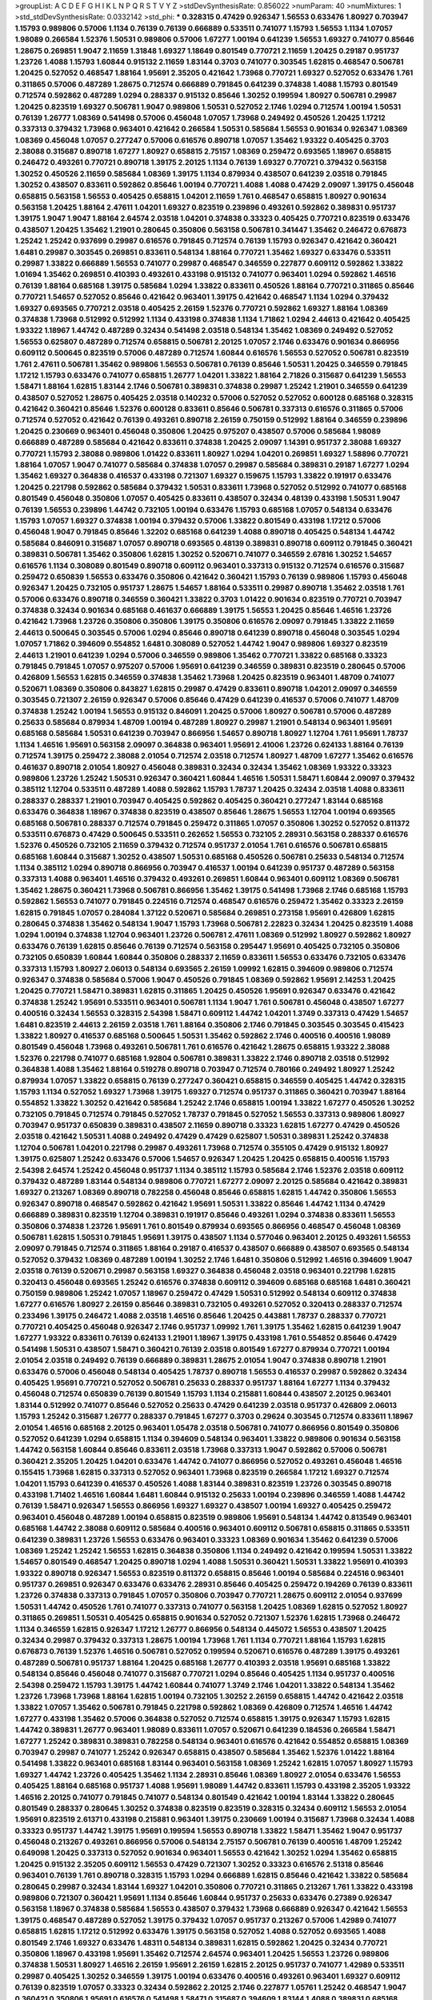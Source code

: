 >groupList:
A C D E F G H I K L
N P Q R S T V Y Z 
>stdDevSynthesisRate:
0.856022 
>numParam:
40
>numMixtures:
1
>std_stdDevSynthesisRate:
0.0332142
>std_phi:
***
0.328315 0.47429 0.926347 1.56553 0.633476 1.80927 0.703947 1.15793 0.989806 0.57006
1.1134 0.76139 0.76139 0.666889 0.533511 0.741077 1.15793 1.56553 1.1134 1.07057
1.98089 0.266584 1.52376 1.50531 0.989806 0.57006 1.67277 1.00194 0.641239 1.56553
1.69327 0.741077 0.85646 1.28675 0.269851 1.9047 2.11659 1.31848 1.69327 1.18649
0.801549 0.770721 2.11659 1.20425 0.29187 0.951737 1.23726 1.4088 1.15793 1.60844
0.915132 2.11659 1.83144 0.3703 0.741077 0.303545 1.62815 0.468547 0.506781 1.20425
0.527052 0.468547 1.88164 1.95691 2.35205 0.421642 1.73968 0.770721 1.69327 0.527052
0.633476 1.761 0.311865 0.57006 0.487289 1.28675 0.712574 0.666889 0.791845 0.641239
0.374838 1.4088 1.15793 0.801549 0.712574 0.592862 0.487289 1.0294 0.288337 0.915132
0.85646 1.30252 0.199594 1.80927 0.506781 0.29987 1.20425 0.823519 1.69327 0.506781
1.9047 0.989806 1.50531 0.527052 2.1746 1.0294 0.712574 1.00194 1.50531 0.76139
1.26777 1.08369 0.541498 0.57006 0.456048 1.07057 1.73968 0.249492 0.450526 1.20425
1.17212 0.337313 0.379432 1.73968 0.963401 0.421642 0.266584 1.50531 0.585684 1.56553
0.901634 0.926347 1.08369 1.08369 0.456048 1.07057 0.277247 0.57006 0.616576 0.890718
1.07057 1.35462 1.93322 0.405425 0.3703 2.38088 0.315687 0.890718 1.67277 1.80927
0.658815 2.75157 1.08369 0.259472 0.693565 1.18967 0.658815 0.246472 0.493261 0.770721
0.890718 1.39175 2.20125 1.1134 0.76139 1.69327 0.770721 0.379432 0.563158 1.30252
0.450526 2.11659 0.585684 1.08369 1.39175 1.1134 0.879934 0.438507 0.641239 2.03518
0.791845 1.30252 0.438507 0.833611 0.592862 0.85646 1.00194 0.770721 1.4088 1.4088
0.47429 2.09097 1.39175 0.456048 0.658815 0.563158 1.56553 0.405425 0.658815 1.04201
2.11659 1.761 0.468547 0.658815 1.80927 0.901634 0.563158 1.20425 1.88164 2.47611
1.04201 1.69327 0.823519 0.239896 0.493261 0.592862 0.389831 0.951737 1.39175 1.9047
1.9047 1.88164 2.64574 2.03518 1.04201 0.374838 0.33323 0.405425 0.770721 0.823519
0.633476 0.438507 1.20425 1.35462 1.21901 0.280645 0.350806 0.563158 0.506781 0.341447
1.35462 0.246472 0.676873 1.25242 1.25242 0.937699 0.29987 0.616576 0.791845 0.712574
0.76139 1.15793 0.926347 0.421642 0.360421 1.6481 0.29987 0.303545 0.269851 0.833611
0.548134 1.88164 0.770721 1.35462 1.69327 0.633476 0.533511 0.29987 1.33822 0.666889
1.56553 0.741077 0.29987 0.468547 0.346559 0.227877 0.609112 0.592862 1.33822 1.01694
1.35462 0.269851 0.410393 0.493261 0.433198 0.915132 0.741077 0.963401 1.0294 0.592862
1.46516 0.76139 1.88164 0.685168 1.39175 0.585684 1.0294 1.33822 0.833611 0.450526
1.88164 0.770721 0.311865 0.85646 0.770721 1.54657 0.527052 0.85646 0.421642 0.963401
1.39175 0.421642 0.468547 1.1134 1.0294 0.379432 1.69327 0.693565 0.770721 2.03518
0.405425 2.26159 1.52376 0.770721 0.592862 1.69327 1.88164 1.08369 0.374838 1.73968
0.512992 0.512992 1.1134 0.433198 0.374838 1.1134 1.71862 1.0294 2.44613 0.421642
0.405425 1.93322 1.18967 1.44742 0.487289 0.32434 0.541498 2.03518 0.548134 1.35462
1.08369 0.249492 0.527052 1.56553 0.625807 0.487289 0.712574 0.658815 0.506781 2.20125
1.07057 2.1746 0.633476 0.901634 0.866956 0.609112 0.500645 0.823519 0.57006 0.487289
0.712574 1.60844 0.616576 1.56553 0.527052 0.506781 0.823519 1.761 2.47611 0.506781
1.35462 0.989806 1.56553 0.506781 0.76139 0.85646 1.50531 1.20425 0.346559 0.791845
1.17212 1.15793 0.633476 0.741077 0.658815 1.26777 1.04201 1.33822 1.88164 2.71826
0.315687 0.641239 1.56553 1.58471 1.88164 1.62815 1.83144 2.1746 0.506781 0.389831
0.374838 0.29987 1.25242 1.21901 0.346559 0.641239 0.438507 0.527052 1.28675 0.405425
2.03518 0.140232 0.57006 0.527052 0.527052 0.600128 0.685168 0.328315 0.421642 0.360421
0.85646 1.52376 0.600128 0.833611 0.85646 0.506781 0.337313 0.616576 0.311865 0.57006
0.712574 0.527052 0.421642 0.76139 0.493261 0.890718 2.26159 0.750159 0.512992 1.88164
0.346559 0.239896 1.20425 0.230669 0.963401 0.456048 0.350806 1.20425 0.975207 0.438507
0.57006 0.585684 1.98089 0.666889 0.487289 0.585684 0.421642 0.833611 0.374838 1.20425
2.09097 1.14391 0.951737 2.38088 1.69327 0.770721 1.15793 2.38088 0.989806 1.01422
0.833611 1.80927 1.0294 1.04201 0.269851 1.69327 1.58896 0.770721 1.88164 1.07057
1.9047 0.741077 0.585684 0.374838 1.07057 0.29987 0.585684 0.389831 0.29187 1.67277
1.0294 1.35462 1.69327 0.364838 0.416537 0.433198 0.721307 1.69327 0.159675 1.15793
1.33822 0.191917 0.633476 1.20425 0.221798 0.592862 0.585684 0.379432 1.50531 0.833611
1.73968 0.527052 0.512992 0.741077 0.685168 0.801549 0.456048 0.350806 1.07057 0.405425
0.833611 0.438507 0.32434 0.48139 0.433198 1.50531 1.9047 0.76139 1.56553 0.239896
1.44742 0.732105 1.00194 0.633476 1.15793 0.685168 1.07057 0.548134 0.633476 1.15793
1.07057 1.69327 0.374838 1.00194 0.379432 0.57006 1.33822 0.801549 0.433198 1.17212
0.57006 0.456048 1.9047 0.791845 0.85646 1.32202 0.685168 0.641239 1.4088 0.890718
0.405425 0.548134 1.44742 0.585684 0.846091 0.315687 1.07057 0.890718 0.693565 0.48139
0.389831 0.890718 0.609112 0.791845 0.360421 0.389831 0.506781 1.35462 0.350806 1.62815
1.30252 0.520671 0.741077 0.346559 2.67816 1.30252 1.54657 0.616576 1.1134 0.308089
0.801549 0.890718 0.609112 0.963401 0.337313 0.915132 0.712574 0.616576 0.315687 0.259472
0.650839 1.56553 0.633476 0.350806 0.421642 0.360421 1.15793 0.76139 0.989806 1.15793
0.456048 0.926347 1.20425 0.732105 0.951737 1.28675 1.54657 1.88164 0.533511 0.29987
0.890718 1.35462 2.03518 1.761 0.57006 0.633476 0.890718 0.346559 0.360421 1.33822
0.3703 1.01422 0.901634 0.823519 0.770721 0.703947 0.374838 0.32434 0.901634 0.685168
0.461637 0.666889 1.39175 1.56553 1.20425 0.85646 1.46516 1.23726 0.421642 1.73968
1.23726 0.350806 0.350806 1.39175 0.350806 0.616576 2.09097 0.791845 1.33822 2.11659
2.44613 0.500645 0.303545 0.57006 1.0294 0.85646 0.890718 0.641239 0.890718 0.456048
0.303545 1.0294 1.07057 1.71862 0.394609 0.554852 1.6481 0.308089 0.527052 1.44742
1.9047 0.989806 1.69327 0.823519 2.44613 1.21901 0.641239 1.0294 0.57006 0.346559
0.989806 1.35462 0.770721 1.33822 0.685168 0.33323 0.791845 0.791845 1.07057 0.975207
0.57006 1.95691 0.641239 0.346559 0.389831 0.823519 0.280645 0.57006 0.426809 1.56553
1.62815 0.346559 0.374838 1.35462 1.73968 1.20425 0.823519 0.963401 1.48709 0.741077
0.520671 1.08369 0.350806 0.843827 1.62815 0.29987 0.47429 0.833611 0.890718 1.04201
2.09097 0.346559 0.303545 0.721307 2.26159 0.926347 0.57006 0.85646 0.47429 0.641239
0.416537 0.57006 0.741077 1.48709 0.374838 1.25242 1.00194 1.56553 0.915132 0.846091
1.20425 0.57006 1.80927 0.506781 0.57006 0.487289 0.25633 0.585684 0.879934 1.48709
1.00194 0.487289 1.80927 0.29987 1.21901 0.548134 0.963401 1.95691 0.685168 0.585684
1.50531 0.641239 0.703947 0.866956 1.54657 0.890718 1.80927 1.12704 1.761 1.95691
1.78737 1.1134 1.46516 1.95691 0.563158 2.09097 0.364838 0.963401 1.95691 2.41006
1.23726 0.624133 1.88164 0.76139 0.712574 1.39175 0.259472 2.38088 2.01054 0.712574
2.03518 0.712574 1.80927 1.48709 1.67277 1.35462 0.616576 0.461637 0.890718 2.01054
1.80927 0.456048 0.389831 0.32434 0.32434 1.35462 1.08369 1.93322 0.33323 0.989806
1.23726 1.25242 1.50531 0.926347 0.360421 1.60844 1.46516 1.50531 1.58471 1.60844
2.09097 0.379432 0.385112 1.12704 0.533511 0.487289 1.4088 0.592862 1.15793 1.78737
1.20425 0.32434 2.03518 1.4088 0.833611 0.288337 0.288337 1.21901 0.703947 0.405425
0.592862 0.405425 0.360421 0.277247 1.83144 0.685168 0.633476 0.364838 1.18967 0.374838
0.823519 0.438507 0.85646 1.28675 1.56553 1.12704 1.00194 0.693565 0.685168 0.506781
0.288337 0.712574 0.791845 0.259472 0.311865 1.07057 0.350806 1.30252 0.527052 0.811372
0.533511 0.676873 0.47429 0.500645 0.533511 0.262652 1.56553 0.732105 2.28931 0.563158
0.288337 0.616576 1.52376 0.450526 0.732105 2.11659 0.379432 0.712574 0.951737 2.01054
1.761 0.616576 0.506781 0.658815 0.685168 1.60844 0.315687 1.30252 0.438507 1.50531
0.685168 0.450526 0.506781 0.25633 0.548134 0.712574 1.1134 0.385112 1.0294 0.890718
0.866956 0.703947 0.416537 1.00194 0.641239 0.951737 0.487289 0.563158 0.337313 1.4088
0.963401 1.46516 0.379432 0.493261 0.269851 1.60844 0.963401 0.609112 1.08369 0.506781
1.35462 1.28675 0.360421 1.73968 0.506781 0.866956 1.35462 1.39175 0.541498 1.73968
2.1746 0.685168 1.15793 0.592862 1.56553 0.741077 0.791845 0.224516 0.712574 0.468547
0.616576 0.259472 1.35462 0.33323 2.26159 1.62815 0.791845 1.07057 0.284084 1.37122
0.520671 0.585684 0.269851 0.273158 1.95691 0.426809 1.62815 0.280645 0.374838 1.35462
0.548134 1.9047 1.15793 1.73968 0.506781 2.22823 0.32434 1.20425 0.823519 1.4088
1.0294 1.00194 0.374838 1.12704 0.963401 1.23726 0.506781 2.47611 1.08369 0.512992
1.80927 0.592862 1.80927 0.633476 0.76139 1.62815 0.85646 0.76139 0.712574 0.563158
0.295447 1.95691 0.405425 0.732105 0.350806 0.732105 0.650839 1.60844 1.60844 0.350806
0.288337 2.11659 0.833611 1.56553 0.633476 0.732105 0.633476 0.337313 1.15793 1.80927
2.06013 0.548134 0.693565 2.26159 1.09992 1.62815 0.394609 0.989806 0.712574 0.926347
0.374838 0.585684 0.57006 1.9047 0.450526 0.791845 1.08369 0.592862 1.95691 2.14253
1.20425 1.20425 0.770721 1.58471 0.389831 1.62815 0.311865 1.20425 0.450526 1.95691
0.926347 0.633476 0.421642 0.374838 1.25242 1.95691 0.533511 0.963401 0.506781 1.1134
1.9047 1.761 0.506781 0.456048 0.438507 1.67277 0.400516 0.32434 1.56553 0.328315
2.54398 1.58471 0.609112 1.44742 1.04201 1.3749 0.337313 0.47429 1.54657 1.6481
0.823519 2.44613 2.26159 2.03518 1.761 1.88164 0.350806 2.1746 0.791845 0.303545
0.303545 0.415423 1.33822 1.80927 0.416537 0.685168 0.500645 1.50531 1.35462 0.592862
2.1746 0.400516 0.400516 1.98089 0.801549 0.456048 1.73968 0.493261 0.506781 1.761
0.616576 0.421642 1.28675 0.658815 1.93322 2.38088 1.52376 0.221798 0.741077 0.685168
1.92804 0.506781 0.389831 1.33822 2.1746 0.890718 2.03518 0.512992 0.364838 1.4088
1.35462 1.88164 0.519278 0.890718 0.703947 0.712574 0.780166 0.249492 1.80927 1.25242
0.879934 1.07057 1.33822 0.658815 0.76139 0.277247 0.360421 0.658815 0.346559 0.405425
1.44742 0.328315 1.15793 1.1134 0.527052 1.69327 1.73968 1.39175 1.69327 0.712574
0.951737 0.311865 0.360421 0.703947 1.88164 0.554852 1.33822 1.30252 0.421642 0.585684
1.25242 2.1746 0.658815 1.00194 1.33822 1.67277 0.450526 1.30252 0.732105 0.791845
0.712574 0.791845 0.527052 1.78737 0.791845 0.527052 1.56553 0.337313 0.989806 1.80927
0.703947 0.951737 0.650839 0.389831 0.438507 2.11659 0.890718 0.33323 1.62815 1.67277
0.47429 0.450526 2.03518 0.421642 1.50531 1.4088 0.249492 0.47429 0.47429 0.625807
1.50531 0.389831 1.25242 0.374838 1.12704 0.506781 1.04201 0.221798 0.29987 0.493261
1.73968 0.712574 0.355105 0.47429 0.915132 1.80927 1.39175 0.625807 1.25242 0.633476
0.57006 1.54657 0.926347 1.20425 1.20425 0.658815 0.400516 1.15793 2.54398 2.64574
1.25242 0.456048 0.951737 1.1134 0.385112 1.15793 0.585684 2.1746 1.52376 2.03518
0.609112 0.379432 0.487289 1.83144 0.548134 0.989806 0.770721 1.67277 2.09097 2.20125
0.585684 0.421642 0.389831 1.69327 0.213267 1.08369 0.890718 0.782258 0.456048 0.85646
0.658815 1.62815 1.44742 0.350806 1.56553 0.926347 0.890718 0.468547 0.592862 0.421642
1.95691 1.50531 1.33822 0.85646 1.44742 1.1134 0.47429 0.666889 0.389831 0.823519
1.12704 0.389831 0.191917 0.85646 0.493261 1.0294 0.374838 0.833611 1.56553 0.350806
0.374838 1.23726 1.95691 1.761 0.801549 0.879934 0.693565 0.866956 0.468547 0.456048
1.08369 0.506781 1.62815 1.50531 0.791845 1.95691 1.39175 0.438507 1.1134 0.577046
0.963401 2.20125 0.493261 1.56553 2.09097 0.791845 0.712574 0.311865 1.88164 0.29187
0.416537 0.438507 0.666889 0.438507 0.693565 0.548134 0.527052 0.379432 1.08369 0.487289
1.00194 1.30252 2.1746 1.6481 0.350806 0.512992 1.46516 0.394609 1.9047 2.03518
0.76139 0.520671 0.29987 0.563158 1.69327 0.364838 0.456048 2.03518 0.963401 0.221798
1.62815 0.320413 0.456048 0.693565 1.25242 0.616576 0.374838 0.609112 0.394609 0.685168
0.685168 1.6481 0.360421 0.750159 0.989806 1.25242 1.07057 1.18967 0.259472 0.47429
1.50531 0.512992 0.548134 0.609112 0.374838 1.67277 0.616576 1.80927 2.26159 0.85646
0.389831 0.732105 0.493261 0.527052 0.320413 0.288337 0.712574 0.233496 1.39175 0.246472
1.4088 2.03518 1.46516 0.85646 1.20425 0.443881 1.78737 0.288337 0.770721 0.770721
0.405425 0.456048 0.926347 2.1746 0.951737 1.09992 1.761 1.39175 1.35462 1.62815
0.641239 1.9047 1.67277 1.93322 0.833611 0.76139 0.624133 1.21901 1.18967 1.39175
0.433198 1.761 0.554852 0.85646 0.47429 0.541498 1.50531 0.438507 1.58471 0.360421
0.76139 2.03518 0.801549 1.67277 0.879934 0.770721 1.00194 2.01054 2.03518 0.249492
0.76139 0.666889 0.389831 1.28675 2.01054 1.9047 0.374838 0.890718 1.21901 0.633476
0.57006 0.456048 0.548134 0.405425 1.78737 0.890718 1.56553 0.416537 0.29987 0.592862
0.32434 0.405425 1.95691 0.770721 0.527052 0.506781 0.25633 0.288337 0.951737 1.88164
1.67277 1.1134 0.379432 0.456048 0.712574 0.650839 0.76139 0.801549 1.15793 1.1134
0.215881 1.60844 0.438507 2.20125 0.963401 1.83144 0.512992 0.741077 0.85646 0.527052
0.25633 0.47429 0.641239 2.03518 0.951737 0.426809 2.06013 1.15793 1.25242 0.315687
1.26777 0.288337 0.791845 1.67277 0.3703 0.29624 0.303545 0.712574 0.833611 1.18967
2.01054 1.46516 0.685168 2.20125 0.963401 1.05478 2.03518 0.506781 0.741077 0.866956
0.801549 0.350806 0.527052 0.641239 1.0294 0.658815 1.1134 0.394609 0.548134 0.963401
1.33822 0.989806 0.901634 0.563158 1.44742 0.563158 1.60844 0.85646 0.833611 2.03518
1.73968 0.337313 1.9047 0.592862 0.57006 0.506781 0.360421 2.35205 1.20425 1.04201
0.633476 1.44742 0.741077 0.866956 0.527052 0.493261 0.456048 1.46516 0.155415 1.73968
1.62815 0.337313 0.527052 0.963401 1.73968 0.823519 0.266584 1.17212 1.69327 0.712574
1.04201 1.15793 0.641239 0.416537 0.450526 1.4088 1.83144 0.389831 0.823519 1.23726
0.303545 0.890718 0.433198 1.71402 1.46516 1.60844 1.6481 1.60844 0.915132 0.25633
1.00194 0.239896 0.346559 1.4088 1.44742 0.76139 1.58471 0.926347 1.56553 0.866956
1.69327 1.69327 0.438507 1.00194 1.69327 0.405425 0.259472 0.963401 0.456048 0.487289
1.00194 0.658815 0.823519 0.989806 1.95691 0.548134 1.44742 0.813549 0.963401 0.685168
1.44742 2.38088 0.609112 0.585684 0.400516 0.963401 0.609112 0.506781 0.658815 0.311865
0.533511 0.641239 0.389831 1.23726 1.56553 0.633476 0.963401 0.33323 1.08369 0.901634
1.35462 0.641239 0.57006 1.08369 1.25242 1.25242 1.56553 1.62815 0.364838 0.350806
1.1134 0.249492 0.421642 0.199594 1.50531 1.33822 1.54657 0.801549 0.468547 1.20425
0.890718 1.0294 1.4088 1.50531 0.360421 1.50531 1.33822 1.95691 0.410393 1.93322
0.890718 0.926347 1.56553 0.823519 0.811372 0.658815 0.85646 1.00194 0.585684 0.224516
0.963401 0.951737 0.269851 0.926347 0.633476 0.633476 2.28931 0.85646 0.405425 0.259472
0.194269 0.76139 0.833611 1.23726 0.374838 0.337313 0.791845 1.07057 0.350806 0.703947
0.770721 1.28675 0.609112 2.01054 0.937699 1.50531 1.44742 0.450526 1.761 0.741077
0.337313 0.741077 0.563158 1.20425 1.08369 1.62815 0.527052 1.80927 0.311865 0.269851
1.50531 0.405425 0.658815 0.901634 0.527052 0.721307 1.52376 1.62815 1.73968 0.246472
1.1134 0.346559 1.62815 0.926347 1.17212 1.26777 0.866956 0.548134 0.445072 1.56553
0.438507 1.20425 0.32434 0.29987 0.379432 0.337313 1.28675 1.00194 1.73968 1.761
1.1134 0.770721 1.88164 1.15793 1.62815 0.676873 0.76139 1.52376 1.46516 0.506781
0.527052 0.199594 0.520671 0.616576 0.487289 1.39175 0.493261 0.487289 0.506781 0.951737
1.88164 1.20425 0.685168 1.26777 0.410393 2.03518 1.95691 0.685168 1.33822 0.548134
0.85646 0.456048 0.741077 0.315687 0.770721 1.0294 0.85646 0.405425 1.1134 0.951737
0.400516 2.54398 0.259472 1.15793 1.39175 1.44742 1.60844 0.741077 1.3749 2.1746
1.04201 1.33822 0.548134 1.35462 1.23726 1.73968 1.73968 1.88164 1.62815 1.00194
0.732105 1.30252 2.26159 0.658815 1.44742 0.421642 2.03518 1.33822 1.07057 1.35462
0.506781 0.791845 0.221798 0.592862 1.08369 0.426809 0.712574 1.46516 1.44742 1.67277
0.433198 1.35462 0.57006 0.364838 0.527052 0.712574 0.658815 1.39175 0.926347 1.15793
1.62815 1.44742 0.389831 1.26777 0.963401 1.98089 0.833611 1.07057 0.520671 0.641239
0.184536 0.266584 1.58471 1.67277 1.25242 0.389831 0.389831 0.782258 0.548134 0.963401
0.616576 0.421642 0.554852 0.658815 1.08369 0.703947 0.29987 0.741077 1.25242 0.926347
0.658815 0.438507 0.585684 1.35462 1.52376 1.01422 1.88164 0.541498 1.33822 0.963401
0.685168 1.83144 0.963401 0.563158 1.08369 1.25242 1.62815 1.07057 1.80927 1.15793
1.69327 1.44742 1.23726 0.405425 1.35462 1.1134 2.28931 0.85646 1.08369 1.80927
2.01054 0.633476 1.56553 0.405425 1.88164 0.685168 0.951737 1.4088 1.95691 1.98089
1.44742 0.833611 1.15793 0.433198 2.35205 1.93322 1.46516 2.20125 0.741077 0.791845
0.741077 0.548134 0.801549 0.421642 1.00194 1.83144 1.33822 0.280645 0.801549 0.288337
0.280645 1.30252 0.374838 0.823519 0.823519 0.328315 0.32434 0.609112 1.56553 2.01054
1.95691 0.823519 2.61371 0.433198 0.215881 0.963401 1.39175 0.230669 1.00194 0.315687
1.73968 0.32434 1.4088 0.33323 0.951737 1.44742 1.39175 1.95691 0.199594 1.56553
0.890718 1.33822 1.58471 1.35462 1.9047 0.951737 0.456048 0.213267 0.493261 0.866956
0.57006 0.548134 2.75157 0.506781 0.76139 0.400516 1.48709 1.25242 0.649098 1.20425
0.337313 0.527052 0.901634 0.963401 1.56553 0.421642 1.30252 1.0294 1.35462 0.658815
1.20425 0.915132 2.35205 0.609112 1.56553 0.47429 0.721307 1.30252 0.33323 0.616576
2.51318 0.85646 0.963401 0.76139 1.761 0.890718 0.328315 1.15793 1.0294 0.666889
1.62815 0.85646 0.421642 1.33822 0.585684 0.280645 0.29987 0.32434 1.83144 1.69327
1.04201 0.350806 0.770721 0.311865 0.213267 1.761 1.33822 0.433198 0.989806 0.721307
0.360421 1.95691 1.1134 0.85646 1.60844 0.951737 0.25633 0.633476 0.27389 0.926347
0.563158 1.18967 0.374838 0.585684 1.56553 0.438507 0.379432 1.73968 0.666889 0.926347
0.421642 1.56553 1.39175 0.468547 0.487289 0.527052 1.39175 0.379432 1.07057 0.951737
0.213267 0.57006 1.42989 0.741077 0.658815 1.62815 1.17212 0.512992 0.633476 1.39175
0.563158 0.527052 1.4088 0.527052 0.693565 1.4088 0.801549 2.1746 1.69327 0.633476
1.48311 0.548134 0.389831 1.62815 0.592862 1.20425 0.32434 0.770721 0.350806 1.18967
0.433198 1.95691 1.35462 0.712574 2.64574 0.963401 1.20425 1.56553 1.23726 0.989806
0.374838 1.50531 1.80927 1.46516 2.26159 1.95691 2.26159 1.62815 2.20125 0.951737
0.741077 1.42989 0.533511 0.29987 0.405425 1.30252 0.346559 1.39175 1.00194 0.633476
0.400516 0.493261 0.963401 1.69327 0.609112 0.76139 0.823519 1.07057 0.33323 0.32434
0.592862 2.20125 2.1746 0.227877 1.05761 1.25242 0.468547 1.9047 0.360421 0.350806
1.95691 0.616576 0.541498 1.58471 0.315687 0.394609 1.83144 1.4088 0.389831 0.685168
1.39175 0.288337 0.616576 0.563158 1.50531 0.288337 0.658815 1.21901 1.69327 0.901634
0.468547 0.732105 1.44742 1.4088 0.770721 1.95691 0.548134 0.801549 1.1134 0.685168
1.07057 1.69327 0.866956 2.1746 1.15793 1.67277 0.541498 0.937699 1.00194 1.33822
0.770721 0.527052 0.346559 0.76139 2.03518 0.527052 0.374838 1.39175 0.703947 0.280645
0.433198 0.421642 2.01054 1.15793 0.712574 1.15793 0.616576 0.57006 0.76139 0.823519
1.83144 0.732105 0.791845 0.666889 0.239896 0.487289 0.341447 0.360421 1.35462 0.57006
0.379432 1.21901 1.56553 1.93322 0.915132 1.15793 0.592862 1.20425 1.00194 0.879934
1.28675 1.761 0.85646 0.374838 1.44742 1.761 0.259472 0.890718 0.389831 1.00194
1.35462 1.20425 1.44742 1.1134 1.20425 0.346559 0.57006 0.337313 1.46516 0.374838
1.3749 0.57006 0.963401 2.1746 0.374838 0.29987 0.421642 1.04201 1.9047 1.33822
0.320413 1.56553 1.95691 0.416537 2.26159 0.712574 1.0294 0.311865 0.288337 0.989806
1.17212 0.76139 1.50531 0.676873 0.57006 1.25242 0.389831 1.17212 0.823519 0.548134
0.177438 0.989806 1.05761 0.364838 1.98089 0.527052 0.468547 1.15793 0.791845 0.563158
0.280645 0.527052 1.33822 0.658815 1.69327 1.39175 0.487289 0.685168 1.15793 0.421642
1.1134 1.35462 0.405425 0.394609 0.963401 1.48709 2.26159 1.52376 0.308089 0.833611
0.741077 0.741077 0.374838 0.666889 1.07057 0.554852 0.433198 1.52376 0.389831 1.44742
0.609112 0.823519 0.585684 0.963401 1.09992 1.62815 0.915132 1.60844 0.721307 1.71862
1.07057 0.311865 0.712574 1.58896 1.54657 0.641239 1.58471 0.823519 1.04201 1.20425
0.633476 0.901634 1.73968 0.85646 1.44742 1.88164 0.76139 0.421642 0.833611 0.57006
0.186797 1.4088 0.633476 1.50531 0.269851 1.46516 0.975207 1.21901 2.28931 1.32202
0.901634 1.33822 0.741077 1.48709 1.07057 1.44742 1.25242 1.83144 2.28931 1.73968
0.658815 0.346559 0.32434 0.233496 0.633476 0.456048 0.280645 1.95691 2.35205 0.374838
2.09097 1.88164 0.823519 1.18967 1.50531 1.67277 1.20425 1.50531 2.20125 1.56553
1.44742 1.46516 2.09097 1.69327 0.29987 0.801549 0.963401 0.823519 0.616576 0.890718
0.29987 2.44613 1.44742 0.438507 0.926347 2.20125 1.60844 0.205064 0.280645 0.506781
0.233496 1.73968 0.712574 2.03518 1.80927 1.88164 0.468547 1.9047 0.975207 0.394609
1.80927 0.493261 0.410393 1.35462 1.00194 0.259472 1.80927 1.73968 0.563158 1.88164
0.337313 0.468547 0.57006 0.288337 0.770721 0.592862 0.33323 1.35462 1.0294 0.506781
0.548134 1.761 1.35462 0.926347 0.405425 0.450526 0.685168 0.47429 0.487289 0.433198
1.39175 2.06013 0.288337 1.12704 1.761 0.487289 1.07057 1.4088 0.32434 1.25242
1.12704 0.364838 1.15793 0.527052 0.548134 0.443881 0.57006 1.56553 2.14253 0.487289
0.963401 0.890718 1.73968 1.23726 0.445072 1.62815 0.780166 0.389831 2.57516 0.493261
0.416537 1.39175 0.346559 1.54657 0.527052 1.69327 1.88164 0.770721 1.56553 2.1746
0.57006 0.823519 1.04201 1.80927 1.30252 1.9047 0.269851 0.801549 0.693565 1.07057
1.0294 0.616576 0.76139 0.400516 0.20204 1.09992 0.288337 1.15793 0.666889 1.15793
1.04201 0.633476 1.01694 0.205064 1.54657 1.95691 0.801549 1.56553 0.468547 0.85646
0.438507 0.76139 0.703947 1.69327 1.60844 0.438507 0.527052 0.47429 0.685168 1.80927
0.823519 0.703947 1.08369 0.47429 1.33822 0.29987 0.548134 0.666889 0.350806 0.288337
1.0294 0.600128 0.741077 1.6481 0.741077 1.50531 0.374838 0.76139 0.266584 0.506781
0.48139 1.21901 0.506781 0.461637 0.866956 0.374838 0.712574 0.741077 0.890718 0.527052
0.266584 0.791845 1.95691 0.487289 0.57006 0.405425 0.616576 1.17212 0.230669 0.732105
0.76139 2.44613 0.48139 1.25242 1.98089 1.88164 1.56553 1.69327 1.25242 1.95691
0.456048 0.609112 0.527052 0.416537 0.890718 0.866956 0.915132 0.450526 0.548134 0.548134
1.05478 1.50531 0.563158 0.721307 0.823519 1.95691 1.20425 0.937699 0.963401 1.15793
0.741077 0.658815 0.493261 1.33822 1.761 0.658815 1.80927 0.493261 0.57006 0.609112
2.22823 1.4088 1.28675 0.527052 0.741077 0.389831 0.85646 0.350806 1.56553 0.337313
1.39175 0.741077 0.284846 1.69327 0.308089 1.23726 0.311865 0.833611 1.08369 1.35462
0.57006 0.989806 1.58471 0.405425 2.44613 0.29987 1.50531 0.712574 0.890718 0.963401
0.548134 1.67277 1.07057 0.791845 1.761 1.88164 1.39175 1.20425 0.438507 0.732105
0.592862 0.57006 0.288337 0.926347 0.866956 0.438507 0.421642 1.93322 1.32202 0.616576
0.527052 0.866956 0.548134 0.801549 0.563158 0.57006 0.609112 1.39175 0.609112 1.83144
1.52376 1.67277 0.450526 0.389831 1.30252 1.761 1.15793 0.577046 0.438507 1.31848
0.823519 1.88164 1.98089 2.28931 0.616576 2.44613 1.20425 1.88164 0.658815 0.433198
0.277247 0.29987 1.17212 2.26159 0.512992 0.47429 1.04201 0.732105 0.563158 0.732105
2.26159 2.20125 1.95691 0.890718 0.963401 1.62815 1.80927 1.00194 1.88164 0.975207
0.703947 2.20125 1.60844 0.527052 1.69327 0.29987 0.191917 0.379432 0.191917 1.67277
1.48709 1.35462 0.259472 0.833611 0.801549 1.88164 1.15793 0.658815 0.780166 1.25242
1.80927 0.487289 0.633476 0.493261 0.487289 1.25242 0.527052 2.44613 1.761 0.770721
1.20425 0.937699 1.69327 2.03518 1.44742 1.30252 1.15793 0.732105 2.09097 0.633476
0.487289 1.56553 2.03518 0.592862 0.405425 0.658815 0.374838 0.487289 0.823519 0.506781
0.548134 0.732105 2.26159 0.592862 0.527052 1.62815 0.364838 2.03518 0.364838 0.456048
0.512992 0.963401 0.633476 0.311865 0.563158 0.712574 1.67277 0.350806 1.30252 0.57006
1.00194 1.15793 0.47429 0.633476 1.95691 0.416537 1.98089 0.791845 1.44742 1.07057
0.693565 1.35462 1.95691 1.52376 1.20425 1.56553 0.350806 0.303545 0.197177 0.259472
1.73968 0.311865 0.421642 0.901634 0.76139 2.44613 1.30252 0.633476 0.389831 1.69327
1.80927 0.592862 0.277247 0.29187 1.20425 1.42989 0.487289 1.07057 0.926347 1.83144
0.426809 0.346559 0.47429 0.350806 0.712574 1.80927 1.46516 0.29987 0.277247 0.616576
1.05761 0.890718 0.633476 0.379432 0.360421 0.85646 1.15793 0.770721 1.25242 0.389831
0.29987 0.456048 0.901634 1.62815 1.08369 1.52376 0.394609 0.833611 1.62815 0.379432
0.951737 0.915132 0.405425 0.712574 1.23726 0.438507 0.616576 1.93322 1.93322 1.88164
1.69327 1.88164 1.18967 0.512992 0.732105 1.33822 0.548134 0.712574 0.548134 0.360421
0.712574 0.685168 1.50531 0.170614 0.405425 1.12704 0.85646 0.32434 1.25242 1.33822
0.288337 0.76139 0.890718 0.658815 1.28675 0.676873 1.00194 1.42989 0.288337 0.541498
0.29187 1.33822 1.14391 1.00194 0.609112 2.11659 0.975207 0.658815 2.44613 0.541498
0.189594 0.468547 0.288337 0.493261 0.890718 0.186797 2.54398 0.236992 0.600128 1.08369
1.23726 1.08369 0.456048 0.266584 0.269851 0.846091 1.95691 1.25242 0.641239 1.44742
0.890718 0.703947 1.62815 0.57006 0.512992 1.0294 1.33822 0.685168 1.93322 0.592862
1.761 1.73968 0.29624 0.527052 1.56553 2.09097 0.233496 0.487289 1.39175 0.833611
0.450526 0.487289 0.869281 0.506781 0.741077 1.17212 0.926347 1.9047 0.85646 0.527052
0.712574 1.04201 0.592862 0.405425 1.20425 0.879934 0.512992 0.712574 1.12704 0.548134
1.30252 1.14391 1.00194 0.487289 0.438507 0.890718 0.975207 0.360421 0.926347 0.47429
0.389831 0.554852 1.0294 1.88164 0.801549 1.35462 0.641239 0.712574 0.249492 0.548134
1.23726 0.379432 0.548134 1.30252 0.592862 1.39175 0.426809 0.416537 0.712574 0.487289
2.26159 1.48709 1.18967 2.32358 0.346559 0.456048 0.963401 1.80927 1.1134 0.259472
0.433198 0.533511 2.11659 0.926347 0.379432 1.52376 1.35462 0.658815 0.394609 1.25242
0.901634 0.506781 1.39175 1.15793 0.770721 1.83144 1.07057 0.926347 1.1134 0.833611
2.26159 0.76139 2.86163 0.374838 1.4088 1.30252 1.12704 1.50531 1.07057 1.20425
0.641239 1.50531 0.389831 1.28675 0.85646 0.456048 0.585684 1.04201 2.20125 0.703947
0.801549 1.07057 0.585684 0.585684 0.963401 0.741077 1.18967 0.360421 1.71402 0.350806
1.46516 1.56553 0.846091 1.56553 0.563158 0.493261 0.224516 0.76139 1.78737 0.311865
1.56553 1.44742 0.548134 1.01422 0.374838 0.732105 0.438507 0.741077 0.337313 0.685168
0.703947 1.71402 0.76139 1.17212 0.506781 0.592862 0.32434 0.468547 0.695425 1.39175
1.44742 1.23726 0.641239 1.15793 0.421642 0.703947 0.405425 0.364838 0.385112 1.69327
1.50531 1.4088 0.685168 0.288337 0.890718 2.35205 1.39175 0.421642 0.337313 0.519278
1.78259 0.360421 1.4088 0.712574 1.12704 0.658815 0.337313 0.259472 1.44742 0.32434
0.791845 0.493261 0.989806 0.592862 0.468547 1.761 1.08369 1.83144 0.512992 1.67277
1.44742 0.833611 0.493261 1.20425 1.80927 0.926347 1.60844 0.813549 1.71862 1.35462
0.693565 0.685168 0.493261 1.67277 1.69327 0.585684 0.801549 1.39175 0.616576 1.25242
0.578593 0.456048 1.17212 1.15793 0.890718 0.770721 0.33323 0.461637 0.57006 1.39175
0.951737 0.288337 0.360421 0.791845 0.29187 0.85646 0.29187 1.73968 1.83144 0.410393
0.833611 1.12704 0.533511 2.01054 0.901634 1.44742 0.732105 2.64574 0.374838 1.4088
0.311865 1.56553 0.592862 2.1746 1.60844 0.47429 0.732105 1.95691 0.527052 0.926347
1.46516 1.18967 1.20425 1.04201 1.95691 0.666889 0.337313 1.28675 0.311865 1.08369
0.506781 1.88164 0.389831 0.890718 0.866956 1.30252 1.42989 0.277247 0.823519 1.4088
0.533511 1.17212 2.44613 1.62815 1.50531 0.641239 0.311865 1.39175 0.350806 1.28675
0.303545 0.487289 0.288337 1.62815 0.277247 1.23726 0.901634 1.95691 0.350806 0.890718
0.533511 1.4088 0.676873 0.801549 1.56553 0.585684 0.658815 1.80927 1.88164 0.389831
0.315687 1.00194 0.487289 0.512992 0.866956 1.04201 0.506781 0.308089 0.963401 1.00194
0.951737 0.563158 1.62815 1.46516 0.989806 0.311865 0.963401 0.259472 2.03518 0.405425
2.09097 1.95691 1.20425 0.732105 1.50531 0.833611 1.88164 0.487289 0.650839 0.32434
1.761 1.1134 1.39175 1.62815 1.83144 0.592862 1.04201 1.58471 0.833611 1.60844
0.527052 1.35462 0.901634 1.12704 0.364838 0.389831 0.592862 0.499306 1.46516 0.487289
0.616576 1.33822 0.311865 1.98089 2.26159 0.346559 1.69327 0.29987 0.658815 1.88164
1.56553 1.73968 1.62815 0.770721 2.11659 0.676873 2.71826 0.341447 0.493261 1.15793
1.15793 1.80927 0.926347 1.83144 1.1134 0.741077 1.44742 0.658815 1.33822 0.328315
0.915132 1.00194 0.438507 1.26777 0.527052 0.364838 0.833611 1.80927 1.08369 0.85646
1.67277 0.506781 0.846091 0.389831 0.633476 1.69327 0.32434 0.421642 0.712574 0.57006
0.616576 0.177438 0.405425 1.73968 0.421642 0.592862 1.0294 2.03518 0.360421 1.50531
1.761 1.4088 0.76139 0.533511 0.85646 1.54657 0.833611 1.1134 0.823519 2.20125
1.62815 1.88164 1.33822 0.741077 0.337313 0.609112 0.230669 0.866956 1.88164 0.712574
0.890718 0.541498 1.83144 2.35205 1.15793 1.15793 0.364838 0.926347 0.421642 1.93322
0.693565 1.56553 2.54398 0.177438 2.01054 0.712574 0.438507 1.15793 0.405425 1.48709
0.520671 1.44742 1.08369 2.09097 1.83144 1.1134 0.658815 0.963401 0.609112 0.721307
0.658815 1.07057 0.577046 1.08369 0.29987 0.791845 0.421642 0.951737 0.732105 1.35462
1.80927 0.732105 0.416537 1.4088 0.269851 0.85646 0.438507 1.50531 1.20425 0.506781
1.14391 0.770721 1.80927 1.62815 2.44613 1.26777 0.951737 2.03518 1.35462 0.977823
1.50531 1.0294 0.685168 2.20125 1.35462 1.88164 1.83144 1.71402 0.963401 0.85646
0.548134 2.03518 1.04201 1.761 1.32202 0.703947 1.56553 1.04201 2.20125 2.54398
1.69327 0.963401 0.563158 0.676873 0.866956 1.88164 1.83144 0.57006 1.93322 0.249492
1.69327 0.585684 1.0294 1.15793 1.56553 0.791845 0.303545 0.685168 2.11659 0.890718
1.15793 2.38088 0.85646 0.649098 0.443881 2.1746 0.609112 0.823519 0.405425 1.00194
1.39175 1.17212 0.712574 1.69327 0.563158 1.52376 0.732105 0.609112 1.20425 1.69327
2.20125 0.493261 0.360421 2.82699 0.548134 0.85646 1.4088 0.676873 2.26159 0.554852
1.95691 1.62815 0.951737 0.433198 1.35462 1.33822 2.61371 1.15793 1.88164 0.400516
1.42989 1.25242 2.20125 1.9047 1.62815 1.9047 1.88164 1.67277 1.35462 1.50531
1.93322 0.288337 0.563158 1.44742 0.975207 1.15793 2.44613 0.85646 0.951737 0.833611
1.56553 1.88164 1.60844 1.44742 0.676873 1.4088 0.468547 1.44742 0.239896 1.04201
0.269851 1.52376 1.80927 1.60844 1.83144 0.541498 1.04201 0.741077 0.890718 2.20125
0.360421 0.890718 1.25242 0.32434 1.25242 1.50531 0.288337 0.374838 1.1134 1.83144
0.770721 1.0294 0.280645 0.989806 0.311865 2.20125 0.394609 0.506781 1.62815 1.25242
1.3749 1.07057 0.57006 1.04201 0.633476 0.450526 0.721307 0.975207 1.00194 0.456048
0.592862 0.592862 1.88164 0.641239 0.721307 0.926347 0.389831 1.12704 1.50531 1.04201
0.433198 0.791845 0.563158 1.44742 0.770721 1.761 0.641239 1.28675 1.30252 0.512992
0.249492 1.73968 0.693565 1.88164 0.732105 0.527052 0.563158 2.03518 0.548134 1.60844
0.703947 1.88164 1.00194 0.721307 0.421642 0.732105 1.80927 0.29624 0.374838 1.4088
1.95691 0.541498 0.438507 0.801549 0.280645 1.95691 0.915132 1.46516 0.360421 0.468547
0.207577 0.400516 1.1134 0.890718 0.438507 0.650839 0.400516 0.685168 2.26159 1.07057
0.548134 0.389831 1.15793 0.721307 0.320413 0.450526 0.389831 2.11659 0.527052 0.563158
1.71402 1.62815 1.46516 1.20425 0.249492 2.1746 0.712574 0.823519 1.07057 0.563158
0.337313 1.69327 1.83144 0.249492 1.62815 0.269851 1.46516 0.548134 0.585684 0.76139
1.95691 0.288337 0.182301 1.9047 0.364838 1.35462 0.685168 0.890718 0.685168 0.676873
1.80927 1.62815 0.337313 1.12704 2.75157 0.890718 1.39175 0.963401 0.239896 0.890718
0.732105 2.26159 0.512992 1.35462 0.712574 1.0294 0.360421 1.01694 1.83144 1.73968
0.624133 2.44613 0.360421 0.512992 0.741077 0.823519 1.25242 0.823519 1.12704 1.30252
2.38088 0.269851 1.73968 0.405425 0.85646 0.493261 0.456048 1.04201 1.73968 0.468547
0.658815 1.50531 0.866956 1.00194 0.450526 1.14391 0.823519 0.215881 0.280645 1.67277
1.32202 0.487289 0.57006 0.732105 1.9047 0.360421 0.32434 0.374838 0.633476 0.592862
0.337313 0.712574 0.47429 0.493261 1.761 0.780166 1.0294 1.00194 1.20425 0.389831
1.00194 1.95691 1.39175 0.609112 0.577046 0.47429 0.548134 0.405425 1.25242 0.184536
1.04201 0.658815 0.712574 0.666889 1.69327 0.405425 0.609112 1.56553 1.1134 0.374838
1.6481 0.926347 0.76139 0.506781 1.1134 0.741077 1.15793 0.975207 0.770721 0.76139
0.433198 0.633476 0.989806 0.548134 0.791845 0.585684 1.50531 0.926347 1.67277 0.360421
1.3749 0.346559 1.15793 0.548134 0.487289 1.50531 1.15793 0.823519 0.303545 2.03518
0.400516 0.541498 1.69327 0.450526 0.311865 0.456048 0.666889 1.60844 0.741077 1.62815
1.07057 0.364838 0.32434 2.26159 1.50531 1.44742 0.369309 0.989806 0.280645 1.0294
1.46516 0.548134 1.00194 0.658815 0.633476 1.1134 0.487289 2.28931 1.39175 0.421642
0.346559 0.512992 0.438507 0.791845 0.890718 0.433198 1.04201 0.548134 0.456048 1.44742
1.3749 0.487289 0.658815 1.07057 0.421642 0.25633 1.21901 0.405425 1.9047 0.801549
1.4088 0.493261 0.456048 0.57006 1.25242 1.28675 0.405425 1.56553 1.83144 1.88164
0.379432 0.506781 0.592862 0.963401 1.30252 0.548134 1.12704 1.52376 1.30252 0.346559
0.506781 0.548134 1.26777 1.17212 0.179613 1.25242 0.438507 1.35462 0.350806 1.50531
0.866956 0.770721 0.866956 1.761 1.15793 1.33822 1.80927 0.85646 0.741077 0.801549
1.56553 1.20425 0.563158 0.866956 0.915132 0.633476 0.592862 0.450526 0.450526 1.67277
0.685168 0.616576 1.65252 0.741077 0.456048 0.350806 1.46516 0.233496 0.685168 1.69327
0.732105 0.236992 1.88164 1.28675 0.224516 0.506781 0.801549 1.48709 2.47611 0.741077
0.963401 1.15793 0.421642 0.712574 0.47429 0.346559 0.249492 2.54398 0.350806 0.57006
0.346559 1.67277 1.62815 0.385112 1.31848 1.1134 0.791845 1.88164 0.926347 1.761
0.975207 0.337313 0.259472 0.277247 0.364838 1.4088 0.951737 0.712574 1.46516 2.11659
0.770721 0.379432 1.52376 0.585684 0.29987 0.487289 1.25242 0.33323 0.989806 1.08369
0.405425 0.791845 1.39175 0.389831 0.989806 0.277247 0.438507 1.95691 1.71402 0.230669
1.73968 1.50531 0.712574 0.915132 1.1134 0.890718 1.20425 0.456048 1.35462 0.493261
0.563158 1.15793 0.506781 0.901634 0.548134 0.233496 1.78737 0.311865 0.76139 1.6481
0.791845 1.62815 1.6481 1.35462 0.506781 0.277247 0.450526 1.00194 0.791845 1.67277
1.25242 0.29987 0.592862 0.29987 0.487289 1.69327 1.9047 0.487289 0.937699 0.963401
0.791845 1.52376 1.35462 1.20425 0.633476 0.337313 0.926347 0.890718 0.963401 0.149438
0.438507 0.732105 1.46516 1.21901 0.741077 0.721307 0.25633 1.4088 0.32434 1.20425
2.11659 1.37122 0.833611 0.833611 0.493261 0.85646 0.685168 0.379432 0.901634 0.197177
1.01422 1.15793 1.07057 0.548134 0.405425 1.33822 1.4088 0.450526 0.951737 0.379432
1.95691 0.311865 0.85646 0.712574 0.520671 1.69327 0.548134 1.12704 1.85389 2.03518
0.548134 0.416537 2.44613 0.527052 0.791845 0.901634 0.230669 1.20425 0.915132 0.360421
0.450526 0.527052 1.00194 0.506781 0.266584 0.633476 0.685168 1.44742 0.527052 0.29987
0.303545 0.548134 0.76139 0.823519 0.616576 1.50531 0.506781 1.4088 0.963401 0.360421
1.88164 0.527052 0.337313 0.890718 0.890718 0.563158 0.421642 0.468547 1.33822 0.394609
0.410393 0.901634 0.780166 1.761 0.791845 0.866956 0.389831 1.35462 0.164051 0.295447
1.83144 0.468547 0.963401 0.320413 0.210121 1.25242 0.512992 0.57006 1.30252 0.438507
1.35462 1.25242 0.405425 1.44742 0.47429 0.791845 1.88164 1.761 0.951737 1.62815
0.85646 0.32434 0.421642 1.0294 1.98089 0.676873 1.20425 2.11659 0.85646 0.405425
1.761 0.438507 0.712574 0.493261 1.08369 1.33822 0.533511 1.98089 0.791845 1.54657
1.23726 0.199594 0.197177 0.350806 1.62815 0.389831 1.71402 1.15793 0.389831 0.616576
0.548134 0.443881 0.337313 0.989806 0.685168 0.337313 0.791845 1.14391 1.20425 0.703947
2.44613 0.791845 0.926347 0.616576 0.732105 1.54657 1.88164 1.23726 1.67277 0.554852
0.405425 1.39175 0.456048 1.28675 1.39175 1.62815 1.37122 1.39175 0.685168 1.0294
0.633476 0.658815 1.56553 1.62815 0.592862 1.04201 0.438507 1.50531 0.721307 1.48709
1.56553 0.963401 0.741077 1.62815 1.35462 1.69327 0.512992 1.05761 1.88164 0.693565
0.527052 1.67277 0.506781 0.770721 0.685168 0.548134 0.456048 0.405425 0.487289 1.23726
1.52376 0.609112 0.791845 0.658815 0.506781 1.30252 1.1134 0.210685 0.703947 1.761
0.801549 0.609112 0.468547 0.33323 0.76139 0.337313 0.801549 0.633476 0.337313 0.823519
0.47429 0.616576 1.62815 0.438507 0.506781 1.33822 1.30252 0.32434 1.73968 1.4088
1.20425 1.60844 1.56553 0.456048 1.0294 0.493261 0.374838 1.83144 0.712574 1.60844
2.47611 0.32434 1.44742 0.33323 0.741077 0.548134 1.4088 1.25242 0.85646 0.926347
1.26777 1.67277 0.157742 0.456048 0.374838 0.350806 0.693565 2.14828 0.926347 1.00194
0.374838 2.44613 1.67277 1.88164 2.09097 1.14391 1.0294 0.633476 1.35462 1.07057
2.28931 1.1134 0.801549 1.93322 1.62815 1.00194 0.866956 0.462875 2.11659 0.374838
1.761 1.80927 0.685168 0.833611 0.926347 1.35462 1.4088 1.48709 1.69327 0.456048
0.76139 1.52376 0.658815 1.761 2.03518 0.191917 1.09992 0.633476 1.35462 1.12704
1.25242 1.1134 2.54398 0.951737 1.50531 1.48709 1.62815 2.03518 0.456048 0.685168
1.08369 0.963401 0.791845 0.633476 0.554852 0.641239 1.26777 1.18967 1.50531 0.259472
0.548134 0.741077 0.823519 0.633476 1.44742 0.374838 0.493261 0.823519 0.548134 0.801549
0.541498 1.28675 1.15793 2.11659 0.975207 0.33323 0.57006 1.20425 0.57006 1.83144
2.09097 0.410393 2.11659 1.28675 0.57006 2.35205 2.03518 1.0294 0.47429 1.50531
1.67277 0.879934 0.676873 0.364838 1.62815 1.98089 0.963401 1.83144 0.770721 0.823519
0.76139 2.01054 1.73968 1.69327 1.30252 1.80927 0.641239 2.20125 0.506781 1.26777
0.633476 0.712574 1.15793 0.633476 1.1134 0.890718 1.07057 1.48709 0.592862 1.20425
0.633476 1.50531 1.21901 2.11659 1.0294 1.50531 0.85646 1.1134 1.62815 0.926347
0.438507 0.527052 0.360421 1.15793 1.39175 0.421642 0.658815 0.780166 1.07057 1.88164
1.44742 0.616576 0.866956 0.989806 1.30252 0.801549 0.685168 2.1746 0.342363 0.585684
0.308089 1.80927 0.633476 2.1746 0.364838 0.770721 0.311865 2.06013 0.592862 1.80927
0.400516 1.88164 2.11659 2.1746 0.311865 1.56553 1.20425 0.527052 0.721307 1.60844
1.62815 1.80927 0.676873 1.58896 0.890718 1.761 1.44742 1.44742 0.633476 1.39175
0.592862 0.394609 0.801549 2.09097 0.770721 0.633476 0.360421 0.937699 0.394609 0.823519
0.350806 1.60844 0.374838 0.600128 0.609112 1.17212 1.62815 0.791845 1.30252 1.15793
1.17212 1.88164 0.541498 0.712574 0.57006 1.33822 0.633476 0.346559 2.01054 0.890718
1.28675 1.46516 0.890718 0.658815 0.487289 0.468547 0.374838 0.616576 0.685168 1.4088
0.666889 0.780166 2.28931 0.548134 1.69327 0.230669 1.44742 1.35462 1.30252 0.426809
0.506781 0.405425 0.85646 1.44742 1.00194 1.80927 0.685168 0.601737 0.801549 0.866956
0.592862 1.0294 0.563158 1.30252 2.44613 0.311865 2.09097 1.12704 0.658815 0.337313
0.963401 1.56553 1.9047 1.33822 0.360421 0.57006 1.44742 1.73968 1.69327 0.85646
1.67277 0.823519 0.527052 0.926347 0.76139 0.487289 1.30252 2.64574 0.3703 0.866956
1.07057 0.364838 0.85646 1.67277 1.17212 1.20425 0.963401 2.35205 0.823519 1.60844
0.685168 1.1134 0.269851 1.60844 0.585684 0.374838 0.346559 1.62815 0.890718 0.585684
0.609112 0.184536 0.548134 0.533511 0.438507 0.12134 2.61371 1.44742 0.926347 0.801549
1.39175 0.963401 1.73968 1.80927 0.29187 0.311865 0.741077 0.548134 1.50531 0.951737
0.506781 0.379432 1.15793 0.926347 1.1134 1.62815 1.60844 0.823519 0.259472 1.761
1.08369 1.56553 1.39175 0.592862 0.609112 0.520671 1.44742 0.33323 1.08369 1.93322
0.421642 0.450526 0.32434 0.926347 0.389831 2.1746 0.468547 0.801549 1.56553 1.18967
0.520671 1.88164 0.421642 0.311865 0.456048 1.28675 1.20425 1.25242 1.58471 0.592862
0.450526 0.57006 1.15793 1.78737 0.750159 0.527052 0.585684 1.04201 1.80927 0.438507
0.712574 0.926347 2.03518 0.685168 1.62815 0.890718 1.88164 0.374838 0.29987 0.770721
1.07057 0.926347 0.833611 0.791845 0.487289 1.67277 0.989806 1.31848 1.88164 0.85646
0.563158 1.00194 0.791845 0.346559 0.846091 0.641239 1.35462 1.44742 0.57006 0.487289
0.32434 0.741077 1.26777 1.15793 1.761 1.20425 1.35462 0.592862 1.07057 1.08369
1.73968 1.73968 0.633476 1.56553 1.69327 0.47429 0.616576 0.405425 2.1746 0.658815
0.506781 0.823519 1.73968 0.609112 1.09992 0.311865 2.11659 0.433198 0.512992 1.95691
1.88164 0.389831 0.85646 1.4088 0.487289 1.88164 0.712574 0.527052 0.609112 0.85646
0.32434 0.712574 0.650839 1.48709 1.93322 0.389831 0.616576 0.468547 0.563158 0.823519
1.04201 1.60844 0.676873 1.23726 0.487289 0.239896 0.506781 0.548134 1.95691 0.262652
0.658815 0.33323 1.30252 0.712574 0.801549 1.4088 0.506781 0.791845 0.616576 0.215881
0.421642 0.520671 0.136491 0.926347 2.35205 0.666889 0.963401 1.69327 0.239896 0.487289
0.712574 0.915132 0.541498 1.00194 0.926347 2.26159 0.879934 1.25242 0.350806 0.184536
1.56553 0.520671 0.791845 1.56553 1.62815 0.712574 1.60844 0.280645 1.73968 0.801549
1.60844 2.35205 0.76139 0.405425 0.666889 2.20125 0.963401 0.563158 0.609112 0.609112
0.685168 1.00194 1.80927 0.394609 1.44742 1.04201 2.11659 1.56553 0.47429 0.541498
1.56553 0.259472 0.487289 0.266584 0.277247 1.21901 0.548134 0.890718 1.33822 0.963401
1.88164 1.50531 0.732105 1.08369 1.83144 0.379432 0.337313 0.421642 0.456048 0.405425
1.39175 0.712574 0.585684 1.25242 0.666889 1.33822 1.50531 0.374838 0.527052 0.823519
0.658815 0.791845 0.199594 0.712574 0.926347 0.506781 1.00194 1.15793 1.08369 2.11659
1.69327 0.360421 0.29624 1.35462 0.770721 1.12704 0.527052 0.712574 0.450526 2.35205
0.221798 1.73968 1.95691 0.926347 2.28931 1.33822 1.30252 2.01054 0.493261 1.56553
0.364838 0.823519 1.1134 0.901634 1.73968 0.85646 1.07057 0.741077 2.26159 2.20125
2.1746 1.95691 2.20125 0.685168 1.60844 1.67277 1.4088 0.989806 1.73968 1.39175
0.658815 0.741077 0.741077 0.741077 1.50531 1.20425 0.487289 0.438507 0.541498 0.801549
1.761 0.641239 1.93322 2.09097 0.989806 0.527052 0.400516 1.56553 0.346559 1.44742
0.337313 0.527052 0.666889 0.405425 0.500645 0.389831 1.67277 0.963401 0.791845 0.527052
0.87758 0.833611 0.879934 0.468547 1.80927 1.62815 1.48709 0.374838 0.280645 0.487289
0.963401 0.487289 1.9047 0.658815 0.791845 1.00194 2.28931 1.0294 1.50531 0.438507
1.95691 1.04201 1.56553 2.01054 0.364838 1.33822 2.26159 1.39175 1.0294 1.15793
0.47429 1.3749 0.32434 1.60844 1.60844 1.1134 1.33822 0.741077 1.83144 0.288337
0.47429 0.548134 0.456048 0.585684 1.07057 0.846091 1.0294 1.35462 1.62815 1.48709
0.963401 1.20425 1.30252 1.69327 1.54657 0.57006 1.30252 1.50531 2.06013 2.11659
2.44613 2.35205 0.533511 0.879934 0.500645 1.25242 0.493261 0.76139 0.712574 1.80927
1.33822 1.4088 0.915132 2.41652 1.15793 1.62815 0.33323 0.315687 0.468547 1.39175
1.1134 0.823519 1.08369 0.360421 0.685168 1.88164 1.50531 0.926347 0.303545 0.741077
0.315687 0.480102 0.633476 0.527052 0.963401 1.67277 0.533511 0.937699 2.03518 0.527052
1.80927 1.73968 0.937699 0.685168 0.592862 1.33822 1.83144 0.57006 0.405425 0.269851
1.33822 1.25242 0.658815 0.374838 1.30252 1.62815 1.88164 0.421642 1.04201 1.761
1.73968 2.01054 0.890718 0.592862 2.11659 0.29987 1.69327 0.416537 1.33822 0.405425
1.23726 0.741077 1.67277 0.609112 0.563158 0.33323 1.67277 0.527052 0.633476 0.487289
1.69327 0.915132 1.12704 0.963401 1.30252 1.18967 0.389831 0.337313 1.01694 0.350806
1.33822 1.78737 1.95691 0.890718 0.712574 0.609112 0.308089 1.69327 1.31848 1.69327
0.456048 1.73968 1.08369 0.989806 0.360421 1.4088 0.350806 0.685168 0.963401 0.685168
0.609112 0.506781 0.85646 0.951737 1.69327 0.512992 1.04201 1.58471 0.400516 2.47611
0.890718 0.658815 0.76139 1.83144 0.548134 0.266584 2.28931 0.563158 0.890718 1.26777
0.527052 0.866956 1.30252 0.405425 1.15793 0.426809 0.421642 1.80927 1.62815 0.450526
0.548134 0.890718 1.56553 0.416537 1.80927 1.73968 0.791845 2.01054 0.703947 0.405425
0.239896 0.609112 1.69327 0.685168 0.57006 1.07057 1.04201 1.50531 0.741077 0.641239
0.866956 1.35462 1.69327 0.346559 0.239896 1.88164 0.462875 0.527052 1.83144 1.9047
0.456048 0.658815 2.03518 0.926347 1.46516 0.833611 0.269851 0.548134 0.823519 1.56553
0.833611 1.80927 0.421642 1.88164 0.890718 0.685168 2.28931 0.337313 1.15793 0.823519
1.00194 1.88164 0.685168 0.76139 0.890718 0.866956 0.364838 0.421642 0.506781 0.259472
1.01422 1.4088 1.30252 0.989806 0.833611 0.963401 1.28675 0.890718 0.421642 0.732105
0.548134 0.468547 0.456048 0.438507 0.405425 1.12704 0.658815 1.69327 0.823519 1.20425
0.823519 0.230669 1.12704 0.379432 0.548134 1.15793 0.685168 0.685168 1.28675 1.04201
0.506781 1.4088 0.926347 1.33822 0.374838 1.88164 0.249492 1.20425 1.20425 1.12704
0.493261 1.85886 1.48709 1.44742 0.658815 0.666889 1.44742 0.548134 0.541498 0.833611
1.18967 0.801549 0.389831 0.693565 0.712574 0.29624 1.04201 0.563158 0.901634 1.42989
0.350806 0.315687 0.85646 1.04201 0.712574 0.633476 1.39175 1.50531 0.269851 0.320413
1.69327 0.233496 1.20425 0.554852 0.926347 1.08369 1.67277 0.554852 1.04201 1.67277
0.937699 0.527052 0.379432 1.95691 0.926347 2.20125 1.20425 0.563158 0.468547 0.890718
0.350806 1.44742 0.85646 0.977823 0.410393 1.1134 0.32434 0.527052 0.405425 0.666889
0.791845 0.506781 1.12704 0.721307 0.548134 1.54657 0.416537 1.69327 0.963401 0.823519
0.791845 0.616576 0.650839 1.44742 0.379432 0.901634 0.364838 1.15793 1.23726 0.548134
1.39175 1.23726 0.57006 1.50531 0.541498 1.28675 1.80927 1.20425 0.833611 0.450526
0.416537 0.308089 1.54657 1.15793 0.328315 1.35462 1.3749 2.1746 1.07057 1.83144
1.80927 0.76139 1.21901 1.17212 1.95691 1.44742 2.1746 1.00194 2.01054 1.88164
1.20425 2.09097 0.685168 0.85646 1.08369 0.548134 2.26159 1.761 1.1134 1.56553
0.230669 1.69327 0.616576 0.360421 1.33822 0.421642 0.658815 1.44742 1.3749 1.07057
1.20425 1.50531 2.03518 0.801549 1.25242 2.44613 0.721307 0.85646 0.926347 1.60844
0.901634 0.47429 0.32434 1.04201 2.09097 1.62815 0.311865 0.76139 0.633476 1.62815
1.50531 2.54398 1.95691 0.3703 1.30252 0.585684 0.311865 0.384082 1.1134 0.548134
1.25242 1.56553 0.975207 0.548134 0.450526 0.541498 1.44742 1.73968 0.633476 1.15793
0.616576 0.269851 1.33822 0.585684 0.616576 0.801549 0.328315 0.879934 0.48139 1.73968
0.890718 1.83144 0.685168 1.50531 0.951737 1.60844 0.650839 0.890718 1.67277 0.512992
0.224516 2.35205 1.25242 0.487289 1.50531 0.266584 1.62815 1.23726 1.56553 1.83144
2.38088 0.541498 0.280645 2.20125 1.00194 0.937699 1.88164 0.76139 0.85646 1.85886
0.951737 0.269851 0.438507 1.44742 1.60844 2.03518 1.17212 0.533511 0.315687 0.563158
0.506781 0.468547 0.712574 0.592862 2.03518 0.438507 0.405425 0.374838 2.03518 0.487289
0.548134 1.23726 0.791845 1.95691 1.04201 0.658815 0.963401 1.9047 0.625807 1.00194
0.355105 0.890718 1.18967 0.493261 1.73968 0.379432 0.480102 1.44742 0.506781 1.80927
1.95691 1.60844 0.675062 1.46516 0.389831 1.73968 0.712574 0.374838 1.56553 0.890718
0.76139 0.633476 0.712574 1.1134 0.890718 1.60844 0.76139 1.69327 2.26159 0.76139
1.31848 1.44742 0.548134 1.62815 1.60844 0.866956 1.00194 0.450526 0.57006 1.80927
0.801549 0.658815 0.609112 0.563158 0.685168 1.98089 1.95691 1.62815 1.48709 2.03518
1.30252 1.25242 1.00194 0.405425 1.44742 0.360421 1.761 1.80927 1.1134 1.88164
1.88164 2.01054 0.315687 1.93322 1.25242 1.60844 1.60844 0.712574 0.770721 0.389831
1.09698 0.269851 0.989806 0.487289 0.951737 2.03518 1.56553 0.32434 1.39175 0.416537
1.00194 0.29187 1.30252 0.712574 1.08369 0.500645 0.890718 1.20425 0.712574 0.890718
1.56553 0.57006 0.616576 0.833611 1.33822 0.410393 0.355105 1.15793 1.83144 0.926347
1.62815 2.03518 0.712574 2.38088 0.493261 0.833611 0.658815 1.50531 0.975207 1.4088
0.879934 0.585684 1.07057 0.487289 0.741077 1.39175 0.29987 1.33822 0.926347 0.866956
1.93322 1.73968 0.389831 1.30252 0.791845 0.280645 1.33822 0.641239 0.355105 1.28675
0.438507 1.69327 0.350806 1.08369 0.512992 1.54657 1.1134 0.926347 0.658815 0.548134
0.926347 0.741077 0.609112 0.585684 0.741077 0.17529 0.685168 1.1134 1.20425 1.0294
1.00194 0.57006 1.50531 1.48709 0.76139 1.4088 1.39175 2.09097 1.28675 0.703947
0.450526 1.62815 2.09097 1.35462 1.28675 1.44742 1.83144 1.25242 1.30252 0.280645
0.520671 1.04201 0.658815 0.963401 0.506781 0.609112 0.712574 1.44742 0.57006 0.527052
0.641239 1.50531 0.658815 0.337313 0.548134 1.20425 0.405425 1.95691 1.00194 0.385112
1.07057 0.770721 0.32434 1.33822 0.890718 0.421642 0.315687 0.57006 0.721307 0.456048
0.712574 1.1134 0.259472 1.31848 1.28675 1.25242 0.438507 0.685168 1.04201 0.303545
1.60844 0.308089 0.320413 0.3703 0.548134 1.07057 0.791845 0.512992 0.360421 0.951737
0.405425 0.650839 0.823519 1.98089 1.44742 0.866956 0.823519 0.194269 0.963401 0.658815
1.50531 0.47429 0.625807 1.18967 0.963401 0.48139 0.685168 0.456048 0.519278 0.658815
0.527052 0.915132 0.438507 0.685168 0.770721 0.563158 1.6481 0.224516 0.337313 1.73968
0.712574 1.95691 0.770721 0.85646 1.28675 1.30252 1.20425 0.468547 1.39175 0.866956
1.20425 1.18967 0.548134 0.585684 0.658815 1.08369 1.52376 1.39175 1.80927 2.1746
0.915132 1.25242 1.48709 0.585684 0.703947 1.52376 1.88164 2.11659 0.57006 1.18967
0.33323 1.69327 0.533511 0.926347 0.32434 2.35205 0.350806 0.468547 1.80927 1.33822
0.926347 1.46516 1.56553 1.44742 0.421642 0.32434 2.82699 1.67277 1.0294 0.813549
1.88164 0.32434 2.28931 0.926347 1.35462 0.712574 1.62815 0.937699 0.732105 1.95691
0.609112 0.506781 0.563158 1.20425 1.25242 0.823519 0.47429 1.09992 1.56553 0.493261
0.712574 1.35462 0.823519 1.25242 1.95691 1.01694 1.07057 1.54657 1.1134 0.346559
0.801549 0.512992 0.47429 1.0294 1.3749 0.585684 1.54657 0.666889 1.33822 0.224516
1.48709 0.833611 1.20425 1.73968 2.11659 1.62815 1.69327 2.35205 1.88164 0.951737
2.06013 2.35205 0.421642 0.450526 1.25242 0.328315 0.563158 0.721307 0.585684 2.35205
1.35462 0.57006 0.374838 0.360421 0.57006 0.609112 1.62815 1.56553 1.44742 2.03518
0.487289 1.54657 0.360421 0.29624 0.741077 1.95691 1.95691 0.487289 0.487289 0.658815
2.03518 0.609112 0.527052 0.527052 0.284846 0.676873 0.527052 0.360421 1.08369 0.443881
1.761 0.658815 0.846091 0.770721 0.364838 0.405425 1.95691 0.394609 1.67277 0.443881
1.761 1.58471 0.468547 2.03518 0.450526 0.901634 0.355105 0.823519 0.438507 0.500645
1.50531 1.761 0.926347 1.23726 0.311865 0.433198 0.385112 2.03518 1.9047 2.51318
1.28675 0.14195 0.389831 1.33822 0.616576 1.15793 1.0294 1.12704 0.47429 1.67277
0.823519 1.23726 1.44742 0.890718 0.500645 0.25633 1.07057 0.456048 0.527052 0.801549
1.62815 1.17212 0.405425 0.846091 0.500645 1.30252 0.741077 0.269851 0.658815 0.563158
0.527052 0.350806 1.95691 0.273158 1.18967 1.25242 1.04201 1.20425 0.801549 1.761
1.20425 0.350806 0.541498 0.230669 0.703947 0.963401 1.62815 2.44613 0.47429 0.416537
0.866956 0.57006 0.487289 1.71402 1.4088 1.88164 0.433198 0.468547 0.456048 1.00194
0.721307 1.95691 0.500645 1.18967 1.39175 2.11659 0.438507 0.85646 0.989806 0.29187
0.641239 1.39175 1.18967 1.46516 0.693565 1.07057 1.25242 0.379432 0.741077 1.73968
0.85646 1.69327 0.57006 0.487289 0.732105 1.44742 0.609112 0.712574 0.364838 1.58471
1.30252 1.00194 0.389831 0.487289 0.633476 0.506781 0.239896 0.712574 0.585684 0.177438
0.866956 1.67277 0.609112 0.609112 0.57006 0.360421 0.320413 0.685168 0.658815 0.866956
0.676873 0.658815 0.32434 1.00194 0.360421 1.83144 1.88164 0.548134 0.926347 0.609112
0.76139 1.98089 0.389831 1.00194 1.39175 1.39175 0.811372 0.633476 0.890718 1.23726
1.58471 0.846091 0.609112 2.09097 1.50531 1.46516 0.421642 1.1134 0.563158 0.360421
0.685168 1.15793 0.703947 0.468547 0.989806 1.28675 1.23726 0.563158 0.926347 0.633476
0.770721 0.280645 1.80927 0.364838 1.25242 0.533511 1.80927 2.20125 0.703947 0.487289
0.666889 1.761 1.761 0.337313 0.890718 0.421642 0.421642 0.801549 0.890718 0.468547
1.95691 0.548134 0.527052 1.50531 0.461637 1.26777 2.20125 0.85646 0.32434 0.145841
0.533511 1.56553 0.633476 1.12704 0.823519 0.230669 1.67277 1.20425 2.03518 1.761
1.0294 0.685168 1.80927 0.249492 0.29987 0.685168 0.741077 0.259472 1.00194 0.450526
1.30252 2.20125 1.20425 1.83144 0.527052 0.438507 0.732105 1.80927 0.350806 0.548134
1.56553 0.592862 0.364838 0.926347 2.38088 0.85646 1.07057 1.95691 1.52376 2.26159
0.350806 0.426809 0.937699 0.512992 1.39175 2.26159 1.88164 0.685168 2.20125 0.350806
2.14828 0.450526 1.00194 0.443881 1.1134 0.712574 1.33822 0.592862 1.88164 0.512992
0.989806 2.44613 0.901634 0.259472 1.1134 0.493261 1.28675 2.03518 0.288337 1.62815
1.69327 0.801549 1.07057 1.56553 0.433198 1.56553 0.33323 2.03518 1.56553 0.741077
0.616576 2.09097 0.311865 0.823519 0.85646 1.1134 0.456048 0.76139 1.30252 2.44613
1.88164 1.04201 0.277247 1.56553 2.09097 1.95691 1.39175 0.782258 0.512992 0.676873
0.592862 0.658815 1.25242 1.62815 1.30252 1.6481 0.712574 0.592862 0.548134 1.62815
0.356058 1.30252 1.25242 0.685168 1.69327 0.801549 1.07057 1.71402 1.42989 0.421642
1.26777 0.693565 0.951737 0.85646 0.85646 1.50531 1.28675 2.44613 0.438507 0.249492
1.01694 1.12704 0.658815 1.50531 1.95691 0.389831 0.813549 0.685168 0.230669 0.438507
1.25242 0.33323 1.25242 2.09097 0.29624 0.926347 0.926347 0.468547 1.46516 0.601737
0.85646 0.346559 1.50531 0.585684 1.52376 0.801549 0.527052 1.60844 0.685168 1.62815
0.506781 1.80927 0.405425 1.14391 2.03518 0.311865 1.0294 0.541498 1.30252 2.44613
0.438507 1.15793 0.554852 0.350806 0.29987 0.456048 0.308089 0.548134 0.57006 2.1746
1.39175 0.166062 0.703947 1.95691 0.433198 1.35462 0.926347 1.69327 0.76139 1.32202
0.791845 0.233496 0.703947 0.527052 0.666889 0.389831 2.28931 0.712574 0.915132 0.47429
0.493261 1.50531 0.951737 0.823519 0.29987 1.83144 0.468547 0.577046 0.500645 0.703947
0.625807 0.194269 1.69327 1.44742 0.989806 0.47429 0.315687 1.67277 0.487289 1.60844
0.487289 0.641239 1.62815 0.666889 0.426809 0.360421 1.80927 0.585684 0.741077 1.0294
2.20125 0.288337 0.379432 0.951737 0.533511 0.548134 0.405425 1.62815 1.01422 1.08369
0.541498 0.487289 0.658815 0.76139 0.592862 1.18967 2.11659 1.56553 0.791845 0.456048
1.1134 2.26159 1.15793 1.9047 0.548134 0.548134 0.533511 0.616576 1.25242 0.311865
0.389831 0.400516 0.350806 0.801549 0.438507 0.394609 0.416537 0.405425 0.389831 0.741077
0.405425 0.32434 0.741077 2.44613 0.32434 0.989806 0.951737 1.95691 0.32434 0.328315
2.11659 0.364838 1.73968 0.633476 0.676873 0.915132 0.866956 0.963401 0.29187 0.585684
0.592862 1.80927 0.666889 0.741077 0.741077 0.801549 0.633476 1.00194 1.26777 0.421642
2.44613 0.926347 1.761 0.770721 1.83144 0.500645 0.527052 1.69327 0.633476 0.703947
0.741077 0.506781 0.592862 1.07057 0.585684 1.73968 0.405425 0.259472 0.337313 1.80927
1.44742 0.592862 0.85646 0.29987 0.337313 0.813549 1.25242 0.912684 0.57006 0.592862
0.616576 0.548134 2.03518 0.426809 0.890718 1.1134 0.394609 0.29987 0.658815 1.56553
0.915132 0.311865 1.56553 1.1134 0.633476 0.712574 2.03518 0.433198 0.833611 1.73968
0.410393 0.426809 0.833611 1.44742 0.592862 0.506781 0.456048 0.770721 0.801549 0.592862
1.50531 1.88164 2.35205 0.85646 0.57006 1.07057 0.450526 0.823519 0.963401 1.15793
2.11659 0.633476 0.901634 0.47429 0.548134 0.616576 0.633476 0.658815 1.80927 0.438507
0.500645 0.85646 0.303545 0.712574 0.405425 0.433198 1.17212 0.732105 0.685168 0.520671
0.269851 1.62815 1.93322 0.421642 0.609112 1.15793 0.666889 1.20425 0.548134 1.14391
0.311865 0.311865 0.29187 0.311865 0.410393 1.69327 1.83144 1.26777 0.712574 1.60844
1.761 1.07057 0.926347 0.791845 0.641239 1.69327 0.374838 2.09097 0.405425 1.95691
0.963401 0.901634 0.741077 1.07057 0.791845 1.39175 0.346559 0.541498 0.585684 0.963401
0.633476 1.761 0.801549 1.15793 0.685168 1.15793 1.35462 0.585684 0.421642 1.39175
1.30252 1.25242 0.514367 0.450526 0.770721 1.07057 0.548134 0.658815 1.04201 1.73968
1.30252 0.641239 1.761 0.311865 0.658815 0.616576 0.487289 0.20204 0.433198 0.421642
1.33822 0.311865 0.239896 1.62815 1.52376 1.62815 1.62815 0.280645 0.963401 0.374838
0.658815 1.73968 0.548134 1.67277 0.487289 0.963401 1.30252 1.67277 0.25633 0.685168
0.405425 0.320413 2.01054 0.433198 1.44742 0.360421 0.374838 0.791845 1.62815 0.554852
1.30252 0.468547 0.303545 1.15793 1.08369 0.732105 0.823519 1.88164 1.761 0.506781
1.50531 0.741077 2.41652 1.62815 0.506781 1.37122 0.685168 0.337313 0.789727 0.741077
0.890718 1.1134 1.4088 0.512992 0.685168 1.20425 1.9047 0.616576 1.50531 0.563158
0.493261 1.56553 1.761 1.28675 1.15793 0.438507 0.512992 0.866956 0.658815 0.48139
0.32434 0.456048 0.350806 0.926347 0.47429 0.385112 1.30252 1.20425 1.73968 0.791845
1.95691 0.890718 0.926347 1.88164 0.975207 1.28675 0.493261 0.801549 1.30252 0.585684
0.770721 0.29187 1.83144 1.07057 0.506781 0.585684 0.493261 0.421642 1.30252 1.50531
0.450526 0.823519 0.937699 0.650839 0.633476 0.421642 1.56553 0.57006 0.389831 0.633476
0.989806 0.741077 0.592862 1.35462 2.14253 1.44742 0.685168 1.50531 1.50531 0.259472
0.379432 0.369309 0.770721 1.20425 1.69327 1.62815 1.50531 0.487289 1.1134 1.50531
0.487289 0.633476 0.823519 0.520671 1.0294 0.641239 0.527052 0.712574 0.609112 0.416537
0.685168 0.685168 0.527052 0.207577 1.08369 1.69327 1.0294 0.29987 1.33822 0.433198
0.633476 0.57006 2.03518 0.548134 
>categories:
0 0
>mixtureAssignment:
0 0 0 0 0 0 0 0 0 0 0 0 0 0 0 0 0 0 0 0 0 0 0 0 0 0 0 0 0 0 0 0 0 0 0 0 0 0 0 0 0 0 0 0 0 0 0 0 0 0
0 0 0 0 0 0 0 0 0 0 0 0 0 0 0 0 0 0 0 0 0 0 0 0 0 0 0 0 0 0 0 0 0 0 0 0 0 0 0 0 0 0 0 0 0 0 0 0 0 0
0 0 0 0 0 0 0 0 0 0 0 0 0 0 0 0 0 0 0 0 0 0 0 0 0 0 0 0 0 0 0 0 0 0 0 0 0 0 0 0 0 0 0 0 0 0 0 0 0 0
0 0 0 0 0 0 0 0 0 0 0 0 0 0 0 0 0 0 0 0 0 0 0 0 0 0 0 0 0 0 0 0 0 0 0 0 0 0 0 0 0 0 0 0 0 0 0 0 0 0
0 0 0 0 0 0 0 0 0 0 0 0 0 0 0 0 0 0 0 0 0 0 0 0 0 0 0 0 0 0 0 0 0 0 0 0 0 0 0 0 0 0 0 0 0 0 0 0 0 0
0 0 0 0 0 0 0 0 0 0 0 0 0 0 0 0 0 0 0 0 0 0 0 0 0 0 0 0 0 0 0 0 0 0 0 0 0 0 0 0 0 0 0 0 0 0 0 0 0 0
0 0 0 0 0 0 0 0 0 0 0 0 0 0 0 0 0 0 0 0 0 0 0 0 0 0 0 0 0 0 0 0 0 0 0 0 0 0 0 0 0 0 0 0 0 0 0 0 0 0
0 0 0 0 0 0 0 0 0 0 0 0 0 0 0 0 0 0 0 0 0 0 0 0 0 0 0 0 0 0 0 0 0 0 0 0 0 0 0 0 0 0 0 0 0 0 0 0 0 0
0 0 0 0 0 0 0 0 0 0 0 0 0 0 0 0 0 0 0 0 0 0 0 0 0 0 0 0 0 0 0 0 0 0 0 0 0 0 0 0 0 0 0 0 0 0 0 0 0 0
0 0 0 0 0 0 0 0 0 0 0 0 0 0 0 0 0 0 0 0 0 0 0 0 0 0 0 0 0 0 0 0 0 0 0 0 0 0 0 0 0 0 0 0 0 0 0 0 0 0
0 0 0 0 0 0 0 0 0 0 0 0 0 0 0 0 0 0 0 0 0 0 0 0 0 0 0 0 0 0 0 0 0 0 0 0 0 0 0 0 0 0 0 0 0 0 0 0 0 0
0 0 0 0 0 0 0 0 0 0 0 0 0 0 0 0 0 0 0 0 0 0 0 0 0 0 0 0 0 0 0 0 0 0 0 0 0 0 0 0 0 0 0 0 0 0 0 0 0 0
0 0 0 0 0 0 0 0 0 0 0 0 0 0 0 0 0 0 0 0 0 0 0 0 0 0 0 0 0 0 0 0 0 0 0 0 0 0 0 0 0 0 0 0 0 0 0 0 0 0
0 0 0 0 0 0 0 0 0 0 0 0 0 0 0 0 0 0 0 0 0 0 0 0 0 0 0 0 0 0 0 0 0 0 0 0 0 0 0 0 0 0 0 0 0 0 0 0 0 0
0 0 0 0 0 0 0 0 0 0 0 0 0 0 0 0 0 0 0 0 0 0 0 0 0 0 0 0 0 0 0 0 0 0 0 0 0 0 0 0 0 0 0 0 0 0 0 0 0 0
0 0 0 0 0 0 0 0 0 0 0 0 0 0 0 0 0 0 0 0 0 0 0 0 0 0 0 0 0 0 0 0 0 0 0 0 0 0 0 0 0 0 0 0 0 0 0 0 0 0
0 0 0 0 0 0 0 0 0 0 0 0 0 0 0 0 0 0 0 0 0 0 0 0 0 0 0 0 0 0 0 0 0 0 0 0 0 0 0 0 0 0 0 0 0 0 0 0 0 0
0 0 0 0 0 0 0 0 0 0 0 0 0 0 0 0 0 0 0 0 0 0 0 0 0 0 0 0 0 0 0 0 0 0 0 0 0 0 0 0 0 0 0 0 0 0 0 0 0 0
0 0 0 0 0 0 0 0 0 0 0 0 0 0 0 0 0 0 0 0 0 0 0 0 0 0 0 0 0 0 0 0 0 0 0 0 0 0 0 0 0 0 0 0 0 0 0 0 0 0
0 0 0 0 0 0 0 0 0 0 0 0 0 0 0 0 0 0 0 0 0 0 0 0 0 0 0 0 0 0 0 0 0 0 0 0 0 0 0 0 0 0 0 0 0 0 0 0 0 0
0 0 0 0 0 0 0 0 0 0 0 0 0 0 0 0 0 0 0 0 0 0 0 0 0 0 0 0 0 0 0 0 0 0 0 0 0 0 0 0 0 0 0 0 0 0 0 0 0 0
0 0 0 0 0 0 0 0 0 0 0 0 0 0 0 0 0 0 0 0 0 0 0 0 0 0 0 0 0 0 0 0 0 0 0 0 0 0 0 0 0 0 0 0 0 0 0 0 0 0
0 0 0 0 0 0 0 0 0 0 0 0 0 0 0 0 0 0 0 0 0 0 0 0 0 0 0 0 0 0 0 0 0 0 0 0 0 0 0 0 0 0 0 0 0 0 0 0 0 0
0 0 0 0 0 0 0 0 0 0 0 0 0 0 0 0 0 0 0 0 0 0 0 0 0 0 0 0 0 0 0 0 0 0 0 0 0 0 0 0 0 0 0 0 0 0 0 0 0 0
0 0 0 0 0 0 0 0 0 0 0 0 0 0 0 0 0 0 0 0 0 0 0 0 0 0 0 0 0 0 0 0 0 0 0 0 0 0 0 0 0 0 0 0 0 0 0 0 0 0
0 0 0 0 0 0 0 0 0 0 0 0 0 0 0 0 0 0 0 0 0 0 0 0 0 0 0 0 0 0 0 0 0 0 0 0 0 0 0 0 0 0 0 0 0 0 0 0 0 0
0 0 0 0 0 0 0 0 0 0 0 0 0 0 0 0 0 0 0 0 0 0 0 0 0 0 0 0 0 0 0 0 0 0 0 0 0 0 0 0 0 0 0 0 0 0 0 0 0 0
0 0 0 0 0 0 0 0 0 0 0 0 0 0 0 0 0 0 0 0 0 0 0 0 0 0 0 0 0 0 0 0 0 0 0 0 0 0 0 0 0 0 0 0 0 0 0 0 0 0
0 0 0 0 0 0 0 0 0 0 0 0 0 0 0 0 0 0 0 0 0 0 0 0 0 0 0 0 0 0 0 0 0 0 0 0 0 0 0 0 0 0 0 0 0 0 0 0 0 0
0 0 0 0 0 0 0 0 0 0 0 0 0 0 0 0 0 0 0 0 0 0 0 0 0 0 0 0 0 0 0 0 0 0 0 0 0 0 0 0 0 0 0 0 0 0 0 0 0 0
0 0 0 0 0 0 0 0 0 0 0 0 0 0 0 0 0 0 0 0 0 0 0 0 0 0 0 0 0 0 0 0 0 0 0 0 0 0 0 0 0 0 0 0 0 0 0 0 0 0
0 0 0 0 0 0 0 0 0 0 0 0 0 0 0 0 0 0 0 0 0 0 0 0 0 0 0 0 0 0 0 0 0 0 0 0 0 0 0 0 0 0 0 0 0 0 0 0 0 0
0 0 0 0 0 0 0 0 0 0 0 0 0 0 0 0 0 0 0 0 0 0 0 0 0 0 0 0 0 0 0 0 0 0 0 0 0 0 0 0 0 0 0 0 0 0 0 0 0 0
0 0 0 0 0 0 0 0 0 0 0 0 0 0 0 0 0 0 0 0 0 0 0 0 0 0 0 0 0 0 0 0 0 0 0 0 0 0 0 0 0 0 0 0 0 0 0 0 0 0
0 0 0 0 0 0 0 0 0 0 0 0 0 0 0 0 0 0 0 0 0 0 0 0 0 0 0 0 0 0 0 0 0 0 0 0 0 0 0 0 0 0 0 0 0 0 0 0 0 0
0 0 0 0 0 0 0 0 0 0 0 0 0 0 0 0 0 0 0 0 0 0 0 0 0 0 0 0 0 0 0 0 0 0 0 0 0 0 0 0 0 0 0 0 0 0 0 0 0 0
0 0 0 0 0 0 0 0 0 0 0 0 0 0 0 0 0 0 0 0 0 0 0 0 0 0 0 0 0 0 0 0 0 0 0 0 0 0 0 0 0 0 0 0 0 0 0 0 0 0
0 0 0 0 0 0 0 0 0 0 0 0 0 0 0 0 0 0 0 0 0 0 0 0 0 0 0 0 0 0 0 0 0 0 0 0 0 0 0 0 0 0 0 0 0 0 0 0 0 0
0 0 0 0 0 0 0 0 0 0 0 0 0 0 0 0 0 0 0 0 0 0 0 0 0 0 0 0 0 0 0 0 0 0 0 0 0 0 0 0 0 0 0 0 0 0 0 0 0 0
0 0 0 0 0 0 0 0 0 0 0 0 0 0 0 0 0 0 0 0 0 0 0 0 0 0 0 0 0 0 0 0 0 0 0 0 0 0 0 0 0 0 0 0 0 0 0 0 0 0
0 0 0 0 0 0 0 0 0 0 0 0 0 0 0 0 0 0 0 0 0 0 0 0 0 0 0 0 0 0 0 0 0 0 0 0 0 0 0 0 0 0 0 0 0 0 0 0 0 0
0 0 0 0 0 0 0 0 0 0 0 0 0 0 0 0 0 0 0 0 0 0 0 0 0 0 0 0 0 0 0 0 0 0 0 0 0 0 0 0 0 0 0 0 0 0 0 0 0 0
0 0 0 0 0 0 0 0 0 0 0 0 0 0 0 0 0 0 0 0 0 0 0 0 0 0 0 0 0 0 0 0 0 0 0 0 0 0 0 0 0 0 0 0 0 0 0 0 0 0
0 0 0 0 0 0 0 0 0 0 0 0 0 0 0 0 0 0 0 0 0 0 0 0 0 0 0 0 0 0 0 0 0 0 0 0 0 0 0 0 0 0 0 0 0 0 0 0 0 0
0 0 0 0 0 0 0 0 0 0 0 0 0 0 0 0 0 0 0 0 0 0 0 0 0 0 0 0 0 0 0 0 0 0 0 0 0 0 0 0 0 0 0 0 0 0 0 0 0 0
0 0 0 0 0 0 0 0 0 0 0 0 0 0 0 0 0 0 0 0 0 0 0 0 0 0 0 0 0 0 0 0 0 0 0 0 0 0 0 0 0 0 0 0 0 0 0 0 0 0
0 0 0 0 0 0 0 0 0 0 0 0 0 0 0 0 0 0 0 0 0 0 0 0 0 0 0 0 0 0 0 0 0 0 0 0 0 0 0 0 0 0 0 0 0 0 0 0 0 0
0 0 0 0 0 0 0 0 0 0 0 0 0 0 0 0 0 0 0 0 0 0 0 0 0 0 0 0 0 0 0 0 0 0 0 0 0 0 0 0 0 0 0 0 0 0 0 0 0 0
0 0 0 0 0 0 0 0 0 0 0 0 0 0 0 0 0 0 0 0 0 0 0 0 0 0 0 0 0 0 0 0 0 0 0 0 0 0 0 0 0 0 0 0 0 0 0 0 0 0
0 0 0 0 0 0 0 0 0 0 0 0 0 0 0 0 0 0 0 0 0 0 0 0 0 0 0 0 0 0 0 0 0 0 0 0 0 0 0 0 0 0 0 0 0 0 0 0 0 0
0 0 0 0 0 0 0 0 0 0 0 0 0 0 0 0 0 0 0 0 0 0 0 0 0 0 0 0 0 0 0 0 0 0 0 0 0 0 0 0 0 0 0 0 0 0 0 0 0 0
0 0 0 0 0 0 0 0 0 0 0 0 0 0 0 0 0 0 0 0 0 0 0 0 0 0 0 0 0 0 0 0 0 0 0 0 0 0 0 0 0 0 0 0 0 0 0 0 0 0
0 0 0 0 0 0 0 0 0 0 0 0 0 0 0 0 0 0 0 0 0 0 0 0 0 0 0 0 0 0 0 0 0 0 0 0 0 0 0 0 0 0 0 0 0 0 0 0 0 0
0 0 0 0 0 0 0 0 0 0 0 0 0 0 0 0 0 0 0 0 0 0 0 0 0 0 0 0 0 0 0 0 0 0 0 0 0 0 0 0 0 0 0 0 0 0 0 0 0 0
0 0 0 0 0 0 0 0 0 0 0 0 0 0 0 0 0 0 0 0 0 0 0 0 0 0 0 0 0 0 0 0 0 0 0 0 0 0 0 0 0 0 0 0 0 0 0 0 0 0
0 0 0 0 0 0 0 0 0 0 0 0 0 0 0 0 0 0 0 0 0 0 0 0 0 0 0 0 0 0 0 0 0 0 0 0 0 0 0 0 0 0 0 0 0 0 0 0 0 0
0 0 0 0 0 0 0 0 0 0 0 0 0 0 0 0 0 0 0 0 0 0 0 0 0 0 0 0 0 0 0 0 0 0 0 0 0 0 0 0 0 0 0 0 0 0 0 0 0 0
0 0 0 0 0 0 0 0 0 0 0 0 0 0 0 0 0 0 0 0 0 0 0 0 0 0 0 0 0 0 0 0 0 0 0 0 0 0 0 0 0 0 0 0 0 0 0 0 0 0
0 0 0 0 0 0 0 0 0 0 0 0 0 0 0 0 0 0 0 0 0 0 0 0 0 0 0 0 0 0 0 0 0 0 0 0 0 0 0 0 0 0 0 0 0 0 0 0 0 0
0 0 0 0 0 0 0 0 0 0 0 0 0 0 0 0 0 0 0 0 0 0 0 0 0 0 0 0 0 0 0 0 0 0 0 0 0 0 0 0 0 0 0 0 0 0 0 0 0 0
0 0 0 0 0 0 0 0 0 0 0 0 0 0 0 0 0 0 0 0 0 0 0 0 0 0 0 0 0 0 0 0 0 0 0 0 0 0 0 0 0 0 0 0 0 0 0 0 0 0
0 0 0 0 0 0 0 0 0 0 0 0 0 0 0 0 0 0 0 0 0 0 0 0 0 0 0 0 0 0 0 0 0 0 0 0 0 0 0 0 0 0 0 0 0 0 0 0 0 0
0 0 0 0 0 0 0 0 0 0 0 0 0 0 0 0 0 0 0 0 0 0 0 0 0 0 0 0 0 0 0 0 0 0 0 0 0 0 0 0 0 0 0 0 0 0 0 0 0 0
0 0 0 0 0 0 0 0 0 0 0 0 0 0 0 0 0 0 0 0 0 0 0 0 0 0 0 0 0 0 0 0 0 0 0 0 0 0 0 0 0 0 0 0 0 0 0 0 0 0
0 0 0 0 0 0 0 0 0 0 0 0 0 0 0 0 0 0 0 0 0 0 0 0 0 0 0 0 0 0 0 0 0 0 0 0 0 0 0 0 0 0 0 0 0 0 0 0 0 0
0 0 0 0 0 0 0 0 0 0 0 0 0 0 0 0 0 0 0 0 0 0 0 0 0 0 0 0 0 0 0 0 0 0 0 0 0 0 0 0 0 0 0 0 0 0 0 0 0 0
0 0 0 0 0 0 0 0 0 0 0 0 0 0 0 0 0 0 0 0 0 0 0 0 0 0 0 0 0 0 0 0 0 0 0 0 0 0 0 0 0 0 0 0 0 0 0 0 0 0
0 0 0 0 0 0 0 0 0 0 0 0 0 0 0 0 0 0 0 0 0 0 0 0 0 0 0 0 0 0 0 0 0 0 0 0 0 0 0 0 0 0 0 0 0 0 0 0 0 0
0 0 0 0 0 0 0 0 0 0 0 0 0 0 0 0 0 0 0 0 0 0 0 0 0 0 0 0 0 0 0 0 0 0 0 0 0 0 0 0 0 0 0 0 0 0 0 0 0 0
0 0 0 0 0 0 0 0 0 0 0 0 0 0 0 0 0 0 0 0 0 0 0 0 0 0 0 0 0 0 0 0 0 0 0 0 0 0 0 0 0 0 0 0 0 0 0 0 0 0
0 0 0 0 0 0 0 0 0 0 0 0 0 0 0 0 0 0 0 0 0 0 0 0 0 0 0 0 0 0 0 0 0 0 0 0 0 0 0 0 0 0 0 0 0 0 0 0 0 0
0 0 0 0 0 0 0 0 0 0 0 0 0 0 0 0 0 0 0 0 0 0 0 0 0 0 0 0 0 0 0 0 0 0 0 0 0 0 0 0 0 0 0 0 0 0 0 0 0 0
0 0 0 0 0 0 0 0 0 0 0 0 0 0 0 0 0 0 0 0 0 0 0 0 0 0 0 0 0 0 0 0 0 0 0 0 0 0 0 0 0 0 0 0 0 0 0 0 0 0
0 0 0 0 0 0 0 0 0 0 0 0 0 0 0 0 0 0 0 0 0 0 0 0 0 0 0 0 0 0 0 0 0 0 0 0 0 0 0 0 0 0 0 0 0 0 0 0 0 0
0 0 0 0 0 0 0 0 0 0 0 0 0 0 0 0 0 0 0 0 0 0 0 0 0 0 0 0 0 0 0 0 0 0 0 0 0 0 0 0 0 0 0 0 0 0 0 0 0 0
0 0 0 0 0 0 0 0 0 0 0 0 0 0 0 0 0 0 0 0 0 0 0 0 0 0 0 0 0 0 0 0 0 0 0 0 0 0 0 0 0 0 0 0 0 0 0 0 0 0
0 0 0 0 0 0 0 0 0 0 0 0 0 0 0 0 0 0 0 0 0 0 0 0 0 0 0 0 0 0 0 0 0 0 0 0 0 0 0 0 0 0 0 0 0 0 0 0 0 0
0 0 0 0 0 0 0 0 0 0 0 0 0 0 0 0 0 0 0 0 0 0 0 0 0 0 0 0 0 0 0 0 0 0 0 0 0 0 0 0 0 0 0 0 0 0 0 0 0 0
0 0 0 0 0 0 0 0 0 0 0 0 0 0 0 0 0 0 0 0 0 0 0 0 0 0 0 0 0 0 0 0 0 0 0 0 0 0 0 0 0 0 0 0 0 0 0 0 0 0
0 0 0 0 0 0 0 0 0 0 0 0 0 0 0 0 0 0 0 0 0 0 0 0 0 0 0 0 0 0 0 0 0 0 0 0 0 0 0 0 0 0 0 0 0 0 0 0 0 0
0 0 0 0 0 0 0 0 0 0 0 0 0 0 0 0 0 0 0 0 0 0 0 0 0 0 0 0 0 0 0 0 0 0 0 0 0 0 0 0 0 0 0 0 0 0 0 0 0 0
0 0 0 0 0 0 0 0 0 0 0 0 0 0 0 0 0 0 0 0 0 0 0 0 0 0 0 0 0 0 0 0 0 0 0 0 0 0 0 0 0 0 0 0 0 0 0 0 0 0
0 0 0 0 0 0 0 0 0 0 0 0 0 0 0 0 0 0 0 0 0 0 0 0 0 0 0 0 0 0 0 0 0 0 0 0 0 0 0 0 0 0 0 0 0 0 0 0 0 0
0 0 0 0 0 0 0 0 0 0 0 0 0 0 0 0 0 0 0 0 0 0 0 0 0 0 0 0 0 0 0 0 0 0 0 0 0 0 0 0 0 0 0 0 0 0 0 0 0 0
0 0 0 0 0 0 0 0 0 0 0 0 0 0 0 0 0 0 0 0 0 0 0 0 0 0 0 0 0 0 0 0 0 0 0 0 0 0 0 0 0 0 0 0 0 0 0 0 0 0
0 0 0 0 0 0 0 0 0 0 0 0 0 0 0 0 0 0 0 0 0 0 0 0 0 0 0 0 0 0 0 0 0 0 0 0 0 0 0 0 0 0 0 0 0 0 0 0 0 0
0 0 0 0 0 0 0 0 0 0 0 0 0 0 0 0 0 0 0 0 0 0 0 0 0 0 0 0 0 0 0 0 0 0 0 0 0 0 0 0 0 0 0 0 0 0 0 0 0 0
0 0 0 0 0 0 0 0 0 0 0 0 0 0 0 0 0 0 0 0 0 0 0 0 0 0 0 0 0 0 0 0 0 0 0 0 0 0 0 0 0 0 0 0 0 0 0 0 0 0
0 0 0 0 0 0 0 0 0 0 0 0 0 0 0 0 0 0 0 0 0 0 0 0 0 0 0 0 0 0 0 0 0 0 0 0 0 0 0 0 0 0 0 0 0 0 0 0 0 0
0 0 0 0 0 0 0 0 0 0 0 0 0 0 0 0 0 0 0 0 0 0 0 0 0 0 0 0 0 0 0 0 0 0 0 0 0 0 0 0 0 0 0 0 0 0 0 0 0 0
0 0 0 0 0 0 0 0 0 0 0 0 0 0 0 0 0 0 0 0 0 0 0 0 0 0 0 0 0 0 0 0 0 0 0 0 0 0 0 0 0 0 0 0 0 0 0 0 0 0
0 0 0 0 0 0 0 0 0 0 0 0 0 0 0 0 0 0 0 0 0 0 0 0 0 0 0 0 0 0 0 0 0 0 0 0 0 0 0 0 0 0 0 0 0 0 0 0 0 0
0 0 0 0 0 0 0 0 0 0 0 0 0 0 0 0 0 0 0 0 0 0 0 0 0 0 0 0 0 0 0 0 0 0 0 0 0 0 0 0 0 0 0 0 0 0 0 0 0 0
0 0 0 0 0 0 0 0 0 0 0 0 0 0 0 0 0 0 0 0 0 0 0 0 0 0 0 0 0 0 0 0 0 0 0 0 0 0 0 0 0 0 0 0 0 0 0 0 0 0
0 0 0 0 0 0 0 0 0 0 0 0 0 0 0 0 0 0 0 0 0 0 0 0 0 0 0 0 0 0 0 0 0 0 0 0 0 0 0 0 0 0 0 0 0 0 0 0 0 0
0 0 0 0 0 0 0 0 0 0 0 0 0 0 0 0 0 0 0 0 0 0 0 0 0 0 0 0 0 0 0 0 0 0 0 0 0 0 0 0 0 0 0 0 0 0 0 0 0 0
0 0 0 0 0 0 0 0 0 0 0 0 0 0 0 0 0 0 0 0 0 0 0 0 0 0 0 0 0 0 0 0 0 0 0 0 0 0 0 0 0 0 0 0 0 0 0 0 0 0
0 0 0 0 0 0 0 0 0 0 0 0 0 0 0 0 0 0 0 0 0 0 0 0 0 0 0 0 0 0 0 0 0 0 0 0 0 0 0 0 0 0 0 0 0 0 0 0 0 0
0 0 0 0 0 0 0 0 0 0 0 0 0 0 0 0 0 0 0 0 0 0 0 0 0 0 0 0 0 0 0 0 0 0 0 0 0 0 0 0 0 0 0 0 0 0 0 0 0 0
0 0 0 0 0 0 0 0 0 0 0 0 0 0 0 0 0 0 0 0 0 0 0 0 0 0 0 0 0 0 0 0 0 0 0 0 0 0 0 0 0 0 0 0 0 0 0 0 0 0
0 0 0 0 0 0 0 0 0 0 0 0 0 0 0 0 0 0 0 0 0 0 0 0 0 0 0 0 0 0 0 0 0 0 0 0 0 0 0 0 0 0 0 0 0 0 0 0 0 0
0 0 0 0 0 0 0 0 0 0 0 0 0 0 0 0 0 0 0 0 0 0 0 0 0 0 0 0 0 0 0 0 0 0 0 0 0 0 0 0 0 0 0 0 0 0 0 0 0 0
0 0 0 0 0 0 0 0 0 0 0 0 0 0 0 0 0 0 0 0 0 0 0 0 0 0 0 0 0 0 0 0 0 0 0 0 0 0 0 0 0 0 0 0 0 0 0 0 0 0
0 0 0 0 0 0 0 0 0 0 0 0 0 0 0 0 0 0 0 0 0 0 0 0 0 0 0 0 0 0 0 0 0 0 0 0 0 0 0 0 0 0 0 0 0 0 0 0 0 0
0 0 0 0 0 0 0 0 0 0 0 0 0 0 0 0 0 0 0 0 0 0 0 0 0 0 0 0 0 0 0 0 0 0 0 0 0 0 0 0 0 0 0 0 0 0 0 0 0 0
0 0 0 0 0 0 0 0 0 0 0 0 0 0 0 0 0 0 0 0 0 0 0 0 0 0 0 0 0 0 0 0 0 0 0 0 0 0 0 0 0 0 0 0 0 0 0 0 0 0
0 0 0 0 0 0 0 0 0 0 0 0 0 0 0 0 0 0 0 0 0 0 0 0 0 0 0 0 0 0 0 0 0 0 0 0 0 0 0 0 0 0 0 0 0 0 0 0 0 0
0 0 0 0 0 0 0 0 0 0 0 0 0 0 0 0 0 0 0 0 0 0 0 0 0 0 0 0 0 0 0 0 0 0 0 0 0 0 0 0 0 0 0 0 0 0 0 0 0 0
0 0 0 0 0 0 0 0 0 0 0 0 0 0 0 0 0 0 0 0 0 0 0 0 0 0 0 0 0 0 0 0 0 0 0 0 0 0 0 0 0 0 0 0 0 0 0 0 0 0
0 0 0 0 0 0 0 0 0 0 0 0 0 0 0 0 0 0 0 0 0 0 0 0 0 0 0 0 0 0 0 0 0 0 0 0 0 0 0 0 0 0 0 0 0 0 0 0 0 0
0 0 0 0 0 0 0 0 0 0 0 0 0 0 0 0 0 0 0 0 0 0 0 0 0 0 0 0 0 0 0 0 0 0 0 0 0 0 0 0 0 0 0 0 0 0 0 0 0 0
0 0 0 0 0 0 0 0 0 0 0 0 0 0 0 0 0 0 0 0 0 0 0 0 0 0 0 0 0 0 0 0 0 0 0 0 0 0 0 0 0 0 0 0 0 0 0 0 0 0
0 0 0 0 0 0 0 0 0 0 0 0 0 0 0 0 0 0 0 0 0 0 0 0 0 0 0 0 0 0 0 0 0 0 0 0 0 0 0 0 0 0 0 0 0 0 0 0 0 0
0 0 0 0 0 0 0 0 0 0 0 0 0 0 0 0 0 0 0 0 0 0 0 0 0 0 0 0 0 0 0 0 0 0 0 0 0 0 0 0 0 0 0 0 0 0 0 0 0 0
0 0 0 0 0 0 0 0 0 0 0 0 0 0 0 0 0 0 0 0 0 0 0 0 0 0 0 0 0 0 0 0 0 0 0 0 0 0 0 0 0 0 0 0 0 0 0 0 0 0
0 0 0 0 0 0 0 0 0 0 0 0 0 0 0 0 0 0 0 0 0 0 0 0 0 0 0 0 0 0 0 0 0 0 0 0 0 0 0 0 0 0 0 0 0 0 0 0 0 0
0 0 0 0 0 0 0 0 0 0 0 0 0 0 0 0 0 0 0 0 0 0 0 0 0 0 0 0 0 0 0 0 0 0 0 0 0 0 0 0 0 0 0 0 0 0 0 0 0 0
0 0 0 0 0 0 0 0 0 0 0 0 0 0 0 0 0 0 0 0 0 0 0 0 0 0 0 0 0 0 0 0 0 0 0 0 0 0 0 0 0 0 0 0 0 0 0 0 0 0
0 0 0 0 0 0 0 0 0 0 0 0 0 0 0 0 0 0 0 0 0 0 0 0 0 0 0 0 0 0 0 0 0 0 0 0 0 0 0 0 0 0 0 0 0 0 0 0 0 0
0 0 0 0 0 0 0 0 0 0 0 0 0 0 0 0 0 0 0 0 0 0 0 0 0 0 0 0 0 0 0 0 0 0 0 0 0 0 0 0 0 0 0 0 0 0 0 0 0 0
0 0 0 0 0 0 0 0 0 0 0 0 0 0 0 0 0 0 0 0 0 0 0 0 0 0 0 0 0 0 0 0 0 0 0 0 0 0 0 0 0 0 0 0 0 0 0 0 0 0
0 0 0 0 0 0 0 0 0 0 0 0 0 0 0 0 0 0 0 0 0 0 0 0 0 0 0 0 0 0 0 0 0 0 0 0 0 0 0 0 0 0 0 0 0 0 0 0 0 0
0 0 0 0 0 0 0 0 0 0 0 0 0 0 0 0 0 0 0 0 0 0 0 0 0 0 0 0 0 0 0 0 0 0 0 0 0 0 0 0 0 0 0 0 0 0 0 0 0 0
0 0 0 0 0 0 0 0 0 0 0 0 0 0 0 0 0 0 0 0 0 0 0 0 0 0 0 0 0 0 0 0 0 0 0 0 0 0 0 0 0 0 0 0 0 0 0 0 0 0
0 0 0 0 0 0 0 0 0 0 0 0 0 0 0 0 0 0 0 0 0 0 0 0 0 0 0 0 0 0 0 0 0 0 0 0 0 0 0 0 0 0 0 0 0 0 0 0 0 0
0 0 0 0 0 0 0 0 0 0 0 0 0 0 0 0 0 0 0 0 0 0 0 0 0 0 0 0 0 0 0 0 0 0 0 0 0 0 0 0 0 0 0 0 0 0 0 0 0 0
0 0 0 0 0 0 0 0 0 0 0 0 0 0 0 0 0 0 0 0 0 0 0 0 0 0 0 0 0 0 0 0 0 0 0 0 0 0 0 0 0 0 0 0 0 0 0 0 0 0
0 0 0 0 0 0 0 0 0 0 0 0 0 0 0 0 0 0 0 0 0 0 0 0 0 0 0 0 0 0 0 0 0 0 0 0 0 0 0 0 0 0 0 0 0 0 0 0 0 0
0 0 0 0 0 0 0 0 0 0 0 0 0 0 0 0 0 0 0 0 0 0 0 0 0 0 0 0 0 0 0 0 0 0 0 0 0 0 0 0 0 0 0 0 0 0 0 0 0 0
0 0 0 0 0 0 0 0 0 0 0 0 0 0 0 0 0 0 0 0 0 0 0 0 0 0 0 0 0 0 0 0 0 0 0 0 0 0 0 0 0 0 0 0 0 0 0 0 0 0
0 0 0 0 0 0 0 0 0 0 0 0 0 0 0 0 0 0 0 0 0 0 0 0 0 0 0 0 0 0 0 0 0 0 0 0 0 0 0 0 0 0 0 0 0 0 0 0 0 0
0 0 0 0 0 0 0 0 0 0 0 0 0 0 0 0 0 0 0 0 0 0 0 0 0 0 0 0 0 0 0 0 0 0 0 0 0 0 0 0 0 0 0 0 0 0 0 0 0 0
0 0 0 0 0 0 0 0 0 0 0 0 0 0 0 0 0 0 0 0 0 0 0 0 0 0 0 0 0 0 0 0 0 0 0 0 0 0 0 0 0 0 0 0 0 0 0 0 0 0
0 0 0 0 0 0 0 0 0 0 0 0 0 0 
>numMutationCategories:
1
>numSelectionCategories:
1
>categoryProbabilities:
1 
>selectionIsInMixture:
***
0 
>mutationIsInMixture:
***
0 
>obsPhiSets:
0
>currentSynthesisRateLevel:
***
0.591868 1.19603 0.367369 0.15018 0.539113 0.191689 0.749153 0.623852 0.204347 1.1485
0.606954 0.75922 0.975842 1.21734 3.56342 0.679311 0.204029 0.173456 0.733585 0.216467
0.548692 2.30872 0.226484 0.462859 0.716153 1.72713 0.303308 0.236806 0.703327 0.61905
0.251042 0.313338 0.409068 0.297644 3.34265 0.370146 0.310623 0.171055 0.379604 1.02166
0.31806 0.883541 0.18598 0.445382 2.98546 0.462751 0.551611 0.6791 0.480916 0.263409
0.455673 0.402854 0.0934981 1.09893 2.99139 1.15578 0.264972 0.977499 0.993139 1.26597
1.25491 0.576892 0.21727 0.270682 0.146319 0.775254 0.103308 0.738263 0.196604 1.98638
0.982546 0.650942 2.07429 0.639471 1.37699 0.654995 1.09305 0.369935 0.431001 2.52472
0.926743 0.250792 0.659292 0.4417 0.945599 0.594642 1.19023 0.547912 2.98355 0.516658
0.215534 0.558496 1.43476 1.04131 2.17383 1.4115 0.423989 0.397902 0.124274 0.980792
0.16398 0.296627 0.460821 0.976028 0.102546 0.162659 0.660478 0.542542 0.314999 0.633885
0.368236 1.07658 4.67495 2.98153 2.29894 0.301965 0.162252 1.03523 1.18305 0.768111
0.292219 1.52883 0.831282 0.45913 0.51929 0.975833 1.21469 0.387701 1.10183 0.794157
1.51227 0.407744 0.372045 0.319284 1.57278 0.625612 2.21439 1.43147 1.73595 4.18364
0.572276 0.386802 0.170689 0.920338 0.814701 0.418152 1.48775 0.71288 0.355491 0.641848
0.413362 0.247691 0.991422 3.78411 0.380806 0.279639 0.754312 2.16012 1.21674 1.11804
0.528605 3.50287 0.284079 0.280576 0.976387 0.166715 1.37957 2.54678 1.28772 0.452077
1.09056 0.721952 0.526641 0.674138 0.304369 0.330826 0.781819 2.05861 0.611586 0.356835
0.95745 0.32218 0.89509 0.53345 0.58119 0.499388 0.746592 0.983116 0.619009 0.366909
3.61715 0.153447 0.300407 0.607797 0.974273 1.82118 0.401825 1.21553 0.791617 0.42346
0.371691 0.326956 2.02367 0.633283 0.211175 0.490102 2.77526 0.556629 0.557088 0.135273
0.551446 0.313469 0.840102 2.11035 0.924886 1.43818 3.02051 0.797571 0.562151 0.341915
1.22117 0.562701 0.201377 0.240761 0.545061 2.7217 3.26372 0.620721 0.597667 0.362893
0.65072 0.835036 0.390771 0.117106 0.484007 3.52919 1.38457 0.742622 1.56066 1.41578
0.364613 2.48733 0.87301 0.284269 0.1203 0.345304 4.40206 1.46454 0.860944 0.987187
0.469865 0.473697 0.724993 2.28967 1.62127 0.245773 3.22408 2.8853 1.14442 0.806385
1.80674 0.144142 0.729309 0.174299 0.210257 0.697694 1.57186 3.86011 0.443286 0.665026
0.643117 0.6309 2.53898 1.37478 1.61521 1.07779 3.55488 0.589755 0.427834 0.768723
0.398558 2.03331 1.4445 4.22304 0.542569 0.509516 1.31704 0.684071 0.426624 0.566764
0.22254 0.604466 1.09737 0.767034 0.220518 4.84776 0.636757 0.958251 0.630831 0.92561
0.546287 1.93942 1.64316 0.902471 1.6089 0.296386 1.10865 1.14903 1.66696 0.413987
1.08014 2.20511 2.2608 1.05832 1.37416 1.12179 0.124019 0.416845 0.827555 0.27753
0.526603 0.337293 0.333308 0.551915 0.79747 0.277753 0.779721 0.416153 1.68067 0.406061
2.11195 1.0437 1.13333 1.8544 1.77818 0.708705 0.149164 3.37855 0.222053 1.06783
1.2935 0.6366 1.28153 0.242544 1.18931 2.32187 0.541111 0.25864 0.815761 0.324068
0.407013 1.34557 0.410182 0.281043 0.999915 1.09588 0.975812 0.528986 0.694653 0.0777464
0.445672 0.159772 0.666101 1.91655 0.410654 4.62374 1.93506 6.23066 1.07979 6.47879
0.707521 0.254733 0.797966 0.271892 1.2923 4.30281 1.42313 0.18436 0.2485 1.13852
0.335188 1.56424 0.349365 2.76927 0.626107 0.534538 0.372622 0.212553 3.48736 0.372651
0.484466 0.355164 1.07884 1.07928 1.03221 0.738942 0.374373 0.355283 0.261987 0.845034
1.39145 0.901068 0.25933 0.385591 0.693738 0.17398 0.0846775 0.182148 1.17856 6.09359
1.2017 3.32968 0.85856 0.265291 2.15181 0.945279 0.551387 2.32016 1.16755 3.73799
0.118115 3.32892 2.33184 0.767003 2.06713 0.976744 1.01086 2.05993 0.603659 1.10644
0.766283 0.682425 0.757016 1.14214 0.38574 1.40345 2.44424 0.716357 3.82028 0.947418
0.787667 1.55174 0.91772 0.387725 1.78984 0.405041 0.349497 0.793884 1.56814 0.393526
2.12948 1.61041 0.221146 2.40889 0.573863 4.58457 1.28919 0.599093 0.492762 1.08798
0.655615 1.09941 0.331721 2.55634 3.60666 0.556451 2.27056 1.63102 1.10897 0.561104
0.264869 0.854893 0.291228 0.523811 0.126036 1.03496 0.218693 0.714051 0.404731 0.457568
0.500088 0.0622798 1.79657 0.983629 2.73596 0.233084 0.482381 0.583384 0.173886 0.753332
0.328932 0.609186 0.750172 1.90894 0.712002 1.79833 1.28098 0.944075 2.94524 0.19501
0.565336 0.207572 0.0710464 4.08345 1.67248 1.70033 0.598879 0.383005 1.42081 0.794219
0.710376 1.85654 4.90849 0.687149 3.69106 1.36064 1.37502 1.11734 0.344132 1.02998
0.347729 2.86044 1.58826 0.468763 0.561021 1.07367 1.0591 2.48493 0.472902 0.658186
0.477497 2.39205 2.42576 1.01358 2.43348 0.17491 0.27363 2.00482 0.343076 4.8392
0.601793 0.687048 0.908683 0.405289 0.330158 0.762722 0.555918 0.688994 0.556699 1.4864
0.65033 0.864388 1.32907 0.976915 2.02584 0.906121 0.81316 0.702001 5.65847 0.353856
0.840989 0.92116 0.38961 0.461425 0.877766 1.29497 1.43209 0.719988 0.503257 0.428819
0.700958 0.508604 0.273927 0.685542 0.703564 1.03756 0.808082 0.951628 0.694334 1.56475
0.735653 0.462158 0.949031 0.618772 3.90804 1.29899 1.58991 0.61717 2.95372 0.33429
0.279115 1.15419 0.950642 1.03115 0.63895 0.593034 0.442691 1.92743 0.558271 1.95378
0.684521 0.583658 1.32312 1.33061 1.29948 0.714738 0.31403 0.85609 1.41793 1.60316
0.831979 0.453727 1.31997 1.44421 1.58365 2.13642 0.531856 0.885233 0.851077 0.540243
0.662166 0.51241 0.338871 0.647105 0.364377 0.490211 0.717168 0.332845 0.772688 2.207
0.568321 0.158417 0.142603 0.433684 1.65509 0.844847 1.50119 0.881767 2.1598 0.49423
2.38934 0.252428 0.386916 0.927006 0.841935 0.982234 1.49214 1.74181 0.349016 0.61396
0.719834 0.403522 0.577054 0.0772853 0.716315 0.711614 0.683268 0.405251 2.18174 0.211533
2.74503 0.845318 3.07489 0.372028 0.951074 1.5056 0.165308 0.68881 0.606518 0.152268
0.179122 3.87482 3.41106 0.834719 0.402286 0.619423 0.895611 0.841824 0.557093 1.19354
1.59939 0.835128 0.691316 0.637767 1.58459 1.1419 0.268036 3.39449 3.57088 0.614746
0.286005 0.842074 0.407933 0.664189 0.248982 0.240948 0.791541 0.4861 0.775731 1.17162
1.60851 0.45568 0.750308 0.167206 1.62744 0.80894 0.723463 0.780154 0.820317 0.492917
1.15836 0.126938 0.323098 1.73062 1.48324 0.528097 2.33268 0.781632 1.64713 0.271401
0.511878 2.14229 1.76907 0.349011 0.312278 0.619875 0.479912 0.452464 0.244272 0.624905
3.74537 1.55821 1.18672 1.01668 0.846205 1.77736 0.456384 1.29806 1.08124 0.334199
0.643432 2.10563 2.54285 1.0947 0.195793 0.541145 1.13525 0.376143 1.26697 0.73415
1.17903 0.826042 1.243 0.249056 2.37228 0.562506 0.484916 0.499027 0.699175 0.786398
0.576229 1.07298 0.41483 1.34804 1.05237 1.90401 2.19889 0.471507 0.832123 0.458478
1.13283 1.6491 0.14665 3.07217 0.707671 1.75755 0.819749 0.404341 0.524896 0.550258
0.310696 0.422457 0.329925 0.468107 0.11548 0.411428 0.314025 0.615735 0.113346 0.117908
0.332141 2.02268 0.667258 0.473249 3.88672 0.183722 0.70968 0.668657 0.235063 0.169898
0.238656 0.280738 0.279692 1.41117 0.837066 0.272453 2.41582 0.591257 0.212191 0.647
0.241186 1.49177 0.301676 0.241725 0.559484 0.398011 0.697166 0.797175 3.24752 0.2518
0.280061 0.998163 1.28849 4.26478 1.42624 0.553894 0.590637 0.258525 1.73006 1.08861
0.310872 0.331192 0.236523 0.223557 1.59451 0.384493 0.497365 0.636242 0.350002 0.623675
0.0710273 3.17983 1.76815 0.44 1.34935 0.527128 0.335771 1.66492 0.271023 0.106194
0.9271 1.2939 0.316369 0.300785 0.487317 2.01465 1.16366 0.49253 0.735738 1.82738
0.593811 1.2434 1.39353 2.84099 0.278628 1.64627 0.907241 0.908209 0.384438 0.861561
0.562513 4.73535 0.332353 0.362421 0.580615 0.532467 1.22974 0.664283 0.902114 1.07823
1.65229 0.443911 0.58449 1.96394 3.22571 0.703838 1.98621 0.403552 0.846208 0.794121
2.11853 0.689965 1.19363 3.86928 4.64815 3.16458 0.419531 0.641056 0.0705728 2.11532
0.858544 2.91449 0.166575 0.931163 0.82472 0.181518 0.975362 0.571637 0.69811 0.380255
0.762562 1.0117 0.935594 0.430874 1.45753 0.594537 0.929259 0.724234 3.36651 0.806748
1.0483 1.54491 0.828861 2.11698 0.730259 1.682 0.785449 2.89626 1.09699 0.690729
0.582712 0.537468 2.62969 1.3682 1.57456 0.293217 0.687377 3.50162 1.90678 0.146342
0.827049 0.315743 1.03926 0.709141 2.78653 0.61905 1.05149 0.988181 0.44573 0.927294
0.768987 0.371563 3.24657 0.564844 1.25923 0.976857 0.609435 0.364907 1.1083 0.483037
0.322971 0.833587 0.431566 1.01577 0.0912719 0.789869 0.379786 2.14406 0.707091 1.38092
0.986558 1.2406 0.372202 2.55808 0.138108 0.449349 0.89025 0.823026 3.13362 0.734692
1.63955 0.912742 2.64663 3.04228 0.204872 1.22594 0.170807 1.891 1.62278 0.594654
0.713336 0.134987 0.382978 0.139446 0.88047 0.208698 1.31247 1.13616 0.656831 0.255114
0.853066 0.681241 1.38662 0.333192 0.496504 0.708377 0.931891 0.162541 0.296554 0.994789
0.527648 0.533837 0.36129 1.70033 1.76402 0.341524 1.37 1.11767 0.630816 2.91002
1.57855 0.673231 5.22046 1.22815 1.3602 0.528468 1.62434 0.329446 0.442072 2.39369
2.30378 0.16158 0.588014 0.141508 1.08954 2.8009 2.02032 2.10946 0.211251 0.393992
0.402316 0.685332 2.4084 0.255694 1.503 0.775843 1.2139 0.479964 0.626719 1.22439
1.06198 1.35298 1.05382 0.125409 0.830689 0.586254 0.560664 1.50185 0.323208 0.354091
0.694192 0.84074 0.811913 0.377785 0.836123 0.116062 1.80224 0.350706 0.69351 0.181044
0.374104 0.884199 1.2442 1.5359 0.556466 0.250044 1.0777 0.418583 0.896233 0.520509
0.119251 0.210307 1.22213 0.885521 1.05027 0.185602 1.31202 1.0016 0.295724 2.32771
0.211999 0.317482 0.968358 0.236651 0.646875 0.283735 1.93513 1.17441 0.251147 0.33573
0.621327 0.532191 0.424956 0.374633 0.232777 0.611466 2.34216 0.303213 0.832258 1.76116
3.13831 1.61903 0.458555 0.347772 3.49632 1.17871 0.914269 0.250861 0.425895 1.46064
0.862094 2.30598 1.43544 0.0589755 1.14963 0.798192 0.419921 1.34594 1.48906 0.249857
0.804586 0.791124 0.456486 0.614023 0.0679816 0.293018 0.329584 2.70845 0.898321 2.69662
0.0540418 1.12107 1.26531 0.455171 0.257951 1.45487 0.253152 1.64493 2.67086 0.395758
0.0883635 0.307533 0.680286 1.88849 0.668809 0.612197 0.349933 4.14575 0.460304 0.251443
0.477595 0.493307 0.31439 1.44077 0.362429 2.9654 1.35469 2.35312 0.915187 1.45189
0.476148 4.91757 0.309317 0.3898 4.11343 0.490858 0.440198 0.595712 0.748219 0.804663
3.1817 1.187 1.26484 0.424173 0.669631 0.797473 0.846223 0.219854 3.14925 1.1707
0.485256 0.223716 1.04794 0.317388 0.32094 0.158237 2.64552 0.258555 0.710868 0.38619
0.818398 0.417255 0.770215 0.146846 0.832133 1.0106 0.138755 1.69094 0.394434 0.0927017
0.921679 0.272922 0.57422 1.5244 1.54686 0.105184 1.35977 1.72043 0.446244 0.326152
2.42639 1.04903 0.268994 0.617686 0.184009 0.195994 2.58505 2.90338 2.32651 1.18247
0.285206 1.1939 1.60176 4.23898 0.512581 0.780068 4.01634 3.58879 2.71428 1.3921
0.272457 0.5658 1.92614 0.722213 1.34197 0.271508 0.546049 0.865602 0.418781 3.20612
0.703411 0.211777 0.484645 0.486113 1.65011 0.785322 0.847176 0.21757 0.219243 0.355271
0.62429 4.45268 2.87734 0.750364 1.8967 0.556213 0.593405 0.265786 0.38695 0.162681
0.948329 3.88085 0.31466 0.167925 3.89291 1.43065 0.568061 0.27108 0.196832 0.257844
0.395698 0.608096 5.60432 0.179327 3.23001 0.254502 0.580631 1.51517 1.1763 0.566831
1.15975 0.579427 0.141078 2.04967 0.446856 0.444641 0.563632 0.878762 3.28626 1.01812
0.152791 0.140616 0.447259 0.525008 0.210398 0.502076 1.10047 0.534395 0.669892 0.526096
0.415294 1.47864 3.38309 1.53028 1.12783 0.508032 1.88574 0.920317 0.386756 2.76989
1.28775 0.997613 0.315566 0.260017 0.326939 0.450823 1.30122 0.407191 1.26866 1.24567
0.59974 1.21535 0.288113 0.365805 0.584568 0.409401 0.379935 0.971534 0.383504 0.526097
0.696531 0.137435 0.702121 0.812511 0.216748 0.974893 0.55945 2.74032 0.229822 2.34534
0.6682 4.3479 0.938794 0.77485 0.51819 0.917105 1.23408 0.80876 1.71919 1.11852
0.342709 0.0596632 0.432132 0.370076 1.40631 2.4878 0.685381 4.13768 0.598875 0.271832
1.03559 2.78497 2.43555 0.95564 0.595725 1.21767 1.38417 0.520371 0.538454 1.18928
0.163363 2.07714 2.18326 0.866572 0.389886 0.675687 0.812658 0.803173 2.92739 0.818286
1.92288 0.533707 1.07043 0.559912 0.307164 0.644288 0.404357 0.793549 1.73682 1.09968
0.210327 0.613035 0.662597 0.584548 1.01366 0.264215 0.586603 0.396624 0.450882 0.371541
4.44901 0.770769 2.03049 0.90836 2.95604 2.58767 0.447492 1.29362 0.531811 1.61437
0.574961 0.2367 0.211435 0.688484 0.876624 1.09735 0.4486 1.53689 0.480351 0.65113
1.76767 1.67777 0.571072 0.111075 0.545892 0.808168 0.378718 0.253238 0.381884 0.337781
1.05635 0.0914827 0.414411 0.107401 1.46119 0.437975 0.707296 0.640697 0.406704 0.399245
1.75577 0.0747608 1.63196 0.905117 1.55733 1.24972 0.271877 0.642396 0.327948 2.37276
0.610852 0.156735 0.598781 0.502106 0.53079 0.481423 0.285667 0.462923 0.225305 4.30747
0.711391 1.22943 2.44204 0.462465 0.501665 0.199516 2.06831 0.580385 0.487614 1.25429
1.50931 4.49663 0.747705 4.82867 0.0722364 0.41617 0.447972 1.13009 1.71978 0.616642
1.75041 1.4815 0.511999 2.52334 0.516377 2.433 2.18281 2.46718 0.749497 0.149935
0.403679 0.443603 2.70067 0.789419 0.448965 0.52046 1.47635 0.325296 0.450419 1.57988
2.11605 0.52022 1.26673 0.312252 0.741327 0.178755 0.825183 0.983968 0.41385 1.28546
1.63655 0.520873 0.633381 0.0714717 1.27547 0.579893 0.171576 0.328364 0.523609 3.46325
1.30787 1.04951 0.524251 0.238054 1.58442 1.28659 1.80699 0.952712 0.758591 0.685785
0.558426 0.248786 0.695703 0.513875 0.337417 0.333787 0.455144 0.726792 0.846536 0.285799
0.481802 4.42085 0.601202 1.94664 0.597513 0.738364 0.567979 1.5307 0.758495 0.528801
0.255916 0.67489 0.721419 0.714878 0.303666 0.660463 0.184317 0.726965 2.23166 0.760861
0.552748 0.860974 0.235143 2.5414 0.788792 1.17533 2.36199 0.244553 0.481558 0.246534
1.61655 0.289255 0.551642 2.77943 0.833865 1.29701 2.16592 0.199581 0.946104 0.259858
0.32191 2.53666 0.776114 0.505288 0.536481 0.763208 1.6681 0.332691 0.444486 2.37935
0.921248 1.14712 0.522331 1.30932 1.24239 0.426719 0.269165 1.80874 0.884614 0.155923
2.629 0.596283 1.24521 0.525386 0.260162 0.38803 0.441784 0.451691 1.41776 3.30298
1.24039 2.29187 0.398605 0.187703 0.296512 0.94594 0.317513 0.822133 0.213022 0.484847
0.10771 0.21098 1.15163 0.797792 0.527727 1.37933 2.70845 0.453718 1.1441 5.23155
0.573085 0.698732 3.97938 0.328474 0.172243 0.505684 0.560037 0.850756 0.376795 0.491671
0.591655 0.286391 0.733409 0.456017 2.98173 0.51181 0.762788 0.790788 1.61651 2.00162
1.36575 0.768712 1.62566 0.595994 0.370152 1.2595 0.469213 2.94639 0.853677 0.608149
0.306199 0.994798 1.14121 0.48044 0.337786 0.980051 0.771705 0.541883 1.40089 1.04114
0.590142 2.51273 1.27548 1.20774 0.241842 0.891334 0.211482 0.895003 1.06131 0.458402
0.467629 0.478592 0.248565 0.284945 3.93773 0.420861 0.249943 0.245472 0.962462 0.180603
0.497624 0.477103 0.176881 0.869803 0.518432 0.892529 0.387396 0.70676 0.640194 1.6899
0.511691 1.15039 4.79103 0.394308 0.352498 1.07037 0.258632 0.325376 0.57191 3.30129
1.08776 0.871793 1.27154 0.376755 0.841738 1.10918 0.792302 0.504689 2.01103 0.300714
0.451504 0.455934 1.26477 0.121704 0.572499 0.401886 0.293854 0.849524 0.966937 0.816695
2.44297 0.616409 0.864952 0.672325 1.16846 0.23903 0.89158 0.2023 2.76166 1.20423
0.437394 1.18737 0.531905 0.685821 1.00729 0.765422 0.65731 0.0940016 0.0521382 1.21983
0.581983 1.8879 0.121313 0.274221 0.368752 0.518357 1.05208 1.73763 3.18616 0.255934
1.07086 0.645985 1.52596 3.39598 2.02561 5.68033 0.335649 0.83362 0.277383 0.128016
0.481125 0.515073 0.344812 0.411821 0.499787 4.34112 0.306104 0.527657 0.342999 2.18554
1.19147 3.69216 1.40806 0.707868 1.05136 0.330805 1.65373 0.629718 0.86704 0.619241
0.213796 0.399058 0.780643 0.60234 1.92822 0.245098 0.193616 0.771273 0.546176 4.26395
0.699859 0.928447 1.04143 4.58283 2.43752 1.33308 0.921966 1.33645 0.558368 0.827987
0.980425 0.36439 1.61564 0.334554 0.400623 0.362073 0.241756 1.10087 0.422604 0.403435
0.338884 0.646155 1.30013 1.06036 0.399468 0.525184 0.21922 1.00723 0.354562 0.957918
0.388566 0.44631 0.201778 0.770492 0.656138 3.24563 0.272746 0.416764 0.669342 0.388529
1.629 0.952039 1.40526 1.95948 0.497329 0.764844 0.770791 0.216631 0.198129 0.3485
0.972437 0.246479 2.00435 5.13138 2.78853 0.877728 3.61437 0.54285 0.868949 0.497958
0.203544 0.424448 1.74597 0.434677 1.51486 0.270136 0.900018 0.557843 1.87998 0.465165
2.79811 3.05456 0.486484 0.452234 0.429799 0.896638 1.00212 0.479311 1.0433 1.5342
0.76889 2.53933 2.92065 0.402091 0.594284 2.95764 1.509 0.617665 0.330719 0.428176
1.09 1.05407 1.03438 0.127128 0.350306 0.693618 0.108295 2.51074 0.936505 0.750974
1.10077 0.25865 0.411036 0.652995 0.763219 0.310327 0.322953 0.882764 0.107668 0.802055
0.177982 0.229453 0.415722 3.64735 0.225837 0.262308 0.232462 0.992921 0.797392 0.216536
0.359508 0.483503 0.287284 2.76994 0.101165 0.725627 0.574213 0.320239 0.352046 0.17964
0.358975 0.514459 0.420673 1.21522 0.148244 0.404532 0.112799 0.416451 5.20128 0.527047
0.756432 0.759582 0.509392 1.89558 0.766955 0.236482 0.413302 1.26793 0.56622 2.26165
3.07652 0.750252 1.42011 0.55683 0.500028 2.82242 2.40331 1.48475 0.236113 0.234108
0.142358 1.0952 0.226401 0.832361 1.29437 0.284778 0.197218 3.30214 0.813062 1.43958
0.0887214 0.915657 0.187303 5.52422 1.53574 0.621458 0.528101 0.166502 2.61476 0.172122
0.357731 0.694811 0.469434 0.514562 0.337869 0.551553 1.48197 2.3375 1.0648 0.498975
2.3082 0.657501 0.296977 1.84187 0.616565 1.52108 1.67836 0.404507 0.647336 1.79098
1.06242 1.77278 0.303377 0.538018 0.3802 1.51314 0.84927 0.318689 0.298958 0.736539
0.449827 3.20302 0.52233 1.68143 0.312207 1.17962 0.516429 0.671524 2.52657 1.4861
1.38947 0.615614 0.505159 0.508845 0.247209 0.624512 3.56485 0.520137 0.253099 0.259094
0.0888363 0.679483 1.08973 0.324733 0.900493 1.09698 2.2159 1.47066 0.195362 0.415754
0.550431 2.38848 0.626492 1.72593 1.84604 0.533408 0.269877 2.16501 0.473746 0.490742
2.64456 0.246646 0.618473 0.538441 0.290562 0.529839 1.32274 0.616604 1.90233 0.429649
1.4501 0.395143 1.74842 0.334598 0.3134 0.941537 1.8681 0.367588 0.534312 0.530746
1.48876 0.346787 0.236592 4.05731 4.46337 1.71269 0.198631 2.67257 0.261665 1.26953
2.03389 0.670506 0.149514 0.651054 0.747037 0.461262 0.66093 0.4871 0.621149 0.586408
1.33763 1.78335 0.282588 0.661606 1.16815 1.35754 0.606908 0.394151 0.277142 0.681723
0.551595 1.14321 2.38411 0.170134 0.770545 0.264932 1.48257 0.678848 1.73601 0.351273
2.91895 0.242801 0.603725 0.612756 0.115679 0.615315 0.346182 0.129214 0.382717 0.79278
1.21462 0.391799 0.415502 0.12284 0.126936 0.224549 0.355388 1.17401 0.171976 0.462642
0.98152 0.41428 1.43538 3.43164 1.65585 0.45084 2.1235 0.321339 0.642301 3.09972
0.853424 0.916262 0.895892 0.243128 0.546928 0.42123 0.71778 0.182532 3.40847 2.12988
1.03389 0.434676 0.142325 3.01288 0.619609 0.468083 1.23799 0.250737 4.04397 0.964139
0.0685605 3.61806 0.949716 0.161826 1.98054 2.72441 0.33346 0.280624 3.15108 1.30529
0.326848 2.07372 0.96229 0.667819 0.289227 1.06503 0.522425 0.266049 0.134293 0.757563
1.39568 0.699975 0.231533 0.261051 0.419963 0.14872 0.863357 0.422784 0.374237 2.7225
1.10581 0.223673 2.49493 0.276852 0.748059 0.114723 0.870135 0.303413 0.371805 0.480851
0.904353 1.27878 1.16756 1.33579 0.301199 1.35595 0.593082 0.504494 2.14749 3.5797
2.84053 1.44426 0.117738 0.209343 0.783051 0.640747 0.79586 0.862616 2.3127 0.376186
0.486204 0.849768 0.532759 0.699447 2.15728 0.883289 2.76422 4.8046 0.405028 1.10984
2.3696 0.305528 0.396567 0.2673 0.446123 1.62554 1.19327 0.195995 0.46272 0.705597
0.433653 0.133275 6.58988 3.89989 0.586158 0.207934 3.43678 0.779991 1.64909 0.620076
0.334865 1.61105 0.311165 0.157323 0.577106 0.989866 1.23664 2.13165 0.43058 1.55117
0.354522 1.46907 0.385035 0.15555 1.82402 3.92876 1.38016 0.397594 0.149675 0.404308
2.83742 0.905496 0.275655 2.28803 1.05779 1.46548 0.348841 4.17119 1.10586 0.660154
0.493148 0.606607 0.423116 0.666581 0.925096 0.315022 2.22438 0.52128 0.428903 0.927638
1.59758 1.04314 0.928391 2.39331 0.804001 0.791927 1.10619 0.360995 0.918232 0.771891
4.79115 1.73113 0.837427 0.89913 0.392191 0.454745 2.47417 0.566508 0.465225 1.95257
0.414614 0.572791 1.37498 4.7137 0.576908 0.3123 0.208146 0.333761 1.318 0.300057
1.37689 0.744154 1.55395 0.355075 0.69263 1.08572 1.54586 0.365167 1.47679 0.244645
0.759231 0.526909 0.630853 0.282336 0.847973 0.27443 0.382064 0.0949484 4.77034 0.32478
0.404171 1.30409 2.57965 0.172005 0.454573 0.540093 0.386321 1.22532 0.73315 0.315089
0.693452 0.653191 0.559734 0.43825 0.366888 0.393914 1.43013 3.18431 1.14915 0.289796
2.34572 0.246098 1.87109 0.562711 1.19073 0.327704 0.290498 0.506778 0.138282 0.39995
0.374278 0.256515 0.551461 0.331314 0.46667 0.24224 1.16248 0.0625652 0.543659 0.295562
3.95814 1.13393 1.09459 2.12016 0.554275 0.966103 3.33805 0.561941 0.194049 1.27945
0.262637 0.365944 0.405837 0.72823 0.458564 0.199822 0.443092 0.229546 0.772233 0.719252
0.175973 0.245822 0.257177 0.508472 3.40324 0.919864 0.954898 0.41271 1.02955 0.371853
1.97901 0.152936 0.249798 1.28528 0.694478 0.191237 0.316347 1.80726 1.13708 3.72089
2.11611 0.320453 0.903424 0.372723 0.591786 0.0727247 4.31863 0.383115 0.476374 1.34295
0.428009 0.691658 1.47826 0.292657 0.452465 2.30638 0.321963 0.270761 1.03631 0.133905
3.03172 0.944729 2.91503 3.11961 0.52517 0.778017 1.06075 0.567948 0.47871 0.855138
0.542207 0.350093 0.29721 0.725372 2.36899 0.765342 0.524517 1.19204 0.568837 4.7749
0.271099 0.194412 2.6243 0.327503 0.175227 1.28366 0.284842 0.415982 1.45425 0.540532
0.354539 2.44531 0.633876 1.14899 2.52101 1.14142 0.497387 0.295712 0.191643 1.11633
0.633779 0.832395 0.321601 0.155712 1.67191 0.197782 0.64482 1.56501 0.305825 0.781741
1.79162 0.288661 2.63396 0.832165 1.14751 0.117341 0.192637 0.967957 0.071138 0.219557
2.21674 0.950739 0.604099 0.601099 0.269952 0.175692 2.15832 0.547194 0.449892 0.538281
0.511041 0.809918 0.4279 1.58121 2.57247 0.600455 1.4534 0.421038 0.549349 0.433254
0.599683 0.41081 3.12727 3.55727 0.36705 0.171108 1.66615 0.404936 1.29054 0.453495
1.31689 0.831873 0.594398 0.159861 0.34275 1.9207 1.3942 0.604983 0.65275 0.190895
0.313529 4.7904 0.688966 0.800134 0.456367 2.30473 0.98919 0.734406 1.34717 1.39928
0.631493 0.685955 0.705206 0.0847739 0.551801 0.393212 1.09134 0.752064 5.02208 0.826902
2.71957 0.653196 5.97275 0.928978 0.396605 2.504 0.597466 0.391958 0.810183 0.779844
2.20622 1.39622 0.125188 1.0227 0.980171 2.77875 0.789631 0.21478 2.4277 0.609797
0.380935 0.359639 0.984938 1.48269 0.0674331 0.304103 0.468079 0.228739 0.371326 0.100486
1.69258 0.582419 0.639208 1.43631 4.10558 0.399932 0.648788 1.18966 1.03415 1.00665
0.300514 0.627972 0.510267 0.945015 1.16576 0.156114 0.468829 0.717727 0.627388 0.497911
1.47863 0.615948 1.39971 0.367839 0.349706 1.39357 0.333028 0.907829 0.95808 1.50376
0.146702 0.152708 0.36778 1.04991 0.759866 0.884933 0.735143 0.897281 0.298709 2.69012
0.188671 0.749583 5.11057 0.370326 2.99912 0.555261 2.27808 0.493095 0.504153 0.209795
1.86818 0.591539 0.514612 0.586717 0.17926 2.35607 0.847449 1.27404 0.661414 0.482772
2.08514 0.256838 0.467956 1.07092 0.214863 0.533966 0.608645 0.98615 1.68657 0.726014
1.25402 2.07341 2.56343 0.8755 0.500547 2.43776 2.37504 0.238249 1.288 2.32631
1.21402 0.430271 3.79798 0.305501 0.718075 1.31382 1.50291 0.499005 0.741869 0.0904552
0.694329 0.470584 0.883352 2.06658 0.645606 0.3205 0.934734 1.78449 0.762521 0.586378
1.44265 0.210856 0.72133 0.244703 0.46531 0.168299 1.07825 0.403003 0.532145 1.69304
1.17615 1.88763 0.493921 0.117357 1.48397 1.09526 0.514128 0.950875 2.40279 2.72444
0.195233 0.49063 0.196441 0.843135 0.520021 0.188471 0.218145 0.4261 0.145135 0.292504
1.02121 0.475389 0.10203 3.3084 0.316431 0.90597 1.83638 4.15624 2.97673 0.26859
0.273321 0.417055 1.40016 0.335653 0.851417 0.320773 0.395904 1.80578 0.498712 0.423437
0.194834 1.54786 1.30808 2.46847 0.830927 0.47428 0.832761 0.292129 0.251688 0.847105
0.30523 0.501243 0.0371523 0.137795 0.373516 0.523376 0.284232 0.553857 0.137113 0.564108
1.28502 0.478086 0.238638 0.931807 1.58975 0.683473 2.18008 1.30857 4.35257 3.1247
2.11599 0.845908 0.090301 0.558178 0.745438 0.249165 2.22583 0.514511 0.921681 1.14106
0.611976 2.43817 2.75 3.73451 2.19635 0.693685 0.219683 1.87023 0.819891 0.895521
0.446055 3.60758 1.34854 0.637588 0.0903937 1.43156 0.309021 1.14081 0.143323 1.02769
0.587699 0.340156 0.263364 0.584465 0.659278 1.18706 2.21697 1.10989 1.38816 1.6768
0.400354 1.71292 1.12864 1.0593 0.84952 0.395016 0.326876 0.770739 1.86482 0.220819
0.510472 0.981948 2.82244 0.900612 0.847072 0.6412 0.904098 0.46517 0.592193 0.143666
1.17067 2.00046 0.86586 1.20929 0.517747 0.821433 0.38018 1.18985 1.69003 0.624078
0.452246 0.582684 0.732265 1.67724 1.64286 0.522121 0.483563 1.1573 1.20238 1.2454
1.76196 1.82053 0.606337 0.252447 0.442773 0.305669 2.33273 0.418469 0.296866 1.90348
0.482296 0.724176 0.708917 0.874033 0.415038 1.61197 0.398656 0.0935417 0.122508 0.43037
0.210315 0.079101 0.33456 1.5035 0.548255 0.287739 1.10521 4.27216 3.60212 0.545541
0.61705 0.942318 0.449544 1.66798 0.793899 0.26124 1.35975 2.49764 0.52918 0.292672
1.26694 0.342391 0.462759 1.36264 0.263797 0.620898 0.37727 0.63684 1.63638 0.746031
3.90875 0.337666 0.521364 0.470233 1.11305 0.116795 0.544265 0.817606 0.195795 2.02402
2.70156 1.6079 1.32946 0.652669 0.459141 1.62335 0.132939 3.12826 0.764409 0.461015
0.370405 0.389985 0.966987 1.68509 1.44061 0.562566 0.25546 0.944652 0.924598 0.373364
0.587007 1.03148 0.420306 0.749164 0.919223 0.739639 0.385575 1.9036 0.222909 1.00248
0.536232 0.333219 1.26461 0.788442 0.23324 0.147143 1.15213 1.14447 0.45501 0.860021
1.0705 1.52121 0.570824 0.97206 0.498782 0.398778 0.418013 0.106468 0.435022 0.914303
5.0107 1.31298 0.884379 3.16006 0.674975 0.521551 0.933081 1.68337 0.467035 0.607154
0.109781 0.233613 0.786292 0.664705 1.86563 0.724788 0.719469 1.82828 0.526952 3.75745
1.71236 0.766004 0.205474 0.531414 0.596442 0.236056 1.474 0.535305 1.78866 1.66095
0.560005 1.43728 0.76013 0.572944 1.18771 0.355829 1.30477 5.30225 0.660428 3.2477
0.183117 0.316999 0.316955 0.577514 5.12742 1.49554 0.8244 0.399969 0.19277 1.34649
2.62484 1.67254 0.203568 0.321603 1.37751 0.230845 0.73677 2.20498 1.17837 0.37507
0.298952 2.50256 0.176048 0.455793 0.7307 0.608411 0.401334 0.251695 0.340482 0.483631
0.1334 0.971067 0.61607 0.76944 0.294109 0.412432 0.356872 0.199851 0.285566 0.277918
0.643477 0.106677 0.754456 0.418989 0.454632 2.5676 0.83624 0.375918 0.369382 5.92362
0.407958 0.634368 0.924216 0.837823 0.686269 0.688894 0.322185 3.03268 0.301596 2.966
0.0523168 0.333514 0.605378 0.747996 0.557997 0.829814 1.96443 1.42609 0.328696 1.38139
0.4677 0.352011 0.794794 2.40955 1.52009 0.838967 1.02665 0.917862 0.892024 0.658259
0.594448 0.229327 2.88813 1.57411 0.901516 0.910397 1.56306 0.817104 1.07549 0.45584
0.198075 0.245238 0.622218 0.346284 0.897426 1.69742 2.26175 1.47277 1.65185 0.115025
0.738822 0.411047 0.626495 1.21592 0.304934 0.762553 0.293997 4.55005 1.08737 0.91536
0.133225 1.61501 0.22854 1.10563 0.465558 0.653298 1.69494 4.53543 0.332513 2.70929
0.476215 0.777906 0.151291 0.720767 0.776846 0.494128 0.92971 0.362709 0.93689 0.3633
0.166336 1.01601 3.05743 0.268032 0.656578 1.10887 0.615362 1.75827 0.485232 0.279341
1.13436 1.40141 0.586886 0.823479 0.134119 1.22562 0.433941 0.797685 1.06452 0.270662
4.96482 1.92196 0.510969 0.535894 0.43927 0.661995 2.19322 0.826104 0.897263 0.594512
0.732424 1.76408 3.55847 0.830014 3.15089 0.841328 2.72914 0.431737 0.534126 1.44381
0.988541 0.272435 0.721793 0.29227 0.442917 0.785631 0.764139 0.208815 1.74809 0.334078
2.1174 1.01277 1.0992 0.852517 0.600948 1.2356 1.44755 0.1922 1.50189 0.930609
0.605293 1.20857 0.90006 0.957363 0.136357 0.87475 4.95991 0.326911 2.06934 1.20196
4.47533 0.533386 4.91154 0.824631 1.03368 0.408374 0.339489 1.87624 0.995662 0.299229
1.65608 0.499283 0.191883 0.0691546 0.323156 1.99677 1.80522 0.260951 2.54141 0.354104
2.3929 0.75335 4.07107 0.408295 1.95273 0.768231 0.583046 0.209535 1.6473 1.32947
1.66544 0.214271 1.45416 0.981143 0.315787 2.98165 0.458708 0.11177 0.0667805 1.50703
4.05574 0.400272 2.02568 1.54834 0.445248 1.14063 0.667636 1.52102 0.73001 0.448766
1.23951 0.543159 0.51825 0.191195 0.90457 1.84103 0.917523 2.42179 0.342659 1.25798
0.309735 0.233209 0.726613 0.771843 0.608846 0.79149 0.31944 4.45345 1.18572 1.97411
0.535194 0.612817 0.256844 0.400428 0.113065 0.75762 0.787626 0.393255 0.623182 0.329743
1.96678 0.404338 0.543668 1.68625 2.83063 1.24644 0.558495 1.05136 0.439754 0.567778
0.877889 0.517721 1.74894 0.0999943 0.159436 1.09942 0.437583 1.10968 0.540392 0.17595
0.861648 0.125382 0.41562 0.544754 0.889758 1.10887 0.11637 1.96389 1.0675 0.534494
1.10366 0.199388 0.699147 0.376316 1.21803 1.71448 0.490185 0.595899 0.554578 4.43557
0.486089 0.37074 2.73697 0.248176 1.51276 2.18998 0.770722 0.579771 0.323929 0.619968
0.452843 0.609289 0.497293 1.35228 0.908173 0.194052 0.859307 1.32662 0.831524 3.83109
1.09198 1.89558 2.38711 0.875419 1.38749 1.3655 0.589149 0.311463 1.78407 0.338702
0.116832 0.31584 0.616105 0.635343 0.642671 0.29047 0.594824 0.919542 0.594323 0.312085
0.3706 0.367426 0.390349 1.23078 0.836715 1.11743 2.19022 0.87634 0.398548 0.33881
0.358986 0.730227 0.188292 0.278512 0.690852 0.41505 1.17396 2.27266 0.538743 0.320496
0.475828 0.433885 0.379434 1.12492 0.130556 0.662059 1.31393 0.27477 1.46719 0.175811
1.07704 0.503206 0.417037 0.461582 0.557532 0.662342 0.512255 0.31495 0.848831 0.522286
0.885228 0.631372 0.865065 0.264771 1.16352 0.712275 1.43497 1.18507 0.758058 0.622689
0.472521 0.574703 2.47043 0.217326 1.30221 1.0019 0.709884 0.389152 0.617006 1.47231
0.972306 0.485529 0.073116 0.363481 0.438918 0.364203 0.811325 0.25783 0.397 0.692223
0.378072 0.386497 1.62226 0.262486 0.711863 0.410178 0.433441 0.140557 0.466027 0.433487
3.03083 0.18812 0.360967 0.340574 0.582783 0.658575 0.450622 0.517174 0.206372 0.0484062
0.119868 2.02406 2.06576 1.1049 0.457741 0.288495 0.346331 1.115 0.546064 1.70271
0.375324 0.68056 0.388152 0.814704 0.375944 0.415413 0.905295 0.66022 0.084672 0.582069
0.512935 0.157309 0.584794 0.649438 0.623743 0.407325 1.68374 0.373026 4.3457 0.275635
0.424831 0.540157 0.657174 0.446453 3.82636 0.230246 0.827861 1.107 1.01426 0.242901
0.286336 0.647421 1.88621 0.324933 0.857569 0.623971 0.524959 1.05847 0.139222 0.932501
0.340008 0.112121 0.741078 2.44347 0.430074 0.489591 0.10305 0.460028 0.30234 1.5082
0.0855293 0.396299 0.325522 0.133244 0.133721 0.302672 0.157083 0.274582 0.207204 0.101632
1.5629 1.30921 3.5424 0.559375 0.427403 0.389797 0.0873641 0.366144 1.40774 0.48737
0.119116 0.121094 0.163133 1.49105 1.02046 0.349875 2.80995 0.678477 1.93542 0.466732
3.18009 0.203342 0.150197 0.206865 0.343883 1.1689 0.465351 1.11053 1.17249 0.139658
0.954623 0.810601 0.230672 4.29418 0.285066 0.275849 1.48253 0.689178 0.462653 0.148823
0.893384 0.676917 1.94578 0.549666 2.61847 0.397008 1.37764 1.08005 0.257856 0.374843
0.599557 0.818079 1.23085 1.76099 0.316858 2.80042 0.736416 0.573933 0.305583 1.66783
1.47259 1.32597 0.231678 0.569196 2.02707 0.849046 1.56069 0.258674 0.334999 0.489282
2.12378 0.669589 1.42706 0.375352 3.96671 0.324758 2.24911 0.405405 0.380989 1.23686
2.52915 1.12757 0.878263 0.271756 0.558547 1.2996 1.06527 0.16406 0.522526 0.390908
0.496148 0.134254 0.611153 1.1161 1.06368 0.656316 0.228539 1.73543 1.62688 0.234587
0.592973 1.14232 0.760907 0.61282 2.30774 0.603086 0.443821 0.647229 0.976133 1.40383
1.28096 1.46088 0.411204 0.300816 1.28387 0.712169 1.29868 3.48093 0.213235 0.305939
1.78121 1.12265 0.745293 0.884509 5.27756 1.39075 1.87953 0.189245 1.09688 1.98478
0.221425 0.290719 0.126925 0.183366 2.09927 0.199601 0.776594 0.532834 0.86278 0.832488
2.16994 0.645948 0.291647 2.76749 0.149259 2.06997 0.154394 0.741114 1.08433 0.703005
0.554299 1.7015 3.42715 0.0984764 1.51235 0.216153 0.59465 0.387185 0.454384 0.96101
0.55236 0.329678 1.91835 0.896614 0.387226 0.553687 0.442419 0.552212 1.89297 0.454787
1.04417 0.479614 3.61497 0.473531 0.919974 0.766937 4.14952 0.262475 0.0686233 0.236989
4.17558 0.357864 1.23202 3.77269 0.9496 0.739685 0.279408 0.688605 0.389987 0.299225
0.552272 1.9433 0.283915 2.18846 1.51922 0.754504 2.70539 0.55248 0.169122 1.35332
2.64605 0.823122 0.576842 0.33298 2.78186 0.682084 0.797436 4.20168 0.769808 0.277861
0.326394 1.08391 0.546158 0.931964 0.222606 1.24197 2.88205 2.17345 0.525141 2.48783
5.26625 0.675648 1.74837 0.919898 0.868405 0.516112 0.561261 0.735883 0.4751 0.831818
2.28745 0.240732 0.543372 1.35152 1.08093 1.4597 1.17672 1.91077 0.865667 1.14873
0.741523 0.463095 1.30871 1.29127 0.19203 2.6394 0.671246 0.206541 0.937849 2.08539
0.499103 0.483811 0.712355 0.902058 0.418196 1.66205 0.0774802 0.806276 0.712374 0.560222
4.60471 0.501363 0.889217 1.10524 0.569703 1.01499 0.0620081 0.770448 0.861527 3.64846
0.21208 0.642865 0.325773 1.31201 1.97109 0.269353 0.307789 0.88977 1.75858 0.234121
1.04708 0.817561 0.260392 2.49145 2.26102 0.830325 1.1512 0.558255 0.849597 0.181629
0.75565 1.68783 1.33726 0.133205 0.233161 0.772495 2.42292 0.575625 4.03757 1.12011
0.389923 0.856258 0.517025 3.12417 4.72031 0.459131 0.418796 0.132339 0.348818 1.90002
1.38124 4.46337 2.85272 1.01193 1.40415 1.91183 0.71955 1.2327 0.875996 0.386927
0.330493 0.887635 0.624652 0.968741 1.50607 1.89037 0.757254 4.87225 0.213846 0.703493
0.355103 0.768906 0.87706 0.815971 0.280574 0.336182 0.952007 0.640533 0.23277 0.395
1.75722 0.781776 0.767775 0.527027 0.336116 1.11595 0.427103 0.161967 0.637733 1.28732
1.85361 0.630906 0.530099 0.486011 1.36072 0.512377 0.886761 0.368465 0.863596 0.384499
0.850672 0.365001 0.617762 0.41648 0.322125 0.734829 0.379388 0.474849 0.788065 0.590019
0.156282 0.628147 1.20339 0.482203 0.34726 1.10512 1.94819 0.671082 1.72076 0.256922
0.65575 1.13008 0.309375 5.73074 2.54625 4.67804 0.181747 1.55532 1.44222 0.34675
1.11886 2.01466 0.15991 0.793797 2.77751 0.814901 0.941754 0.199677 0.648579 0.823219
0.373146 1.40643 0.790921 0.822289 1.96143 1.58025 2.16264 0.188411 2.98624 0.604297
1.37181 0.340989 0.700131 1.56228 0.464048 0.669136 1.12001 0.493406 0.349807 0.475966
0.163629 1.7971 2.39692 2.86769 0.952065 0.235819 1.06217 0.644867 0.509007 0.291169
0.700399 1.14574 0.318167 1.26974 1.01452 0.76121 0.784004 1.5914 0.375974 0.754467
1.44171 1.88256 0.462031 1.56619 0.654979 2.44453 1.51785 0.286839 0.323755 5.93154
0.472364 0.176698 1.44005 0.919523 0.41102 0.878571 0.466013 1.55508 0.28755 1.36353
0.986007 0.443794 1.01138 0.491651 0.845388 2.09525 0.335403 2.01116 0.602119 0.285003
0.472962 0.171093 0.47487 0.3372 0.815367 1.60204 1.28664 0.554889 1.19462 0.301125
0.799489 1.45658 1.0584 1.0595 1.00555 0.191409 0.27362 0.752051 0.590613 0.627832
0.509328 0.443044 0.231591 0.653137 1.40328 2.24483 0.474253 0.663452 0.4194 1.69241
1.04814 0.705615 0.298888 0.703258 1.60655 1.39667 1.44793 0.281087 2.19717 0.795829
0.19219 0.35054 0.588955 0.596999 0.830673 0.46097 0.278623 2.11183 0.588232 1.00736
0.744711 0.346835 0.453983 0.875387 1.47118 0.347821 0.381338 0.609096 0.47607 4.51461
0.285817 1.26851 0.678705 1.80796 1.04863 0.716097 1.19019 1.06178 0.258502 0.257412
1.32487 1.07564 0.141847 1.71427 0.937878 0.328962 1.39929 0.731965 0.731892 1.01661
0.733701 1.31063 0.274603 0.787871 4.07663 3.42793 1.49257 0.314997 1.70443 1.76738
2.49374 0.909134 1.36715 0.751314 2.09216 0.534405 0.760891 0.233676 0.357483 3.52176
0.150761 0.751731 3.21773 0.51484 0.891727 0.603242 1.17691 1.02678 0.689562 3.18799
3.41841 1.00061 1.35146 0.446882 0.549814 0.638723 1.55201 0.227137 2.25283 3.43294
0.423986 0.766375 0.691985 2.60711 2.70296 0.347586 0.658773 0.932578 0.591038 0.545318
0.271656 0.468486 1.13889 0.334596 1.27059 0.541477 0.161031 0.451076 0.372186 0.0832857
0.386537 1.00282 0.844084 0.62105 0.11411 0.753842 0.53249 0.16573 0.715937 2.1069
0.731078 0.871697 0.76753 0.814764 0.47123 0.387304 1.44021 0.183742 0.819044 0.259122
1.03956 1.18066 2.71664 3.16036 0.24176 1.56841 0.271086 0.377244 1.52692 1.52604
1.41411 1.41288 4.33326 0.547723 0.401699 1.85084 0.534229 0.396628 0.74137 0.701658
0.270671 1.18958 1.45229 3.44608 2.45498 0.383901 0.190361 0.269123 0.323447 1.4287
0.846886 0.675216 1.08012 0.161269 0.339098 0.176321 0.231219 0.106319 0.55549 0.631973
0.649723 0.911186 0.0995793 0.790914 1.97405 0.327841 3.64889 0.635049 0.47775 0.525625
0.501438 0.622403 0.424741 0.14507 0.932783 0.292208 1.77227 0.876668 0.381331 0.792073
1.78821 0.299534 1.40166 1.27563 1.58496 1.07023 0.706173 0.733423 0.750271 0.646227
0.653648 0.840009 0.342292 0.659574 0.969943 0.859882 0.582999 2.06306 0.896093 0.0686856
0.823285 0.408711 2.24865 0.783661 0.390326 2.51133 0.909398 0.729901 2.66556 0.483529
0.514983 1.0456 0.30955 0.911708 5.49485 0.280902 0.41621 1.25164 0.425737 0.166486
0.3486 0.357621 0.341783 1.69803 0.695552 2.25073 1.42919 0.340736 0.449993 0.454369
0.412014 1.87497 0.410258 2.8625 0.441175 0.649462 0.926119 0.409123 0.47478 0.567259
0.609454 0.0645749 2.4144 2.5403 1.53163 1.66291 0.571475 0.256803 1.218 0.368257
1.54543 0.240405 0.205247 0.837308 0.278547 0.591236 1.07066 0.674085 0.331535 2.61204
0.251744 0.462942 0.446899 0.231315 0.135376 0.817522 0.813111 1.71042 0.183858 2.04397
0.116586 0.423004 0.776267 0.666519 1.39397 0.289031 0.954682 0.288286 0.161564 0.850293
0.605778 0.330778 1.25379 0.379701 0.148013 2.40362 0.615427 0.835139 0.373292 0.559641
0.168304 0.689917 0.19536 0.308422 0.409097 0.392696 0.532981 0.193096 1.57602 0.420025
0.299241 1.49119 0.517292 1.66411 1.1436 0.602298 0.998722 2.8358 0.65944 3.41102
1.52079 2.79862 1.26193 3.67351 0.363947 1.41533 1.17684 0.816543 0.9941 1.83729
0.996259 0.467558 0.362831 0.450116 0.540091 3.62552 4.72529 0.749739 3.07843 0.358511
0.420938 0.989212 0.369227 0.518821 0.394266 0.209521 0.312045 0.580955 2.12388 0.595357
0.725578 0.448771 1.18695 0.896645 0.40592 0.387724 0.657432 0.221651 0.880001 0.777841
0.535033 0.106277 0.16555 0.225667 0.27166 0.603109 1.28156 0.311257 4.0976 0.38525
0.91732 1.48315 0.282955 3.30353 0.225722 0.52516 0.538124 0.205878 1.22747 0.41896
0.499551 0.371461 0.960566 0.15927 0.52816 0.207424 0.698939 0.773273 0.45177 0.81316
1.41944 1.86469 1.06588 1.36735 0.412908 1.44266 0.686978 0.545257 0.651309 0.255721
0.306897 0.739253 0.410093 0.909605 0.765914 0.774031 1.61349 0.911858 1.59805 0.560979
0.836026 0.475283 0.856026 0.197994 1.9972 1.47745 1.75399 0.15462 0.783693 0.350583
3.09885 0.682795 0.0363221 0.173177 4.09836 0.694784 0.325626 1.30558 0.517061 0.949078
0.554712 0.21388 0.825781 0.39337 0.507596 0.323088 0.288364 0.31857 1.05222 0.373962
1.92358 1.44636 0.45585 0.141061 1.25297 1.01719 4.07108 0.477767 1.93658 0.524031
1.10021 0.370454 0.83769 0.941117 0.779895 0.344947 0.390597 0.559465 0.581308 0.33497
1.10749 0.212467 1.13691 0.66586 1.30255 0.355702 0.666406 3.22359 0.276086 0.392527
0.335143 0.469902 0.630633 0.709578 1.43905 1.02106 0.737927 0.883867 0.887592 0.779611
0.475257 0.544315 0.204783 0.762015 0.090305 3.70893 0.669036 0.288453 0.639818 1.09362
2.66715 3.14356 0.727 0.316407 0.517241 0.149159 0.420019 0.467368 0.596027 0.612943
0.69374 1.29916 0.844041 1.2024 0.41826 2.46932 0.253519 0.346964 1.50416 5.46362
0.318543 0.49235 0.41997 0.637158 1.21494 0.985702 0.46402 0.25303 0.574108 1.02496
0.294607 0.756418 0.883491 0.431285 0.768264 0.854654 0.179828 0.190959 0.652142 0.69975
0.411763 1.96769 0.874157 0.0819099 0.215136 0.559878 0.456363 0.252001 0.95515 0.433073
0.549184 0.736262 2.3413 0.14994 1.44356 1.13642 2.33326 0.347569 0.554878 0.369375
0.941828 2.01395 0.633996 1.19597 2.68158 1.20819 0.319511 0.450396 0.42908 0.843357
0.892458 0.45359 0.496271 0.801089 1.47484 2.29364 0.832498 0.930124 0.583471 0.490855
1.66656 2.9238 0.690722 0.412789 0.19477 0.182643 0.559589 0.688891 1.74416 0.190939
0.407881 0.199194 0.18663 0.680198 1.16271 0.588148 0.327517 1.70266 0.928445 0.218122
0.98378 1.95823 2.29827 1.35502 0.61204 0.15203 2.62898 0.702647 0.365261 0.502611
0.952138 0.540879 1.05948 4.09674 0.816074 0.381495 0.451017 0.374426 0.535153 4.02534
2.16362 4.17774 0.668825 0.319169 1.99175 1.05413 0.693596 0.481162 0.240233 1.62717
0.69032 0.500782 0.26317 1.23605 0.204998 1.10721 0.13436 1.77471 2.91918 0.934161
0.591161 0.467567 0.578207 1.53584 1.85753 0.255921 0.345039 0.709431 0.153995 1.11571
0.592116 0.87568 1.35869 2.44925 0.632492 1.45726 0.487564 0.54225 0.959613 3.23794
2.97964 0.578598 0.176115 0.094492 0.265384 1.32404 0.537427 1.36306 0.349249 0.481154
0.270411 0.331165 3.64911 0.272235 0.431857 3.64042 1.15011 1.79953 0.51244 4.03991
2.35811 0.953536 0.606824 0.810751 0.463868 0.712651 0.254514 1.04276 1.26131 0.254055
0.275551 2.49587 0.604828 0.491073 0.518475 0.291572 1.1193 0.500875 1.57905 1.03105
1.71265 0.934188 1.09195 0.38098 0.158065 1.85431 1.37699 1.07432 1.30445 4.56357
0.48351 0.815452 4.74478 0.411092 2.1947 1.13995 1.34686 1.09759 0.105961 2.75212
0.714021 1.63622 0.580514 1.03555 0.509949 0.267927 1.65219 0.415971 0.639227 2.77907
1.6927 1.35413 2.47146 0.950221 0.414664 1.10833 1.06173 0.153853 1.6559 0.514978
1.2285 0.557646 0.64204 0.474918 0.406288 0.63512 0.675761 0.60559 1.63835 1.72941
0.257722 3.33226 0.817729 0.242789 0.23847 1.0623 0.256665 2.18452 0.351944 1.49789
0.496751 0.220521 1.58396 1.02663 0.818356 0.283166 0.422086 0.675238 1.0441 1.77325
0.576176 0.693956 0.354232 1.5521 0.202028 0.622594 0.275307 0.139026 0.838381 1.25909
0.565654 2.50032 2.10016 3.26878 1.6866 0.354323 0.702629 0.374751 0.383276 1.71832
0.236915 0.0420395 0.800503 1.27625 0.157239 1.04375 1.68748 1.39742 1.46535 1.28649
1.16995 1.10907 1.04532 0.351429 1.08374 0.662068 0.773389 1.26549 2.70596 1.63746
0.806132 1.56762 1.90997 0.689772 0.397643 1.96178 0.553345 0.868065 0.965461 0.391645
0.430186 1.43478 1.47185 0.646019 0.543177 0.473229 1.07769 0.789694 1.29279 0.24886
2.14527 0.159659 0.310527 0.413913 0.0710138 0.376707 0.238569 0.605302 3.58569 0.449295
0.446353 0.731361 0.316746 0.502704 0.384375 0.635027 0.632402 0.520865 0.416398 0.277519
0.385831 0.268919 0.185034 0.602851 0.226204 0.461525 0.228813 0.278865 0.134544 0.38032
0.920144 0.483177 1.02237 1.39665 0.347904 1.08799 2.50585 4.4217 1.01163 1.05562
0.221165 1.19087 0.25568 0.572299 0.976538 0.911144 2.04845 0.736841 3.50382 0.473502
2.20901 0.551975 1.24297 2.37724 1.14117 1.62155 0.279178 1.08505 0.620151 0.847458
0.646028 0.797716 0.924457 1.11433 0.298586 0.634825 0.997832 1.87812 2.68544 2.34133
1.71782 1.75869 0.19245 0.615888 0.891576 0.681942 0.280821 0.459615 0.268173 1.34419
0.311714 1.17094 0.708595 0.149536 1.5621 0.752093 0.21846 0.481831 0.457059 0.375244
1.09825 0.242486 1.89722 0.308956 0.422071 0.715165 0.611196 2.65286 0.11207 1.94455
0.894037 3.40128 1.70842 2.83854 0.578533 0.915754 0.318781 1.41328 0.103387 0.697605
0.355237 0.305819 0.322153 0.326174 0.15306 0.518708 1.09995 0.706623 0.320373 0.28091
1.14148 0.246978 5.25599 0.891893 1.94003 0.386936 3.54507 2.55559 0.97145 0.320313
0.368917 0.226516 0.766069 0.330219 0.617579 0.349713 1.25658 0.877409 0.971536 0.822496
0.300272 0.659196 0.554841 0.952107 0.868862 0.195316 0.784892 0.569227 1.72158 0.577621
2.94023 1.67939 0.722463 1.37944 0.655855 0.0763991 0.750775 0.339163 0.372238 1.14089
0.423646 0.519405 0.698402 0.799857 1.3945 0.660512 0.0677847 1.07958 1.50364 1.20401
1.04544 1.10747 0.899126 1.55456 0.296168 0.290184 0.105524 1.56469 0.539116 0.286218
0.336293 0.436542 0.298931 1.03157 0.490625 2.83557 0.126276 1.28115 0.390851 1.1861
0.421244 1.21622 0.205688 1.26144 1.14776 2.42878 0.195588 3.72142 0.918819 4.26551
0.317839 0.676883 0.614982 0.555296 0.426272 0.537013 1.00276 2.0792 0.375865 5.72031
0.671007 0.158557 0.461272 0.845824 0.504891 0.882508 2.6317 0.46257 0.54584 0.357532
0.763756 0.243418 0.682311 0.501109 0.974544 0.321384 1.81526 0.657314 0.759454 0.959415
1.39915 0.497753 3.05454 2.59362 0.493686 3.92778 0.479215 0.175391 1.13141 0.665871
0.519586 0.853587 0.810428 0.301055 1.35322 2.2322 0.402499 0.831895 0.903729 0.360356
1.29567 0.493842 0.467811 1.89534 0.375108 1.03598 1.72101 0.384395 0.188863 1.25199
0.865555 0.584126 0.299557 1.2301 0.624296 0.978224 0.840507 0.348596 0.551329 0.898292
1.53188 1.74295 0.111978 0.692571 0.602878 0.324195 0.423477 0.37545 0.768171 0.895532
0.318431 0.371315 0.275917 2.12241 1.45268 0.107505 0.953316 0.713455 0.298508 0.611924
1.00029 1.18158 0.546729 0.727452 0.379193 0.322413 1.64588 1.03642 0.656496 0.23206
0.406961 0.136342 2.45331 0.143172 0.388417 0.929239 0.0263755 1.17693 0.563534 1.11212
0.245357 0.162082 0.789182 0.528659 4.25381 1.06812 0.924155 1.53264 1.03256 1.22386
0.679218 0.702374 0.400238 0.590044 0.490659 0.699419 0.319507 0.445632 3.40359 0.940718
0.724965 0.679676 0.829307 3.03949 0.816251 0.758051 0.373571 0.249318 1.24358 0.242084
0.51744 2.0068 0.352634 1.55077 1.59782 0.623544 1.01573 0.97411 6.40875 0.221082
1.19595 0.615235 0.827085 0.371807 1.19774 0.163265 5.11647 0.260547 0.201488 0.472558
3.966 0.275645 0.27771 0.367345 0.74763 0.472807 0.431275 0.889028 0.844152 0.861841
0.745815 1.11924 0.879536 0.845596 0.763115 0.693456 0.236417 0.763785 1.06269 0.816885
3.88102 2.15672 1.14466 1.02971 2.95264 0.666454 0.309756 0.115727 0.81202 1.70436
0.267467 0.984323 0.447511 2.20012 0.221985 0.66084 0.269229 1.64418 0.348214 0.344451
0.55858 1.12995 1.66947 0.308223 0.397811 0.295787 1.34963 4.0965 1.97742 1.00912
4.64811 0.588331 0.74147 0.489849 1.78902 0.60775 1.76529 1.77372 0.574325 2.42838
0.929269 1.28892 0.14415 0.445402 1.51799 0.346624 1.412 0.32195 0.679361 0.488073
0.513006 1.40638 1.59438 0.385183 1.39242 0.729121 3.79908 0.417441 0.410719 0.852314
0.267137 0.312513 0.593253 0.371811 1.94164 0.284461 0.26741 0.569557 1.00977 2.21235
1.61722 2.35695 0.215438 0.799046 2.307 0.241944 0.531206 0.270856 0.549337 0.2033
0.111361 1.16058 1.69907 0.511842 0.32581 0.77061 0.358923 0.432732 0.114554 0.149329
0.475196 0.0666948 1.1342 1.25326 0.746579 0.949892 1.34651 0.345232 0.318483 0.253981
2.77614 0.233895 0.564711 1.08874 0.216032 0.76742 0.906208 0.866313 0.213058 1.80314
0.370827 0.261327 0.187002 0.440558 0.848327 0.115158 0.815348 0.748194 0.541028 0.217041
2.43867 1.00447 1.22898 0.815458 0.213424 0.367849 5.08803 0.676748 0.849094 0.483126
0.429568 0.339631 0.0885381 2.09154 0.155626 0.736645 1.30573 0.687609 2.6705 1.44434
0.396782 0.208252 0.426921 0.784919 0.843361 1.31861 0.999968 0.280277 0.778943 0.402544
0.7955 1.87116 0.523326 1.2087 1.02938 0.654425 1.92292 0.559143 0.922837 1.00008
4.63103 0.21356 0.506201 0.153556 1.08961 0.147299 0.577545 0.403391 0.312301 1.05162
3.06399 0.304328 0.296674 1.61523 0.321287 1.7046 0.258969 0.741358 0.395311 0.736503
0.276638 0.491298 2.26777 0.261834 0.642964 0.372725 0.141274 1.23234 0.5954 0.279166
0.479813 1.86932 1.9189 0.239808 0.207081 0.125356 0.326336 1.70399 0.953602 1.21214
1.20062 1.16592 3.08083 1.52996 0.448135 1.09519 2.45361 0.769032 0.0910875 0.91505
0.965127 0.35023 5.51062 0.433889 0.622248 1.16146 0.422608 0.138781 0.484941 2.17872
5.54397 0.58646 0.418094 1.35816 0.550345 1.95995 0.712273 0.456552 1.40973 0.34383
0.482611 0.22076 0.814783 0.899427 1.12942 0.203805 1.31926 1.47929 0.229388 1.15502
0.50486 0.549628 0.629256 0.422375 1.35745 0.595007 0.819105 0.960262 0.0723598 0.817681
0.36514 0.170335 0.598964 0.43574 0.229991 0.331632 0.53708 0.800553 1.33919 0.366911
0.515074 0.611747 0.859404 0.89305 1.04279 0.539764 0.607029 0.179981 0.30657 0.131301
0.145031 0.310543 1.03031 0.853551 0.362087 1.24632 0.19203 0.545296 0.267478 0.264761
0.286148 0.164364 1.15769 0.367536 0.234131 0.488092 0.171342 0.77824 1.25193 2.91157
0.531996 2.96238 0.182871 1.91501 0.489125 0.337838 0.544239 2.14001 0.486439 1.43312
0.501977 1.81407 0.21088 0.821786 0.406218 7.03252 0.459724 0.253562 0.735471 0.834446
0.347209 0.786697 0.432893 0.714199 0.506354 1.82455 3.50282 1.17859 0.148504 0.39949
0.0859587 0.318827 0.798367 0.132851 1.02822 0.164718 1.13551 0.422305 0.475157 0.424796
0.416295 0.77977 0.485835 0.944883 0.625586 0.246441 3.32793 0.412362 0.881208 0.752427
0.103236 0.84228 1.08404 0.412654 0.528683 2.31538 1.71045 0.632842 1.53383 0.529776
1.77682 0.0814144 2.26248 0.588855 1.4406 0.426566 0.634218 0.345256 4.88772 0.968918
1.14561 1.01478 1.50647 1.04069 0.941147 1.05247 1.47978 0.373054 0.725419 1.17426
0.382126 0.578848 0.244689 0.266536 0.615721 0.223073 0.487459 0.122342 0.598558 0.878321
0.925349 0.147768 0.440659 0.348089 0.243189 0.5831 0.381142 0.529085 0.306195 1.13057
3.0093 0.609476 0.480412 0.469514 1.36791 0.485531 0.478046 0.759332 0.714362 0.405717
0.963046 0.0967734 2.5043 1.01411 1.78124 0.562756 1.60387 0.139869 0.471275 1.64806
1.13305 1.28502 2.04192 0.252034 0.264343 2.85733 1.27392 2.43109 2.45561 0.537646
0.698641 0.233257 2.08043 1.05976 0.263367 0.751159 0.908989 1.30676 0.372436 1.39813
0.39123 1.21336 1.38519 1.65901 1.35464 0.326652 1.65754 0.835308 1.89791 0.946593
1.12549 1.48133 0.683818 0.72065 0.40107 0.855428 0.447904 1.2857 0.997084 0.92379
0.281797 0.851947 1.47182 0.780705 1.16679 2.25046 0.611598 2.12308 1.34028 1.3912
0.940125 0.324854 0.71453 0.610609 0.215316 4.43756 0.118012 0.889895 2.22609 0.172597
0.650282 0.227039 0.506871 0.243655 0.450441 0.32067 0.659762 1.66722 0.541061 0.518655
0.724556 0.578983 1.31355 0.957274 0.952326 0.482299 0.192959 0.179275 0.28616 0.0665964
0.931822 0.797463 0.491628 1.54873 1.03527 0.0801983 0.854751 0.282052 1.25995 0.45058
2.49583 3.25744 1.16613 0.709719 1.61744 0.310134 1.3563 3.47669 0.178234 0.530107
0.840099 0.391297 0.266867 0.287433 1.19545 2.48582 0.281609 0.374223 0.61758 0.744621
0.056374 3.12184 0.111689 0.47168 0.277271 0.818443 0.232353 0.52582 0.693582 0.404969
1.48229 2.59333 0.87865 0.352962 0.430602 0.533372 0.965274 0.705074 0.154205 0.669394
0.75411 0.416929 0.198518 0.399689 0.686515 0.981906 0.633256 0.266234 0.571744 1.51047
0.28633 0.669051 0.771333 0.318589 0.820664 1.10304 0.224169 1.39741 0.644139 2.06853
0.298214 1.21163 0.238697 0.195708 0.16039 0.22141 0.57201 0.50282 0.367861 0.396446
0.773854 0.380934 1.11331 1.39888 0.383585 3.77896 0.690848 0.611125 1.09761 0.0939934
0.33559 1.42972 1.4527 1.97495 1.4466 1.36584 0.225761 0.102956 1.16072 0.172185
1.25292 0.197655 1.04631 2.9724 0.849935 0.136506 0.507818 4.09312 2.61266 2.14402
0.296646 0.495074 0.70749 2.7218 1.61758 1.63492 1.26378 3.41664 0.317903 1.66441
0.401081 1.10014 2.67011 1.70509 1.68545 1.45341 0.112291 1.08633 0.339015 1.42171
0.3431 0.362434 1.13342 0.125335 2.49808 0.53465 3.09315 0.817472 2.53207 0.989172
0.296863 0.152146 0.817101 0.980924 1.61789 0.999228 1.76528 0.310686 0.182928 0.20927
0.310818 3.21831 0.972026 0.220009 1.06289 0.49885 0.372125 0.196532 1.98447 0.150555
0.520289 0.360805 0.248269 0.331619 2.07122 3.34435 0.358033 1.44734 0.618115 0.607947
0.402046 0.924941 0.83015 0.405383 1.34313 0.278292 0.495362 1.87202 0.995742 0.878974
2.54307 3.07823 0.203784 1.81283 0.385577 0.599654 0.255666 0.661159 0.913201 0.27595
0.559469 2.86555 4.74635 1.81929 0.4316 0.555587 0.301274 0.411217 1.8779 0.790601
1.58008 1.16898 0.823893 0.417309 1.04912 0.384762 1.88816 1.07872 0.844629 0.670483
1.30022 0.411599 0.744 0.288613 0.279123 0.700256 3.34657 0.711079 0.986451 4.57046
0.607836 0.598223 0.65343 0.299535 0.342269 0.313315 0.891494 2.54332 0.336535 0.189429
0.621917 0.258456 0.72303 1.3995 2.01575 0.497034 0.861323 3.13783 0.817993 0.866671
0.246625 1.37198 0.695135 1.12714 0.744089 0.890443 2.97777 0.797729 0.625828 1.75264
0.479598 0.319015 0.508773 0.660149 0.741588 4.00724 2.43136 1.20254 1.43164 0.750642
0.704281 0.547152 0.745313 0.472887 1.93453 0.47612 0.554777 1.07952 0.587598 0.813433
0.688575 0.172546 1.76568 0.838909 0.438503 0.226198 1.20933 0.633106 0.659226 0.812924
0.392651 0.506643 0.608214 0.606123 0.781558 0.313012 1.38748 0.72118 0.602701 2.37255
0.514586 0.481992 0.810802 1.60843 0.583977 0.48453 0.47251 0.6687 1.41721 0.357108
1.62675 0.992428 0.214287 0.992448 0.595757 1.34133 0.485374 0.28249 0.711433 1.25319
0.611694 0.383938 0.277087 1.09678 0.445363 0.824287 0.551563 0.45298 0.769522 1.77271
0.341462 1.17612 1.81735 0.445965 0.809463 0.451027 0.333611 0.524428 0.903827 2.39108
0.508083 0.689561 0.632951 0.640905 0.353168 1.3595 0.61439 0.485752 0.312928 0.353343
0.337342 0.533134 0.421476 1.77136 1.5908 0.915618 0.662884 3.30164 0.408992 1.75552
0.117788 0.435974 0.548663 0.527987 1.66744 1.63323 0.402189 0.43219 3.20772 0.949096
0.345221 0.692506 1.96861 0.447683 0.252514 0.698218 0.815916 0.116051 0.252812 0.0855635
1.543 1.41805 0.385965 0.5685 1.13987 0.313677 0.123353 0.931929 0.119792 2.27634
0.31243 3.64289 0.2676 0.750429 0.60415 0.67467 0.357785 0.55983 0.247211 1.22209
1.10213 0.13371 0.434677 2.68852 0.57851 1.01486 0.602088 0.513235 2.00067 0.305498
0.242808 0.791838 0.424623 1.55188 1.91817 0.327752 1.48955 0.42346 0.224078 1.04261
1.49192 0.394563 1.99533 0.692899 0.64318 0.674824 0.622453 1.06307 0.343301 0.298473
0.56212 0.561974 2.20283 0.526663 0.0638349 0.116803 0.569106 0.614966 1.20383 1.12993
0.719408 1.98945 0.281553 1.05781 0.608186 0.430362 0.571044 1.98618 2.50144 0.617014
2.00015 0.270398 0.412956 1.32958 0.661612 0.69137 0.710548 0.445397 0.414945 1.42201
0.436928 0.547221 0.90457 0.755695 0.796578 0.351037 0.178074 0.287079 0.602029 2.60312
0.380188 0.530058 0.570116 0.202576 0.0743773 0.618892 0.908698 1.07876 1.8211 2.10575
0.27052 1.17203 0.496107 0.29389 1.59082 0.371325 0.421952 1.04891 0.357522 0.453222
1.00265 1.96696 0.479243 2.95888 0.288937 2.85881 0.931486 0.260136 1.05739 0.51621
1.19468 0.192041 1.61107 0.518381 0.414842 1.08569 0.535559 0.89561 0.308152 0.365561
2.61724 1.34348 0.829646 1.62233 1.12765 1.50158 2.72322 2.02983 0.496911 0.405282
0.321312 2.37375 1.23224 0.287001 1.71444 0.620046 0.56876 0.280052 0.648323 0.487362
1.01494 1.65593 0.64794 1.54709 5.94239 3.61343 0.239722 0.626077 1.15446 1.02172
0.904958 0.212427 0.946582 0.830271 2.74906 0.576497 1.3013 1.15083 0.812388 0.629306
0.9366 1.7307 0.292699 0.479937 0.785699 0.584431 2.842 0.567878 0.987515 0.090667
2.21186 2.02149 0.192577 1.32885 3.43051 0.77633 0.0683808 1.28217 1.23485 0.532244
0.602803 1.07065 2.73402 0.470061 0.704084 1.70688 1.26965 0.953584 0.395417 0.64143
1.2119 0.746892 2.88288 0.414989 1.17998 0.498169 0.290536 0.547244 0.549601 1.23363
1.47001 0.131328 0.971225 0.150101 0.626296 0.609813 0.893794 1.69081 0.276995 1.1633
1.33948 0.891491 1.65531 0.697075 1.15068 1.24564 6.14633 1.15725 3.18525 1.06384
2.70447 0.988108 0.505407 0.133755 2.35554 0.786073 0.578413 0.394999 2.21587 1.15389
0.0693125 0.773774 0.308246 0.871068 0.76891 0.584451 0.684104 0.338013 3.54013 4.7142
0.996223 0.214952 0.79216 0.989519 0.770477 0.507959 2.28138 0.42545 0.461143 1.48341
0.0742319 0.963018 0.229736 1.20932 0.374522 1.0908 3.4177 0.425419 2.90862 6.53946
1.06097 4.13963 0.747017 0.766213 1.04249 0.686877 0.800085 2.1807 1.81448 0.183708
0.191404 0.556128 0.386126 1.35307 1.26509 0.867788 0.529123 4.45324 0.697537 0.839746
1.10207 0.644119 0.346901 3.99162 0.775617 1.47975 1.93931 3.16695 0.804496 0.195347
0.858088 2.66389 0.784466 0.560435 0.450851 0.559086 0.472266 3.14971 1.06318 0.113293
1.03725 0.863617 0.711468 0.233019 1.56831 1.24215 0.969006 0.807992 0.725101 1.1688
0.240411 0.174021 0.242314 0.541676 0.95389 0.490577 1.37698 0.851973 0.415422 0.279775
0.276935 1.30223 0.722888 1.0116 0.921782 1.60421 0.775492 0.940817 0.150361 1.41149
1.28778 0.560387 1.84353 0.989006 1.88235 0.964597 0.730469 0.7288 0.975483 0.900351
1.94784 0.268604 0.358455 1.33346 0.971673 0.71252 0.756257 0.318587 1.26417 0.36123
1.66463 1.0897 1.40789 0.961821 0.88823 0.58474 0.584237 0.253128 3.7242 0.649674
0.174561 0.650328 0.374384 0.728223 1.31056 0.396702 3.27537 0.546785 1.55067 0.190122
0.429134 0.92827 0.999483 0.717233 0.93893 0.460869 3.10179 1.01466 1.01244 1.0673
1.44795 0.29683 0.706599 0.439455 0.484659 0.384957 0.297588 0.558574 2.38755 0.681726
0.647724 0.157892 0.417788 1.27926 0.755611 0.868522 0.535538 0.654321 0.356158 0.856033
0.138831 0.849841 0.167739 3.77182 0.625023 0.799451 1.28523 1.8897 4.0786 2.25802
0.424273 1.04932 0.903914 0.135453 0.11706 0.14129 0.624168 2.46064 0.367008 1.27332
1.12058 0.224614 1.9284 0.413669 0.844797 0.706544 0.869028 0.388868 2.35185 1.79464
3.32341 2.47453 0.25288 0.595882 0.139755 2.26889 1.38746 0.544077 0.266538 0.811691
0.490266 1.50844 1.9374 0.434491 0.39976 0.981695 0.35467 0.105363 0.307283 0.587489
0.208796 2.51134 3.06117 0.172546 0.852721 0.565292 0.309955 3.0271 0.610985 0.887631
0.812951 0.526405 0.616678 4.32711 0.381261 0.237872 0.114834 0.898496 0.340396 1.64775
2.0738 0.38137 0.173368 0.470143 0.519716 1.72363 1.64335 0.792717 0.401236 1.54286
1.7911 1.0181 2.63641 0.595569 1.06649 3.07656 0.3462 0.247966 0.0979172 0.69794
0.400786 0.579706 0.846745 0.116703 0.565511 0.837904 0.993337 0.57232 0.695198 1.88923
1.47291 1.06981 0.206058 0.86671 0.620698 0.466354 0.505568 1.54599 0.386606 0.133331
1.76208 0.492083 0.292059 0.519004 0.94859 1.81693 0.483807 0.929455 1.96687 0.918861
0.349689 0.590942 1.14177 0.431978 0.250662 0.416054 1.98264 0.681267 0.250833 1.87734
0.764383 1.39345 0.829472 0.536165 0.260215 0.259266 0.298616 1.33222 0.544393 0.449752
1.79021 0.664031 0.662961 1.18521 0.292717 0.937323 0.58062 0.848775 0.914958 1.0012
0.639194 0.478988 1.61143 1.39305 0.724841 0.39448 0.60201 2.75334 0.265538 1.19281
0.725865 0.673357 0.142581 0.833448 
>noiseOffset:
>observedSynthesisNoise:
>std_NoiseOffset:
>mutation_prior_mean:
***
0 0 0 0 0 0 0 0 0 0
0 0 0 0 0 0 0 0 0 0
0 0 0 0 0 0 0 0 0 0
0 0 0 0 0 0 0 0 0 0
>mutation_prior_sd:
***
0.35 0.35 0.35 0.35 0.35 0.35 0.35 0.35 0.35 0.35
0.35 0.35 0.35 0.35 0.35 0.35 0.35 0.35 0.35 0.35
0.35 0.35 0.35 0.35 0.35 0.35 0.35 0.35 0.35 0.35
0.35 0.35 0.35 0.35 0.35 0.35 0.35 0.35 0.35 0.35
>std_csp:
0.0123695 0.0123695 0.0123695 0.073728 0.0471859 0.0393216 0.0566231 0.0134218 0.0134218 0.0134218
0.049152 0.0201327 0.0201327 0.0652298 0.00439805 0.00439805 0.00439805 0.00439805 0.00439805 0.049152
0.0161061 0.0161061 0.0161061 0.049152 0.00351844 0.00351844 0.00351844 0.00351844 0.00351844 0.0098956
0.0098956 0.0098956 0.0128849 0.0128849 0.0128849 0.0167772 0.0167772 0.0167772 0.0589824 0.0849347
>currentMutationParameter:
***
-0.426248 -0.25407 -0.34611 -0.321481 -0.359053 0.155343 0.161551 -0.389013 -0.679652 -0.0954496
-0.0540561 0.237753 0.204727 0.319745 0.188408 0.142353 -0.42273 0.426189 0.864007 -0.294871
-0.136633 0.00524101 -0.43072 0.393374 -0.867549 -0.82289 -0.589023 -0.478582 -0.642299 -0.477607
0.152733 -0.523643 -0.563061 0.000137965 -0.625898 0.63075 -0.082447 -0.529638 -0.321849 -0.439359
>currentSelectionParameter:
***
1.11739 0.0177104 1.04181 0.0133796 -0.243905 0.561263 -0.389619 0.570582 0.307089 1.74909
-0.844767 1.83787 -0.132394 0.827766 0.446065 -0.298196 -0.342928 -0.166374 1.20977 -0.672576
-0.521728 0.0667226 0.523916 0.818483 -0.114525 0.18602 -1.15482 1.1413 -0.155758 1.09865
-0.0798385 0.712823 1.08036 -0.0872162 1.0142 1.26788 -0.126659 0.496242 -0.800587 -0.193306
>covarianceMatrix:
A
0.000107187	1.48687e-05	5.7096e-05	-5.58824e-05	-5.73281e-06	-1.56623e-05	
1.48687e-05	1.97163e-05	7.04142e-06	-1.42294e-05	-9.44301e-06	-3.36235e-06	
5.7096e-05	7.04142e-06	8.82429e-05	-1.76658e-05	-1.5141e-07	-3.2882e-05	
-5.58824e-05	-1.42294e-05	-1.76658e-05	5.73364e-05	7.68707e-06	8.22567e-06	
-5.73281e-06	-9.44301e-06	-1.5141e-07	7.68707e-06	1.10826e-05	4.71199e-06	
-1.56623e-05	-3.36235e-06	-3.2882e-05	8.22567e-06	4.71199e-06	3.9166e-05	
***
>covarianceMatrix:
C
0.000559766	-0.000112044	
-0.000112044	0.000531274	
***
>covarianceMatrix:
D
0.000152621	-3.14641e-05	
-3.14641e-05	0.000122883	
***
>covarianceMatrix:
E
0.000152918	-5.13862e-05	
-5.13862e-05	0.000148592	
***
>covarianceMatrix:
F
0.000235075	-7.43958e-05	
-7.43958e-05	0.000174373	
***
>covarianceMatrix:
G
6.48203e-05	3.2939e-05	6.6171e-05	-3.33668e-05	-1.66097e-05	-2.11109e-05	
3.2939e-05	5.58582e-05	7.50651e-05	-9.25609e-06	-2.45772e-05	-3.70083e-05	
6.6171e-05	7.50651e-05	0.000228207	-2.26015e-05	-3.42593e-05	-0.000101537	
-3.33668e-05	-9.25609e-06	-2.26015e-05	4.13378e-05	9.80061e-06	2.05685e-07	
-1.66097e-05	-2.45772e-05	-3.42593e-05	9.80061e-06	2.28095e-05	1.68152e-05	
-2.11109e-05	-3.70083e-05	-0.000101537	2.05685e-07	1.68152e-05	8.59752e-05	
***
>covarianceMatrix:
H
0.000591787	-0.00048344	
-0.00048344	0.000834547	
***
>covarianceMatrix:
I
0.000264253	-3.09213e-05	-0.000233918	2.97493e-05	
-3.09213e-05	6.00243e-05	5.61397e-05	-2.62858e-05	
-0.000233918	5.61397e-05	0.000528616	-5.36156e-05	
2.97493e-05	-2.62858e-05	-5.36156e-05	3.73934e-05	
***
>covarianceMatrix:
K
0.000256454	-0.000135467	
-0.000135467	0.000245506	
***
>covarianceMatrix:
L
4.95203e-05	1.93007e-05	2.10991e-05	6.88828e-06	-4.934e-06	-3.91485e-05	-1.6956e-05	-1.41792e-05	-9.03466e-06	1.24632e-05	
1.93007e-05	5.11551e-05	3.60514e-05	2.15157e-05	-7.18255e-06	-8.50647e-06	-2.75083e-05	-2.12666e-05	-1.61642e-05	2.50925e-05	
2.10991e-05	3.60514e-05	4.11628e-05	1.83544e-05	-7.21406e-06	-1.7764e-05	-2.49786e-05	-2.43384e-05	-1.78556e-05	2.64073e-05	
6.88828e-06	2.15157e-05	1.83544e-05	2.64955e-05	-1.15004e-05	-3.02388e-06	-1.8444e-05	-1.42097e-05	-2.18887e-05	2.23241e-05	
-4.934e-06	-7.18255e-06	-7.21406e-06	-1.15004e-05	3.67641e-05	7.6359e-06	1.32578e-05	9.95614e-06	1.86561e-05	-2.52465e-05	
-3.91485e-05	-8.50647e-06	-1.7764e-05	-3.02388e-06	7.6359e-06	4.94577e-05	1.39524e-05	1.40783e-05	8.26513e-06	-1.31456e-05	
-1.6956e-05	-2.75083e-05	-2.49786e-05	-1.8444e-05	1.32578e-05	1.39524e-05	2.93937e-05	2.36157e-05	2.4727e-05	-3.04117e-05	
-1.41792e-05	-2.12666e-05	-2.43384e-05	-1.42097e-05	9.95614e-06	1.40783e-05	2.36157e-05	2.33589e-05	2.08965e-05	-2.73167e-05	
-9.03466e-06	-1.61642e-05	-1.78556e-05	-2.18887e-05	1.86561e-05	8.26513e-06	2.4727e-05	2.08965e-05	3.32818e-05	-3.46547e-05	
1.24632e-05	2.50925e-05	2.64073e-05	2.23241e-05	-2.52465e-05	-1.31456e-05	-3.04117e-05	-2.73167e-05	-3.46547e-05	5.38741e-05	
***
>covarianceMatrix:
N
0.000335036	-9.12509e-05	
-9.12509e-05	0.00026367	
***
>covarianceMatrix:
P
8.12077e-05	1.48796e-05	-4.4056e-06	-4.58694e-05	-6.03356e-06	-7.73005e-07	
1.48796e-05	9.27942e-05	1.44022e-05	-5.36343e-06	-5.67636e-05	2.63293e-06	
-4.4056e-06	1.44022e-05	4.46747e-05	5.05416e-06	-5.27873e-06	-2.39042e-05	
-4.58694e-05	-5.36343e-06	5.05416e-06	5.1307e-05	5.87296e-06	2.41393e-07	
-6.03356e-06	-5.67636e-05	-5.27873e-06	5.87296e-06	6.68233e-05	2.13457e-06	
-7.73005e-07	2.63293e-06	-2.39042e-05	2.41393e-07	2.13457e-06	5.58301e-05	
***
>covarianceMatrix:
Q
0.000385408	-0.000192734	
-0.000192734	0.000424725	
***
>covarianceMatrix:
R
8.02191e-05	3.78441e-05	4.92675e-05	-7.66453e-06	3.30489e-05	-4.08473e-05	-1.06599e-05	-1.57997e-05	1.51072e-05	-2.21494e-05	
3.78441e-05	5.6356e-05	2.54822e-05	3.15654e-06	1.95029e-05	-1.57511e-05	-3.24153e-05	-9.6256e-06	1.13968e-05	-1.26834e-05	
4.92675e-05	2.54822e-05	6.71929e-05	-1.26598e-05	2.7879e-05	-2.18258e-05	-4.3224e-06	-2.72085e-05	2.17555e-05	-2.20414e-05	
-7.66453e-06	3.15654e-06	-1.26598e-05	9.1589e-05	-5.7465e-06	7.08878e-06	-3.81489e-06	7.35197e-07	-4.44923e-05	2.26764e-05	
3.30489e-05	1.95029e-05	2.7879e-05	-5.7465e-06	4.87868e-05	-2.06874e-05	-1.49567e-05	-1.08288e-05	-3.4392e-06	-3.04259e-05	
-4.08473e-05	-1.57511e-05	-2.18258e-05	7.08878e-06	-2.06874e-05	6.42661e-05	1.19859e-05	1.81252e-05	1.3002e-05	2.73662e-05	
-1.06599e-05	-3.24153e-05	-4.3224e-06	-3.81489e-06	-1.49567e-05	1.19859e-05	4.91174e-05	1.17527e-05	1.69937e-06	1.73649e-05	
-1.57997e-05	-9.6256e-06	-2.72085e-05	7.35197e-07	-1.08288e-05	1.81252e-05	1.17527e-05	2.42176e-05	5.97199e-08	1.66388e-05	
1.51072e-05	1.13968e-05	2.17555e-05	-4.44923e-05	-3.4392e-06	1.3002e-05	1.69937e-06	5.97199e-08	7.08141e-05	2.91414e-06	
-2.21494e-05	-1.26834e-05	-2.20414e-05	2.26764e-05	-3.04259e-05	2.73662e-05	1.73649e-05	1.66388e-05	2.91414e-06	4.4485e-05	
***
>covarianceMatrix:
S
0.000138515	3.33647e-05	5.48017e-05	-0.000119	-1.21101e-05	-2.27898e-05	
3.33647e-05	3.69951e-05	1.4609e-05	-2.77365e-05	-1.27772e-05	-3.30252e-06	
5.48017e-05	1.4609e-05	6.19824e-05	-3.4292e-05	-1.94971e-06	-2.68911e-05	
-0.000119	-2.77365e-05	-3.4292e-05	0.000150433	1.5246e-05	2.02752e-05	
-1.21101e-05	-1.27772e-05	-1.94971e-06	1.5246e-05	1.14746e-05	1.45713e-06	
-2.27898e-05	-3.30252e-06	-2.68911e-05	2.02752e-05	1.45713e-06	2.28347e-05	
***
>covarianceMatrix:
T
0.000110796	-3.10547e-06	4.44158e-05	-5.24736e-05	4.53747e-06	-1.47216e-06	
-3.10547e-06	5.17505e-05	7.93313e-06	1.10184e-05	-1.91934e-05	-1.72116e-06	
4.44158e-05	7.93313e-06	7.05064e-05	-1.99684e-07	5.41559e-07	-2.0737e-05	
-5.24736e-05	1.10184e-05	-1.99684e-07	7.48237e-05	-3.75091e-07	9.83819e-07	
4.53747e-06	-1.91934e-05	5.41559e-07	-3.75091e-07	1.81942e-05	1.38848e-06	
-1.47216e-06	-1.72116e-06	-2.0737e-05	9.83819e-07	1.38848e-06	5.2415e-05	
***
>covarianceMatrix:
V
0.000175496	2.90288e-05	5.97433e-05	-8.94043e-05	-1.41745e-06	-2.46359e-05	
2.90288e-05	4.72731e-05	6.46766e-06	-1.65611e-05	-1.4723e-05	5.44539e-06	
5.97433e-05	6.46766e-06	5.56977e-05	-1.54423e-05	4.22839e-06	-2.43314e-05	
-8.94043e-05	-1.65611e-05	-1.54423e-05	0.000130012	5.32627e-06	1.87763e-05	
-1.41745e-06	-1.4723e-05	4.22839e-06	5.32627e-06	1.8576e-05	-5.58928e-06	
-2.46359e-05	5.44539e-06	-2.43314e-05	1.87763e-05	-5.58928e-06	3.79454e-05	
***
>covarianceMatrix:
Y
0.000484077	-0.000234539	
-0.000234539	0.000462004	
***
>covarianceMatrix:
Z
0.000393661	-6.63857e-05	
-6.63857e-05	0.0003797	
***
